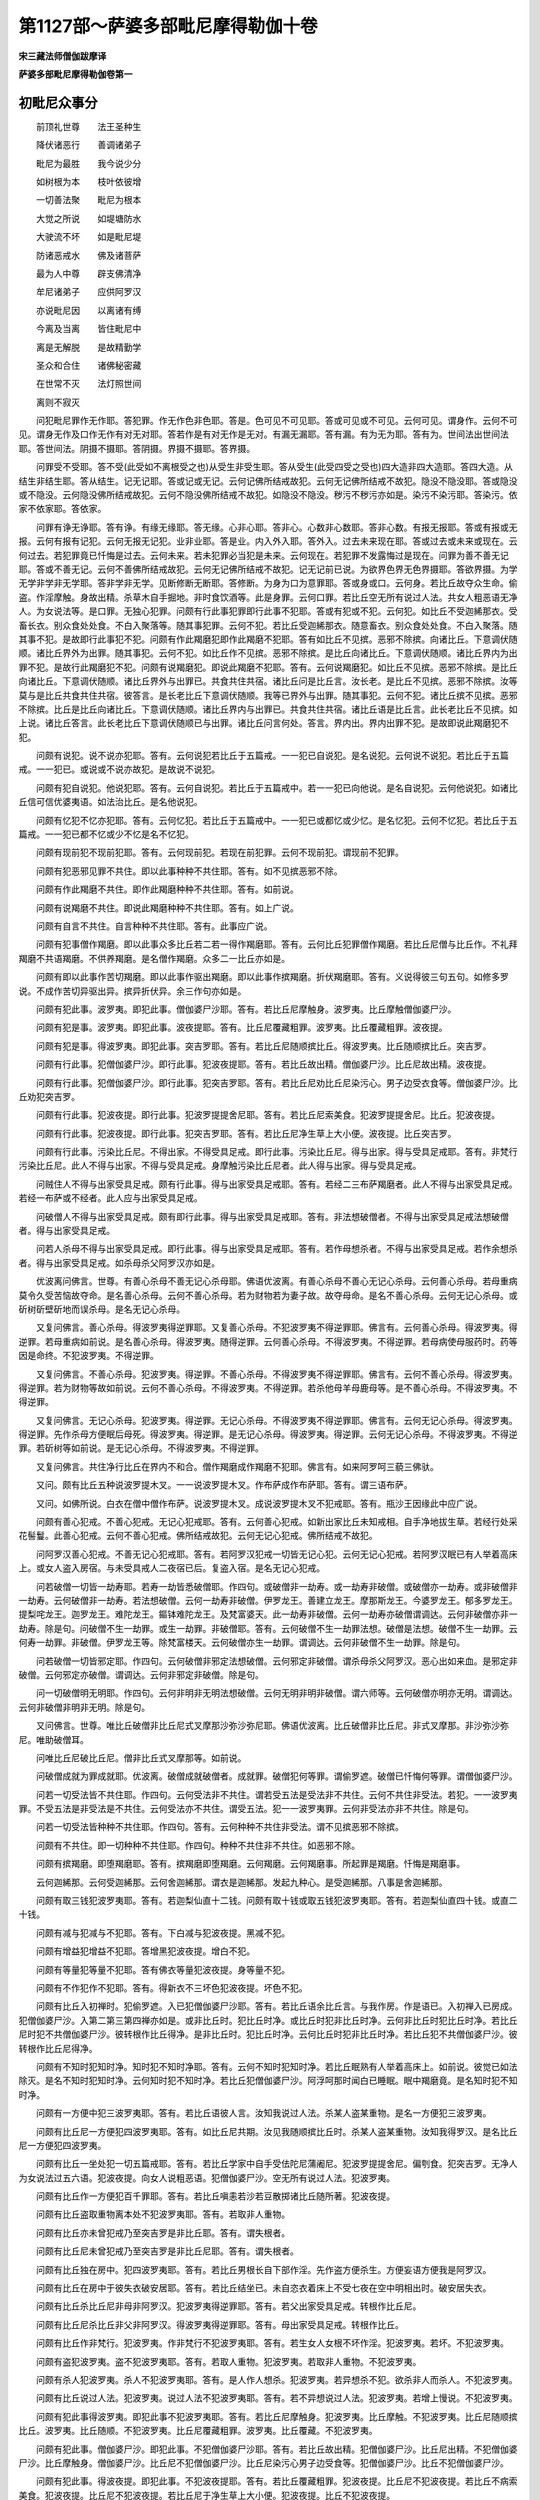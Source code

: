 第1127部～萨婆多部毗尼摩得勒伽十卷
======================================

**宋三藏法师僧伽跋摩译**

**萨婆多部毗尼摩得勒伽卷第一**

初毗尼众事分
------------

　　前顶礼世尊　　法王圣种生

　　降伏诸恶行　　善调诸弟子

　　毗尼为最胜　　我今说少分

　　如树根为本　　枝叶依彼增

　　一切善法聚　　毗尼为根本

　　大觉之所说　　如堤塘防水

　　大驶流不坏　　如是毗尼堤

　　防诸恶戒水　　佛及诸菩萨

　　最为人中尊　　辟支佛清净

　　牟尼诸弟子　　应供阿罗汉

　　亦说毗尼因　　以离诸有缚

　　今离及当离　　皆住毗尼中

　　离是无解脱　　是故精勤学

　　圣众和合住　　诸佛秘密藏

　　在世常不灭　　法灯照世间

　　离则不寂灭

　　问犯毗尼罪作无作耶。答犯罪。作无作色非色耶。答是。色可见不可见耶。答或可见或不可见。云何可见。谓身作。云何不可见。谓身无作及口作无作有对无对耶。答若作是有对无作是无对。有漏无漏耶。答有漏。有为无为耶。答有为。世间法出世间法耶。答世间法。阴摄不摄耶。答阴摄。界摄不摄耶。答界摄。

　　问罪受不受耶。答不受(此受如不离根受之也)从受生非受生耶。答从受生(此受四受之受也)四大造非四大造耶。答四大造。从结生非结生耶。答从结生。记无记耶。答或记或无记。云何记佛所结戒故犯。云何无记佛所结戒不故犯。隐没不隐没耶。答或隐没或不隐没。云何隐没佛所结戒故犯。云何不隐没佛所结戒不故犯。如隐没不隐没。秽污不秽污亦如是。染污不染污耶。答染污。依家不依家耶。答依家。

　　问罪有诤无诤耶。答有诤。有缘无缘耶。答无缘。心非心耶。答非心。心数非心数耶。答非心数。有报无报耶。答或有报或无报。云何有报有记犯。云何无报无记犯。业非业耶。答是业。内入外入耶。答外入。过去未来现在耶。答或过去或未来或现在。云何过去。若犯罪竟已忏悔是过去。云何未来。若未犯罪必当犯是未来。云何现在。若犯罪不发露悔过是现在。问罪为善不善无记耶。答或不善无记。云何不善佛所结戒故犯。云何无记佛所结戒不故犯。记无记前已说。为欲界色界无色界摄耶。答欲界摄。为学无学非学非无学耶。答非学非无学。见断修断无断耶。答修断。为身为口为意罪耶。答或身或口。云何身。若比丘故夺众生命。偷盗。作淫摩触。身故出精。杀草木自手掘地。非时食饮酒等。此是身罪。云何口罪。若比丘空无所有说过人法。共女人粗恶语无净人。为女说法等。是口罪。无独心犯罪。问颇有行此事犯罪即行此事不犯耶。答或有犯或不犯。云何犯。如比丘不受迦絺那衣。受畜长衣。别众食处处食。不白入聚落等。随其事犯罪。云何不犯。若比丘受迦絺那衣。随意畜衣。别众食处处食。不白入聚落。随其事不犯。是故即行此事犯不犯。问颇有作此羯磨犯即作此羯磨不犯耶。答有如比丘不见摈。恶邪不除摈。向诸比丘。下意调伏随顺。诸比丘界外为出罪。随其事犯。云何不犯。如比丘作不见摈。恶邪不除摈。是比丘向诸比丘。下意调伏随顺。诸比丘界内为出罪不犯。是故行此羯磨犯不犯。问颇有说羯磨犯。即说此羯磨不犯耶。答有。云何说羯磨犯。如比丘不见摈。恶邪不除摈。是比丘向诸比丘。下意调伏随顺。诸比丘界外与出罪已。共食共住共宿。诸比丘问是比丘言。汝长老。是比丘不见摈。恶邪不除摈。汝等莫与是比丘共食共住共宿。彼答言。是长老比丘下意调伏随顺。我等已界外与出罪。随其事犯。云何不犯。诸比丘摈不见摈。恶邪不除摈。比丘是比丘向诸比丘。下意调伏随顺。诸比丘界内与出罪已。共食共住共宿。诸比丘语是比丘言。此长老比丘不见摈。如上说。诸比丘答言。此长老比丘下意调伏随顺已与出罪。诸比丘问言何处。答言。界内出。界内出罪不犯。是故即说此羯磨犯不犯。

　　问颇有说犯。说不说亦犯耶。答有。云何说犯若比丘于五篇戒。一一犯已自说犯。是名说犯。云何说不说犯。若比丘于五篇戒。一一犯已。或说或不说亦故犯。是故说不说犯。

　　问颇有犯自说犯。他说犯耶。答有。云何自说犯。若比丘于五篇戒中。若一一犯已向他说。是名自说犯。云何他说犯。如诸比丘信可信优婆夷语。如法治比丘。是名他说犯。

　　问颇有忆犯不忆亦犯耶。答有。云何忆犯。若比丘于五篇戒中。一一犯已或都忆或少忆。是名忆犯。云何不忆犯。若比丘于五篇戒。一一犯已都不忆或少不忆是名不忆犯。

　　问颇有现前犯不现前犯耶。答有。云何现前犯。若现在前犯罪。云何不现前犯。谓现前不犯罪。

　　问颇有犯恶邪见罪不共住。即以此事种种不共住耶。答有。如不见摈恶邪不除。

　　问颇有作此羯磨不共住。即作此羯磨种种不共住耶。答有。如前说。

　　问颇有说羯磨不共住。即说此羯磨种种不共住耶。答有。如上广说。

　　问颇有自言不共住。自言种种不共住耶。答有。此事应广说。

　　问颇有犯事僧作羯磨。即以此事众多比丘若二若一得作羯磨耶。答有。云何比丘犯罪僧作羯磨。若比丘尼僧与比丘作。不礼拜羯磨不共语羯磨。不供养羯磨。是名僧作羯磨。众多二一比丘亦如是。

　　问颇有即以此事作苦切羯磨。即以此事作驱出羯磨。即以此事作摈羯磨。折伏羯磨耶。答有。义说得彼三句五句。如修多罗说。不成作苦切异驱出异。摈异折伏异。余三作句亦如是。

　　问颇有犯此事。波罗夷。即犯此事。僧伽婆尸沙耶。答有。若比丘尼摩触身。波罗夷。比丘摩触僧伽婆尸沙。

　　问颇有犯是事。波罗夷。即犯此事。波夜提耶。答有。比丘尼覆藏粗罪。波罗夷。比丘覆藏粗罪。波夜提。

　　问颇有犯是事。得波罗夷。即犯此事。突吉罗耶。答有。若比丘尼随顺摈比丘。得波罗夷。比丘随顺摈比丘。突吉罗。

　　问颇有行此事。犯僧伽婆尸沙。即行此事。犯波夜提耶。答有。若比丘故出精。僧伽婆尸沙。比丘尼故出精。波夜提。

　　问颇有行此事。犯僧伽婆尸沙。即行此事。犯突吉罗耶。答有。若比丘尼劝比丘尼染污心。男子边受衣食等。僧伽婆尸沙。比丘劝犯突吉罗。

　　问颇有行此事。犯波夜提。即行此事。犯波罗提提舍尼耶。答有。若比丘尼索美食。犯波罗提提舍尼。比丘。犯波夜提。

　　问颇有行此事。犯波夜提。即行此事。犯突吉罗耶。答有。若比丘尼净生草上大小便。波夜提。比丘突吉罗。

　　问颇有行此事。污染比丘尼。不得出家。不得受具足戒。即行此事。污染比丘尼。得与出家。得与受具足戒耶。答有。非梵行污染比丘尼。此人不得与出家。不得与受具足戒。身摩触污染比丘尼者。此人得与出家。得与受具足戒。

　　问贼住人不得与出家受具足戒。颇有行此事。得与出家受具足戒耶。答有。若经二三布萨羯磨者。此人不得与出家受具足戒。若经一布萨或不经者。此人应与出家受具足戒。

　　问破僧人不得与出家受具足戒。颇有即行此事。得与出家受具足戒耶。答有。非法想破僧者。不得与出家受具足戒法想破僧者。得与出家受具足戒。

　　问若人杀母不得与出家受具足戒。即行此事。得与出家受具足戒耶。答有。若作母想杀者。不得与出家受具足戒。若作余想杀者。得与出家受具足戒。如杀母杀父阿罗汉亦如是。

　　优波离问佛言。世尊。有善心杀母不善无记心杀母耶。佛语优波离。有善心杀母不善心无记心杀母。云何善心杀母。若母重病莫令久受苦恼故夺命。是名善心杀母。云何不善心杀母。若为财物若为妻子故。故夺母命。是名不善心杀母。云何无记心杀母。或斫树斫壁斫地而误杀母。是名无记心杀母。

　　又复问佛言。善心杀母。得波罗夷得逆罪耶。又复善心杀母。不犯波罗夷不得逆罪耶。佛言有。云何善心杀母。得波罗夷。得逆罪。若母重病如前说。是名善心杀母。得波罗夷。随得逆罪。云何善心杀母。不得波罗夷。不得逆罪。若母病使母服药时。药等因是命终。不犯波罗夷。不得逆罪。

　　又复问佛言。不善心杀母。犯波罗夷。得逆罪。不善心杀母。不得波罗夷不得逆罪耶。佛言有。云何不善心杀母。得波罗夷。得逆罪。若为财物等故如前说。云何不善心杀母。不得波罗夷。不得逆罪。若杀他母羊母鹿母等。是不善心杀母。不得波罗夷。不得逆罪。

　　又复问佛言。无记心杀母。犯波罗夷。得逆罪。无记心杀母。不得波罗夷不得逆罪耶。佛言有。云何无记心杀母。得波罗夷。得逆罪。先作杀母方便眠后母死。得波罗夷。得逆罪。是无记心杀母。得波罗夷。得逆罪。云何无记心杀母。不得波罗夷。不得逆罪。若斫树等如前说。是无记心杀母。不得波罗夷。不得逆罪。

　　又复问佛言。共住净行比丘在界内不和合。僧作羯磨成作羯磨不犯耶。佛言有。如来阿罗呵三藐三佛驮。

　　又问。颇有比丘五种说波罗提木叉。一一说波罗提木叉。作布萨成作布萨耶。答有。谓三语布萨。

　　又问。如佛所说。白衣在僧中僧作布萨。说波罗提木叉。成说波罗提木叉不犯戒耶。答有。瓶沙王因缘此中应广说。

　　问颇有善心犯戒。不善心犯戒。无记心犯戒耶。答有。云何善心犯戒。如新出家比丘未知戒相。自手净地拔生草。若经行处采花髻鬘。此善心犯戒。云何不善心犯戒。佛所结戒故犯。云何无记心犯戒。佛所结戒不故犯。

　　问阿罗汉善心犯戒。不善无记心犯戒耶。答有。若阿罗汉犯戒一切皆无记心犯。云何无记心犯戒。若阿罗汉眠已有人举着高床上。或女人盗入房宿。与未受具戒人二夜宿已后。复盗入宿。是名无记心犯戒。

　　问若破僧一切皆一劫寿耶。若寿一劫皆悉破僧耶。作四句。或破僧非一劫寿。或一劫寿非破僧。或破僧亦一劫寿。或非破僧非一劫寿。云何破僧非一劫寿。若法想破僧。云何一劫寿非破僧。伊罗龙王。善建立龙王。摩那斯龙王。今婆罗龙王。郁多罗龙王。提梨咤龙王。迦罗龙王。难陀龙王。鏂钵难陀龙王。及梵富婆天。此一劫寿非破僧。云何一劫寿亦破僧谓调达。云何非破僧亦非一劫寿。除是句。问破僧不生一劫罪。或生一劫罪。非破僧耶。答有。云何破僧不生一劫罪法想。破僧是法想。破僧不生一劫罪。云何寿一劫罪。非破僧。伊罗龙王等。除梵富楼天。云何破僧亦生一劫罪。谓调达。云何非破僧不生一劫罪。除是句。

　　问若破僧一切皆邪定耶。作四句。云何破僧非邪定法想破僧。云何邪定非破僧。谓杀母杀父阿罗汉。恶心出如来血。是邪定非破僧。云何邪定亦破僧。谓调达。云何非邪定非破僧。除是句。

　　问一切破僧明无明耶。作四句。云何非明非无明法想破僧。云何无明非明非破僧。谓六师等。云何破僧亦明亦无明。谓调达。云何非破僧非明非无明。除是句。

　　又问佛言。世尊。唯比丘破僧非比丘尼式叉摩那沙弥沙弥尼耶。佛语优波离。比丘破僧非比丘尼。非式叉摩那。非沙弥沙弥尼。唯助破僧耳。

　　问唯比丘尼破比丘尼。僧非比丘式叉摩那等。如前说。

　　问破僧成就为罪成就耶。优波离。破僧成就破僧者。成就罪。破僧犯何等罪。谓偷罗遮。破僧已忏悔何等罪。谓僧伽婆尸沙。

　　问若一切受法皆不共住耶。作四句。云何受法非不共住。谓若受五法是受法非不共住。云何不共住非受法。若犯。一一波罗夷罪。不受五法是非受法是不共住。云何受法亦不共住。谓受五法。犯一一波罗夷罪。云何非受法亦非不共住。除是句。

　　问若一切受法皆种种不共住耶。作四句。答有。云何种种不共住非受法。谓不见摈恶邪不除摈。

　　问颇有不共住。即一切种种不共住耶。作四句。种种不共住非不共住。如恶邪不除。

　　问颇有摈羯磨。即堕羯磨耶。答有。摈羯磨即堕羯磨。云何羯磨。云何羯磨事。所起罪是羯磨。忏悔是羯磨事。

　　云何迦絺那。云何受迦絺那。云何舍迦絺那。谓衣是迦絺那。发起九种心。是受迦絺那。八事是舍迦絺那。

　　问颇有取三钱犯波罗夷耶。答有。若迦梨仙直十二钱。问颇有取十钱或取五钱犯波罗夷耶。答有。若迦梨仙直四十钱。或直二十钱。

　　问颇有减与犯减与不犯耶。答有。下白减与犯波夜提。黑减不犯。

　　问颇有增益犯增益不犯耶。答增黑犯波夜提。增白不犯。

　　问颇有等量犯等量不犯耶。答有佛衣等量犯波夜提。身等量不犯。

　　问颇有不作犯作不犯耶。答有。得新衣不三坏色犯波夜提。坏色不犯。

　　问颇有比丘入初禅时。犯偷罗遮。入已犯僧伽婆尸沙耶。答有。若比丘语余比丘言。与我作房。作是语已。入初禅入已房成。犯僧伽婆尸沙。入第二第三第四禅亦如是。或非比丘时。犯比丘时净。或比丘时犯非比丘时净。云何非比丘时犯比丘时净。若比丘尼时犯不共僧伽婆尸沙。彼转根作比丘得净。是非比丘时。犯比丘时净。云何比丘时犯非比丘时净。若比丘犯不共僧伽婆尸沙。彼转根作比丘尼得净。

　　问颇有不知时犯知时净。知时犯不知时净耶。答有。云何不知时犯知时净。若比丘眠熟有人举着高床上。如前说。彼觉已如法除灭。是名不知时犯知时净。云何知时犯不知时净。若比丘犯僧伽婆尸沙。阿浮呵那时闻白已睡眠。眠中羯磨竟。是名知时犯不知时净。

　　问颇有一方便中犯三波罗夷耶。答有。若比丘语彼人言。汝知我说过人法。杀某人盗某重物。是名一方便犯三波罗夷。

　　问颇有比丘尼一方便犯四波罗夷耶。答有。如比丘尼共期。汝见我随顺摈比丘时。杀某人盗某重物。汝知我得罗汉。是名比丘尼一方便犯四波罗夷。

　　问颇有比丘一坐处犯一切五篇戒耶。答有。若比丘学家中自手受佉陀尼蒲阇尼。犯波罗提提舍尼。偏刳食。犯突吉罗。无净人为女说法过五六语。犯波夜提。向女人说粗恶语。犯僧伽婆尸沙。空无所有说过人法。犯波罗夷。

　　问颇有比丘作一方便犯百千罪耶。答有。若比丘嗔恚若沙若豆散掷诸比丘随所著。犯波夜提。

　　问颇有比丘盗取重物离本处不犯波罗夷耶。答有。若取非人重物。

　　问颇有比丘亦未曾犯戒乃至突吉罗是非比丘耶。答有。谓失根者。

　　问颇有比丘尼未曾犯戒乃至突吉罗是非比丘尼耶。答有。谓失根者。

　　问颇有比丘独在房中。犯四波罗夷耶。答有。若比丘男根长自下部作淫。先作盗方便杀生。方便妄语方便我是阿罗汉。

　　问颇有比丘在房中于彼失衣破安居耶。答有。若比丘结坐已。未自恣衣着床上不受七夜在空中明相出时。破安居失衣。

　　问颇有比丘杀比丘尼非母非阿罗汉。犯波罗夷得逆罪耶。答有。若父出家受具足戒。转根作比丘尼。

　　问颇有比丘尼杀比丘非父非阿罗汉。得波罗夷得逆罪耶。答有。母出家受具足戒。转根作比丘。

　　问颇有比丘作非梵行。犯波罗夷。作非梵行不犯波罗夷耶。答有。若生女人女根不坏作淫。犯波罗夷。若坏。不犯波罗夷。

　　问颇有盗犯波罗夷。盗不犯波罗夷耶。答有。若取人重物。犯波罗夷。若取非人重物。不犯波罗夷。

　　问颇有杀人犯波罗夷。杀人不犯波罗夷耶。答有。是人作人想杀。犯波罗夷。若异想杀不犯。欲杀非人而杀人。不犯波罗夷。

　　问颇有比丘说过人法。犯波罗夷。说过人法不犯波罗夷耶。答有。若不异想说过人法。犯波罗夷。若增上慢说。不犯波罗夷。

　　问颇有犯此事得波罗夷。即犯此事不犯波罗夷耶。答有。若比丘尼摩触身。犯波罗夷。比丘摩触。不犯波罗夷。比丘尼随顺摈比丘。波罗夷。比丘随顺。不犯波罗夷。比丘尼覆藏粗罪。波罗夷。比丘覆藏。不犯波罗夷。

　　问颇有犯此事。僧伽婆尸沙。即犯此事。不犯僧伽婆尸沙耶。答有。若比丘故出精。犯僧伽婆尸沙。比丘尼出精。不犯僧伽婆尸沙。比丘摩触身。僧伽婆尸沙。比丘尼不犯僧伽婆尸沙。比丘尼染污心男子边受食等。犯僧伽婆尸沙。比丘不犯僧伽婆尸沙。

　　问颇有犯此事。得波夜提。即犯此事。不犯波夜提耶。答有。若比丘覆藏粗罪。犯波夜提。比丘尼不犯波夜提。若比丘不病索美食。犯波夜提。比丘尼不犯波夜提。若比丘尼于净生草上大小便。犯波夜提。比丘不犯波夜提。

　　问颇有犯此事。犯波罗提提舍尼。而犯此事。不犯波罗提提舍尼耶答有。若比丘尼索美食。犯波罗提提舍尼。比丘不犯波罗提提舍尼。

　　问颇有行此事。犯突吉罗。即行此事。不犯突吉罗耶。答有。比丘净生草上大小便。犯突吉罗。比丘尼不犯突吉罗。比丘尼齐下着衣。犯突吉罗。比丘不犯突吉罗。

　　问颇有比丘犯戒时净净时犯耶。答有。若比丘于女人前说粗恶语转根。是名犯时净。云何净时犯。若比丘犯僧伽婆尸沙。阿浮呵那时舍合掌覆头。身不齐整画地断草。是净时犯。

　　问颇有舍异界得自然界耶。答有。舍羯磨界得聚落界。

　　问颇有余人语余人。得波罗夷。余人语余人。得僧伽婆尸沙耶。答有。若比丘作破僧方便污他家。乃至三谏不舍得僧伽婆尸沙。

　　问颇有余人语余人得波夜提耶。答有若比丘恶邪见乃至三谏不止。犯波夜提。

　　问颇有余人语余人。犯波罗提提舍尼耶。答有。比丘尼为比丘索食。犯波罗提提舍尼。

　　问颇有余人作语余人。犯突吉罗耶。答有。如佛所说。若比丘半月半月说波罗提木叉时忆有罪不发露。得突吉罗。

　　问如佛所说无有比丘尼舍戒。更得出家受具足戒。颇有比丘尼舍戒。更得出家受具足戒耶。答有。若比丘尼。舍戒已转根作男子。更与出家受具足戒。成出家得具足戒。

　　如佛所说。犯边罪人不得与出家。不得与受具足戒。颇有犯边罪得与出家。得与受具足戒。成出家得具足戒耶。答有。若比丘尼犯不共波罗夷罪。彼舍戒转根成男子。得与出家受具足戒。成出家得具足戒。优波离问佛言。世尊。有几种羯磨。佛语优波离。有百一种羯磨。又问。几白羯磨。几白二羯磨。几白四羯磨。答二十四白羯磨。四十七白二羯磨。三十白四羯磨。又问。此百一羯磨。几有欲几无欲。答除结界羯磨。余者皆有与欲。

　　又问。几羯磨摄一切羯磨耶。答三羯磨摄一切羯磨。谓白羯磨白二白四羯磨。

　　又问。余人不语亦不作身方便。而犯波罗夷耶。答有。比丘尼见比丘尼犯粗罪覆藏不发露。得波罗夷。

　　问颇有犯四篇戒不发露忏悔而得清净耶。答有。若比丘犯不共四篇戒。彼转根作比丘尼。即得清净。

　　又问。颇有比丘尼犯五篇戒。不发露忏悔而得清净耶。答有。若比丘尼犯不共五篇戒。彼转根作比丘。即得清净。

　　又问。颇有比丘杀人不犯波罗夷耶。答有。二人共一处欲杀此人而杀彼人。

　　又问。颇有余人作淫余人。得波罗夷耶。答有。若比丘尼见比丘尼作淫覆藏不发露。明相出得波罗夷。

　　问颇有比丘行时犯五篇戒耶。答有。若比丘到学家中自手受食。犯波罗提提舍尼。偏刳食犯。突吉罗。无净人为女说法过五六语。犯波夜提。于女人前粗恶语。犯僧伽婆尸沙。空无所有说过人法。犯波罗夷。

　　又问。若有人非律说律者何处求。戒相。答二波罗提木叉中十七事。毗尼事中。增一中目多伽。因缘中共不共。毗尼中结。戒中结。地中空。行中转。根中求。

　　问颇有不离一切趣趣所系不。于胜法中出家。复不尽漏而取无余般涅槃耶。答有。谓化人杀彼。得何罪。答偷罗遮。佛所说毗尼众分事竟。

问四波罗夷初
------------

　　佛住舍卫国祇树给孤独园。尔时优波离问佛言。世尊。有比丘以咒术仙药化作畜生。已共作淫。得何罪。答若自知比丘想。我是比丘作不可事者。犯波罗夷。若不自知比丘想。犯偷罗遮。又问。若比丘咒术仙药。化作畜生女已共作淫。犯何罪。答若自知比丘想。犯波罗夷。若不自知比丘想偷罗遮。二比丘咒术仙药化作畜生共作淫。得何罪。答若自知比丘想犯波罗夷。不自知比丘想。偷罗遮。非人女亦如是。云何非人女边作淫。犯波罗夷。谓举身可捉畜生女亦如是。若不可捉共作淫。若精出。犯僧伽婆尸沙。不出犯偷罗遮。云何口中作淫。犯波罗夷。答若过节犯波罗夷。不过偷罗遮。若中破裂三疮门不坏。犯波罗夷。若头断从咽喉处入。偷罗遮。若精出。犯僧伽婆尸沙。

　　云何疮门坏。答若疮门周匝坏于彼作淫。偷罗遮。精出僧伽婆尸沙。云何大便道作淫。犯波罗夷耶。答为过皮至节。小便道亦如是。不触三疮门边入。偷罗遮。云何女人疮门坏。答若一切坏半坏入。偷罗遮。精出僧伽婆尸沙。女人中截虫不啖不烧三疮门不坏入。犯波罗夷。若多虫啖若烧入。偷罗遮。精出僧伽婆尸沙。生女亦如是。生女女根半坏入。波罗夷。无毛熟母猪边作淫入。偷罗遮。精出僧伽婆尸沙。颇有比丘独在房中。犯波罗夷耶。答有。男根长自口及大便道作淫。若蚊幮为拈作淫。波罗夷。

　　问颇有比丘小便中作淫。不犯波罗夷耶。答有。截已作淫或截女根已作淫。或俱截作淫。偷罗遮。

　　问颇有比丘于小便道小便道入不犯耶。答入小便器中。

　　问颇有比丘俱有拈作淫。不犯波罗夷耶。答有。鼻中作淫。又以厚衣缠之。或以筒盛作淫。偷罗遮。精出僧伽婆尸沙。

　　问颇有比丘于女人边作淫。不犯波罗夷耶。答有。初作者于二根边作淫。波罗夷。石女边作淫根小不入。偷罗遮。精出僧伽婆尸沙。

　　云何受乐受乐有何义。答若身心得乐是受乐义。本犯戒人作淫。得突吉罗问初波罗夷事竟。

　　佛住王舍城。尔时尊者优波离问佛言。世尊。若比丘自作二四十人数取分。云何如法云何非法。答前者如法后者非法。得何罪。答若事办物满五钱。波罗夷。不满偷罗遮。自当二八十人数亦如是。

　　问颇有比丘余人作语移物着处处。犯波罗夷耶。答有。谓移棋子着余处。犯波罗夷。若商客语比丘汝等不输税当度我输税物。若比丘度税物过税处事满。波罗夷。未过税处。偷罗遮。若使诸商人余道去。彼诸商人不从税道去过税处。偷罗遮。若比丘先不知余比丘。于针囊中盗着税物过囊主不犯。著者事满。波罗夷。不满偷罗遮。若比丘语无腊比丘言。担是物去。犯偷罗遮。过税处。满波罗夷。无腊比丘不问突吉罗。空中度税物从税处度。偷罗遮。余处度不犯。若比丘持不可量物度税处。满波罗夷。若自度己物过税处满。波罗夷。若未受具戒时作方便。未受具戒时取突吉罗。未受具戒时作方便。受具戒时取突吉罗。未受具戒时作方便。受具戒已取偷罗遮。九句亦如是广说。若比丘取衣架满五钱。犯波罗夷。不满偷罗遮。

　　颇有比丘偷金鬘。不犯波罗夷耶。答有。若取天龙鬼神鬘。若比丘欲取衣架。合衣持去。当数衣架。满波罗夷。不满偷罗遮。若衣离架若满波罗夷。不满偷罗遮。若比丘使比丘为余人故取物。彼起盗心取。俱得波罗夷。若比丘他不使盗而为他盗取。偷罗遮。若比丘欲取劫贝衣。而取刍麻衣。偷罗遮。展转取亦如是。若比丘语比丘于七种衣中。使取一一衣。彼起盗心而自取。波罗夷。示彼而取。偷罗遮。疑心取。偷罗遮。如佛所说。若取五钱。犯波罗夷。取何等五钱。犯波罗夷耶。答二十钱。云何钱。谓迦呵那一迦梨仙直四迦呵那。云何满。谓相言诤。

　　问颇有比丘取物不离本处。而犯波罗夷耶。答有。谓田宅等若比丘取树上果。满波罗夷。不满偷罗遮。若取瞿耶尼物得何罪。答若用此间迦梨仙。满波罗夷。不用此间迦梨仙者。偷罗遮。问颇有比丘偷铜钱。犯波罗夷耶。答有。若迦梨仙直二十铜钱。若有比丘破仓取谷。当取初方便。若满波罗夷。不满偷罗遮。若比丘取众多物。波罗夷。

　　问颇有比丘取金像。不犯波罗夷耶答有。若不直五钱。偷罗遮。金鬘亦如是。问颇有比丘取水器。犯波罗夷耶。答有若直五钱。若比丘取金金未坏相当数直。若满波罗夷。不满偷罗遮。若比丘贷物言不贷故妄语。波夜提。不还偷罗遮。若比丘受他寄索时言不受故妄语。波夜提。物离本处。满波罗夷。若主听。偷罗遮。若比丘取迦梨仙。若满犯波罗夷。不满偷罗遮。若比丘取减五钱物。偷罗遮。贼住偷盗。犯突吉罗。若经羯磨白二白四羯磨者。犯本犯戒人偷盗。突吉罗。学戒人偷盗。突吉罗。本不和合人偷盗。犯突吉罗。云何离处若物在本处移着余处。问颇有比丘。白四羯磨受具足戒。四波罗夷中一一不犯而非比丘耶。答生二根。问第二波罗夷事竟。

　　问若比丘咒术仙药咒他作畜生而杀犯波罗夷颇有比丘杀母。不犯波罗夷不得逆罪耶。答有。欲杀余人而杀母。犯偷罗遮。欲杀母。而杀他。偷罗遮。二人没水中欲杀此人而杀彼人。犯偷罗遮。欲杀凡夫而杀阿罗汉。偷罗遮。不得逆罪。欲杀阿罗汉而杀凡夫。偷罗遮。欲杀阿罗汉而杀阿罗汉。犯波罗夷。得逆罪。若比丘堕胎得波罗夷。问余母人堕胎。余母人取饮。后生儿余女人养杀何等母。得波罗夷得逆罪耶。答堕胎者欲出家时。当问何者谓养者。

　　问颇有比丘堕畜生胎。犯波罗夷耶。答有。谓畜生怀人胎者。

　　问若比丘堕人胎。不犯波罗夷耶。答有。谓人怀畜生胎者。若使人高处掷下入水火等。当得安隐。彼即自掷入水火等死者。得波罗夷。欲杀母而杀父。偷罗遮。不得逆罪。欲杀父而杀母。得偷罗遮。第三波罗夷。

　　若比丘言。我于四沙门果退。波罗夷。我已得复失不说沙门果。偷罗遮。若言得四沙门果而失。犯波罗夷。若言我是学人意在工巧。偷罗遮。若三沙门果中说一一果。犯波罗夷。若言我无所有无贪欲嗔恚。犯波罗夷。于今是最后生。犯波罗夷。如我相似余人。问言。有何相似。答言。得圣法。犯波罗夷。若比丘到居士家言。谁语汝我是阿罗汉不实语故。偷罗遮。比丘到居士家言。汝得大利。我出入汝家。彼问言。长老。有何等利。答自说圣法。得波罗夷。若比丘语施主。受用汝房者。是阿罗汉。我非阿罗汉。犯偷罗遮。如是衣钵荐席卧具等。偷罗遮。若比丘言。某处敷种种卧具者。彼比丘是须陀洹。乃至阿罗汉。我亦在彼波罗夷。若比丘言。我不堕地狱饿鬼畜生。偷罗遮。若说四沙门果。犯波罗夷。若比丘言我已离结使烦恼。波罗夷。比丘言于声闻所得我已得。波罗夷。我修五根。波罗夷。五力七觉八道亦如是。我于初禅退。波罗夷。乃至次第逆顺修禅亦如是。某卧处起初禅不与觉道支相应。偷罗遮。欲作经语而说圣法。偷罗遮。我于施无所有。偷罗遮。我是佛。偷罗遮。我是天人师。偷罗遮。我是毗婆尸佛弟子。波罗夷。我得果波罗夷。于聋所说过人法。偷罗遮。哑人所聋哑人所入定人所说。偷罗遮。先犯戒人说过人法。突吉罗。学戒人贼住本不和合人等。说过人法亦如是。我修慈悲喜舍故妄语。波罗夷。手印标相。偷罗遮。说四波罗夷竟。

**萨婆多部毗尼摩得勒伽卷第二**

问十三僧伽婆尸沙初
------------------

　　眠中作方便眠中精出不犯。觉时作方便眠中出。偷罗遮。作方便已舍置。偷罗遮。甲坐舍方便。偷罗遮。未受具戒时作方便受具戒竟精出。偷罗遮。受具戒时作方便。受具戒时精出。僧伽婆尸沙。受具戒时作方便。白衣时出。偷罗遮。从何处与别住。从初根本所犯。云何出精。谓出至节。云何知作心次第精出。是名知。或比丘时犯非比丘时净。或非比丘时犯。比丘时净。或比丘时犯比丘时净。或非比丘时犯非比丘时净。云何比丘时犯非比丘时净。谓转根是比丘时犯非比丘时净。云何非比丘时犯比丘时净。谓转根。云何比丘时犯比丘时净若比丘犯僧伽婆尸沙。如法除灭。是名比丘时犯比丘时净。云何非比丘时犯非比丘时净。谓比丘尼。犯僧伽婆尸沙。如法除灭。是非比丘时犯非比丘时净。眠中作方便觉时精出。若知偷罗遮。不知不犯。若男根起逆水行。偷罗遮。若出节精。偷罗遮。握搦捋弄精不出。偷罗遮。与药不出。偷罗遮。疑触女人。偷罗遮。触于齿。偷罗遮。触无肉淳骨。偷罗遮。于余女人染污心触余女人。偷罗遮。触二根人意在女想者。僧伽婆尸沙。意在男想。偷罗遮。共女人相摩触。僧伽婆尸沙。共黄门相摩触。偷罗遮。共男子相摩触身。偷罗遮。为细滑暖等因缘故摩触女人身。偷罗遮。摩触母身爱母故不犯。为细滑等摩触。偷罗遮。姊妹亦如是。

　　为他故粗恶语。偷罗遮。遣使语。偷罗遮。不犯二十一句亦如是。自赞叹身亦如是。

　　若法非过去现在未来而颠倒。此法以十利故。制彼法。云何答曰。谓媒嫁持自在语。至非自在所。偷罗遮。云何自在。若于眠食戏笑。自在于彼行媒嫁。偷罗遮。买是女作妇。偷罗遮。胎中媒嫁。偷罗遮。斗诤中夺女人。偷罗遮。无子所媒嫁。偷罗遮。黄门所媒嫁。偷罗遮。自媒嫁。偷罗遮。如是人男非人男于彼媒嫁。偷罗遮。人男非人女。偷罗遮。俱非人。偷罗遮。媒嫁梵行人。偷罗遮。媒嫁处男子转根成女人。女人转根成男子。偷罗遮。本犯戒人。偷罗遮。学戒人偷罗遮。

　　乞房已不作。偷罗遮。问颇有比丘自作房。不从僧乞不犯耶。答有。谓蚊蟵。问颇有比丘自乞作房不犯耶。答有。谓他房他作为成。偷罗遮。

　　二人共作。偷罗遮。十人共乞作一房十人。各犯僧伽婆尸沙。物不现前而作房。偷罗遮不舍房而作。偷罗遮。远处作房。偷罗遮。云何自乞房若得物。若未有直作大房亦如是。云何乞房众僧和合作羯磨。自物作房。偷罗遮。手印谤比丘。偷罗遮。遣使亦如是。谤本犯戒人。偷罗遮。谤学戒人。偷罗遮。谤沙弥。突吉罗。

　　若比丘僧中作不定语。比丘作淫。偷五钱杀人说过人法。而不说其名。偷罗遮。手印相亦如是。若比丘从坐起而作是言。我无所因而说。于一切众僧边得突吉罗。若比丘以是事谤比丘尼。偷罗遮。比丘尼以是事谤比丘。偷罗遮。何以故。共戒故谤式叉摩那沙弥沙弥尼。突吉罗。非比丘非沙门。非释子不精进恶沙门。乃至少因缘。皆犯偷罗遮。即以此事比丘谤比丘。偷罗遮。谤式叉摩那沙弥沙弥尼。突吉罗。展转如轮谤亦如是。难事谤比丘。突吉罗。谤比丘比丘尼。式叉摩那。沙弥沙弥尼。展转如轮除四波罗夷。以余者谤。突吉罗。少片亦如是。不乞听摈。比丘成摈不答不成摈。诸比丘犯突吉罗。

　　颇有比丘不乞听。而摈比丘成摈耶。答有。众僧一时共摈。颇有比丘不乞听。而众僧中摈比丘成摈耶。答有。先已听不白。以不解人作羯磨。成羯磨不。答成。诸比丘犯突吉罗。不语彼而摈比丘。成摈不。答成摈。诸比丘犯突吉罗。不使忆念亦如是。不作白羯磨。摈比丘。成摈不。答成。诸比丘犯突吉罗。不现前亦如是。不受法比丘摈不受法比丘。成摈不。答成摈。诸比丘犯突吉罗。受法比丘摈不受法比丘不受法比丘摈受法比丘。亦如是。若比丘语诸比丘。我是受法比丘而摈是比丘成摈不。答非法自言不成摈。受法比丘自言得成摈。问颇有比丘为四人作羯磨而不犯耶。答有。若坐大床小床与五人受大戒。若十五人亦如是。如佛所说。众不得羯磨。众颇有得羯磨众耶。答有。若坐大床小床如前说。在空中地人作羯磨。成羯磨不。答不成。诸比丘得呵罪。人在地空中作羯磨。亦如是。界内界外亦如是。余四乃至恶性随事分别。云何不清净清净相。若比丘犯波罗夷。而威仪清净。是不清净清净相。云何清净不清净相。持戒不犯威仪不清净。云何清净清净相。而不犯戒威仪清净。云何不清净不清净相。若比丘犯波罗夷。僧伽婆尸沙。威仪不清净。僧伽婆尸沙竟。

问二不定法
----------

　　如世尊所说。信可信优婆夷语。治比丘为信一切可信优婆夷语治比丘耶。答应问可信优婆夷言。姊妹。此比丘在彼不。答言在。彼应用可信优婆夷语治是比丘。可信优婆夷言。我见非时食。比丘言。我食酥蜜。应用可信优婆夷语治是比丘。亦应令是比丘自言。可信优婆夷言。我见是比丘饮酒。比丘言。我饮蜜浆酥毗罗浆。应用是可信优婆夷语治。亦应令是比丘自言。可信优婆夷言。我见某甲比丘作淫比丘言。我髀中作淫。应用是可信优婆夷语治。亦应令是比丘自言。可信优婆夷言。我见某甲比丘共畜生作淫。比丘答言。实作身外分作。应用是可信优婆夷语治。亦应令是比丘自言。龙女天女人女夜叉女亦如是。可信优婆夷言。我见是比丘共某甲女人作淫。比丘言。我以余因缘故到彼。不应用是可信优婆夷语。可信优婆夷言。我见某甲比丘共某甲女人作淫。女人立比丘坐。不应用是优婆夷语治是比丘。四威仪中亦如是。第二戒如摩触身戒。若比丘于是一一事中不说。不应用是优婆夷语治是比丘。

问三十事初
----------

　　问颇有比丘过十夜衣不犯尼萨耆耶。答有。若烧若失。

　　问颇有比丘过十夜衣不犯尼萨耆耶。答有。用水衣作衣。毛衣不净衣亦如是。

　　颇有比丘尽寿畜长衣不犯尼萨耆耶。答有。十夜内无常。

　　颇有比丘二十年畜长衣不净施不犯耶。答有。若狂若心散乱。若苦病痴騃者。

　　问颇有比丘过十夜衣即此衣一夜离宿耶。答有。过十夜已作衣受出界外明相出。

　　颇有比丘即日得衣即日尼萨耆耶。答有。频日得衣。先尼萨耆罪。未忏悔离衣宿已。不受三衣。过十夜。尼萨耆。尼师檀离宿不犯尼萨耆耶。答三衣佛所说不得离宿。尼师檀或得离宿。或不得。尼师檀非一夜离宿衣。

　　如世尊所说。瞻病衣过十夜。尼萨耆。手巾漉水囊卧具褥受持不犯。若不受持者。舍已更受随意用。

　　云何打衣。若新衣未经四月受用。是不得打衣。云何得打衣。时衣四月为时以经四月受用。是名得打衣。三衣不得同意取。取者恶取。犯突吉罗。

　　众僧界外道界共一界内一门离衣宿。若在门下宿。不犯。

　　颇有比丘外道处着衣僧界内宿不犯耶。答有。外道共同一界。树界亦如是。

　　颇有比丘四处着衣余处宿不犯耶。答有。若着卧床坐床上。随其事亦如是。若不持三衣行。应更受余衣。

　　如佛所说一月衣云何受。一月衣谓三衣不足。若三衣满足。不得畜一月衣。若不满三衣。悕望一月。必得者应畜。若不得者。即应裁割受持。得以不裁截受持。尼萨耆波夜提。如频日得衣。

　　问颇有比丘使非亲里比丘尼浣衣不犯耶。答有。谓浣新衣。

　　颇有比丘非母亲非父亲使比丘尼浣衣不犯耶。答有。谓母也。已浣更使浣。突吉罗。遣使展转手印。浣浣尼萨耆。衣众僧衣不净衣使贼住浣。本不和合。本犯戒。式叉摩那沙弥尼皆不犯尼萨耆。犯突吉罗。

　　问颇有比丘于非母亲比丘尼所受衣不犯耶。答有。谓母贼住人边受衣。不犯尼萨耆。犯突吉罗。若比丘尼放地言。寄大德。我听随意用。我当得功德。比丘受用不犯。使人取。突吉罗。遣使手印取衣。一切皆突吉罗。若比丘尼以衣着地默然去。比丘同意受用。不犯。又言。受用与我直不犯。暂时借用不犯。式叉摩那沙弥尼亦如是。若言某聚落中有衣。与大德往取。犯突吉罗。若默然心受。后同意取用不犯。若比丘言。我等不得取非亲里比丘尼衣。彼默然着地而去。后同意用。不犯。

　　颇有比丘取母衣犯尼萨耆耶。答有。若取异物。

　　问颇有比丘着衣入白衣舍衣不离身即尼萨耆耶。答有。若泥土所污比丘尼拂拭去。若比丘使非亲里比丘尼浣尼师檀。尼萨耆波夜提。浣褥。突吉罗。浣枕等。突吉罗。云何浣。乃至三入水。

　　问颇有比丘从非亲里居士居士妇乞衣不犯耶。答有。若为僧乞二根边乞。不犯。

　　颇有比丘居士居士妇边乞衣不犯耶。答有。谓父母也。乞房衣雨衣不犯。学戒人乞。突吉罗。乞不净衣。突吉罗。乞劫贝头沙。突吉罗。受具戒时乞。受具戒时得。作四句。若居士转根作女人不犯。居士妇比丘转根作比丘尼。亦如是。遣使乞。突吉罗。手印相亦如是。从非人畜生天边乞衣不犯。为沙弥作衣。比丘往乞。突吉罗。为众多比丘作衣。一比丘往乞。突吉罗。居士时为作衣出家已往索突吉罗。受具戒时为作衣。受具戒已索。得突吉罗。是衣应舍。若夜叉边索。天龙所一切外道所索不犯。遣使手印索。突吉罗。

　　非人与直。非人为使。非人为檀越。不犯。非人与直。非人为使。人为檀越。不犯。非人与直。人为使。人为檀越。不犯。人与直。人为使。人为檀越。不犯。从龙索物。不犯。

　　颇有比丘新憍舍耶作尼师檀不犯尼萨耆耶。答有。若瞿那杂作。突吉罗。若劫贝杂作。突吉罗。头鸠罗杂作。突吉罗(头鸠罗者纻也)若发若毛杂作。突吉罗。佛衣作尼师檀。突吉罗。遣使手印作。突吉罗。

　　颇有比丘新憍舍耶杂作敷具不犯尼萨耆耶。答有。不自作纯黑作者。自作亦如是。云何犯罪。若成已敷眠。

　　颇有比丘作敷具犯四波夜提耶。答有。若等修伽陀量不满六年。非亲里比丘尼浣过十夜。减与白及不净。突吉罗。

　　颇有比丘不满六年作敷具不犯耶答有。六年内罢道还复受戒。狂痴亦如是。

　　颇有比丘六年内作敷具不犯耶。答有。六年内转根为女人者。

　　颇有比丘六年内作敷具不犯耶。答有。谓僧羯磨憍舍耶亦如是(亦如是者前新憍舍耶敷具僧羯磨作不犯)为他作。突吉罗。

　　颇有比丘取僧伽梨犯突吉罗耶。答有。若杂金缕作银缕金宝缕作亦如是。若着前地不受用。若受金想。尼萨耆。若在远处使人取。突吉罗。

　　颇有母边取物尼萨耆耶。答有。若贸易余物。

　　颇有比丘种种贩卖不犯耶。答有。使未受具戒人是也。卖买一切亦如是。若未受具戒人卖买。不犯。若不如法卖买。突吉罗。共非人贩卖。突吉罗。共天龙夜叉乾闼婆一切非人卖买。突吉罗。共亲里卖买。突吉罗。狂心散乱心苦痛心卖买。突吉罗。本犯戒。本不和合。贼住黄门。污染比丘尼所贩卖。皆突吉罗。学戒人卖买。突吉罗。未受具戒时用银卖物。未受具戒时。得突吉罗。如是作七句。狂心散乱心者。不犯。

　　颇有比丘畜过十夜钵不犯耶。答有。十夜内狂若心散乱。

　　颇有比丘终身畜长钵不犯耶。答有。以僧中舍已悔过。

　　颇有比丘有一钵即此一钵尼萨耆耶。答有。谓不受持。

　　颇有比丘有钵更乞余钵终身不净施不犯耶。答有。谓小钵。

　　问颇有乞得钵舍时不犯尼萨耆耶。答有。与欲人满众舍小钵。犯突吉罗。此钵不成舍使他行小钵突吉罗。遣使手印。突吉罗。

　　颇有比丘频日乞钵不犯耶。答有。若易得十夜内。

　　颇有比丘减五缀钵更乞新钵不犯耶。答有。二人乞一钵。三人乞一钵。不犯尼萨耆。犯突吉罗。

　　颇有比丘终身畜长钵不犯耶。答有。谓已僧中舍钵。

　　颇有比丘自乞缕使织不犯尼萨耆波夜提耶。答有。乞不净缕使织作衣。犯突吉罗。狂心乞缕。突吉罗。为僧乞不犯。手印遣使乞。突吉罗。若四若五乃至乞一缕遣使手印乞。突吉罗。

　　为比丘织衣。比丘往不语。突吉罗。若语若不净缕杂织。突吉罗。为比丘作。比丘不语。不犯。黄门织衣。比丘语彼。突吉罗。二根亦如是。

　　颇有比丘嗔恚心夺比丘衣不犯耶。答有。谓夺不净衣。夺本犯戒学戒贼住本不和合沙弥。突吉罗。遣使手印夺。突吉罗。夺减量衣。突吉罗。若夺衣人转根作女人。突吉罗。与衣者转根亦如是。

　　问颇有比丘过六夜离衣宿不受持余衣不犯耶。答有。八难中一一难起。若无余衣三衣中安居。后一月得离衣宿。过是离宿尼。萨耆。

　　不净衣作雨衣。突吉罗。劫波涂沙作雨衣。突吉罗。若比丘自恣已至余住处。彼处未自恣。随彼畜雨衣。波夜提。若比丘畜长衣不舍。尼萨耆波夜提耶。答有。若比丘自恣已至余住处。彼处未自恣。随彼畜。雨衣波夜提。不从初受作雨衣。尼萨耆波夜提。

　　颇有比丘从母边取衣尼萨耆波夜提耶。答有。僧衣回向已。尼萨耆。时药七日药亦如是。

　　颇有比丘与僧衣回向已不犯耶。答有。若界外犯。突吉罗。与第二第三人亦如是。若僧界内不和合分衣。突吉罗。

　　颇有比丘时药作非时药七日药终身药耶。答有。甘蔗时药汁。作非时药。作糖七日药。烧作灰终身药。胡麻亦如是。肉是时药煎取膏。七日乐烧作灰。终身药若七日药在不净地。不经宿不受持。得七日。受不答得受。终身药亦如是。若净膏漉已合油煎。得七日服。若比丘舍七日药。还作七日食。广说随其事。余比丘亦得七日食。随其事不犯。若灌鼻若灌耳。若摩足受持。不犯。

问九十事初
----------

　　居士问比丘言。汝是谁耶。比丘答言。我是外道。舍戒不。答不舍戒。故妄语。波夜提。

　　居士问比丘言。汝是谁耶。答是居士。舍戒不。答不舍戒。故妄语。波夜提。

　　指余人为和上舍戒不。答不舍戒。故妄语。波夜提。

　　比丘语比丘言。汝是剃师。故妄语波夜提。有比丘颠倒说与和上某甲阿阇梨某甲。乞彼随语与物。故妄语波夜提。数数称名乞。波夜提不闻言闻。波夜提。闻言不闻。波夜提。手印相。皆突吉罗。手作相口不语。突吉罗。语人言眼瞎彼实不瞎。得二波夜提。故妄语毁呰语波夜提。聋盲喑哑亦如是。汝发创彼非发创。故妄语。波夜提。一切工巧亦如是。共期不去。故妄语。波夜提。比丘言。汝是婆罗门出家而作剃师耶。故妄语波夜提。刹利出家亦如是。

　　若比丘行时以天眼出比丘罪。成出罪不。答不成出罪。天眼非事故坐亦如是。若比丘僧中出比丘罪。成出罪不。答不成出罪。比丘犯突吉罗。不先语故毁呰贼住人突吉罗。先不和合学戒污染比丘尼亦如是。毁呰式叉摩那沙弥沙弥尼。皆突吉罗。遣使手印。突吉罗。比丘语比丘。汝是婆罗门种。比丘尼语比丘。汝作下贱业作剃师。得二波夜提。故妄语毁呰语。刹利种亦如是。传他毁呰语。突吉罗。用天耳闻两舌。突吉罗。僧中乞作两舌。波夜提。贼住本不和合遣使手印。突吉罗。比丘两舌。波夜提。比丘尼式叉摩那沙弥沙弥尼边两舌。突吉罗。比丘尼比丘边两舌。突吉罗。式叉摩那沙弥沙弥尼边两舌。突吉罗。

　　已灭贼住人罪。更发起本不和合本犯戒。突吉罗。遣使手印发起。突吉罗。灭比丘尼罪已更发起。突吉罗。灭式叉摩那沙弥沙弥尼罪已更发起。突吉罗。

　　为眠母人说法。突吉罗。净人眠说法。突吉罗。郁单越人为净人。痴人为净人。聋人为净人。哑人为净人。边地人为净人说法。突吉罗。为黄门说法。突吉罗。为二根说法。突吉罗。遣使手印。突吉罗。若有不净人为净人。得为女人说法不。答不得。何以故。佛说言净人故为说咒愿不犯。盲人为净人为女说法。众多哑人为净人。为女说法。突吉罗。五众为净人说法不犯。不狂为净人不犯。无净人得与受八支斋戒不犯。授经不犯。问答诵经。皆不犯。颇有比丘共未受具戒人并诵偈句法不犯波夜提耶。答有。共畜生天龙鬼神等。突吉罗。共沙弥沙弥尼等。突吉罗。遣使手印。突吉罗。

　　问。何以故。波罗夷僧伽婆尸沙罪。向未受具戒人说波夜提耶。答此二戒聚摄粗恶罪。以是故。向他说波夜提。

　　颇有向未受具戒人说过人法不犯波夜提耶答有。若向式叉摩那沙弥沙弥尼说。突吉罗。手印。突吉罗。向见谛人说正见人说。不犯。向狂人散乱心人重病人说。突吉罗。不犯有二十一句。五众展转相向说。突吉罗。向贼住人本不和合学戒人说。遣使手印说。突吉罗。若比丘回僧物与比丘尼僧。突吉罗。手印回向。突吉罗。

　　比丘尼言。何用半月半月说是杂碎戒。突吉罗。

　　问颇有比丘呵说杂碎戒不犯耶。答无也。除二十一句。不犯。

　　颇有比丘断草不犯波夜提耶。答有。谓剃发。若比丘以灰土覆生草。若沙及余方便。突吉罗。若语人取。是果我欲食。突吉罗。若生果未净全咽。突吉罗。取木耳。突吉罗。本不和合学戒人取。突吉罗。

　　若比丘为他骂。突吉罗。骂畜生。突吉罗。传骂。突吉罗。

　　问余事说余事。突吉罗。默然恼他。突吉罗。闻言不忆。突吉罗。

　　颇有比丘坐卧床着露地不自举不使人举不犯耶。答有。谓宝床。

　　颇有比丘露地敷卧具去时不自举不使人举不犯耶。答有。若不净物杂作。突吉罗。若在覆处。若白衣所摄。去时不举不犯。先取者应举。若贼住比丘敷卧具。去时不自举。不使人举。突吉罗。本不和合学戒人不举。突吉罗。若比丘自卧具不自举。不使人举。突吉罗。五众亦如是。

　　颇有比丘僧卧具不自举不使人举不犯耶。答有。若白衣舍坐不举。或人所夺不犯。近经行不犯。暂时坐起去不自举。不使人举。突吉罗。众僧卧具力势者所夺。随意坐不犯。除卧床坐床。余长木长板等随意坐。不犯。若比丘不嘱卧具。出行中道见比丘语言。与我举坐床卧床。彼受嘱已不举。突吉罗。若比丘卧具欲内房中。户闭者当云何。答应着壁下墙下树下。雨所不坏处。

　　房舍内敷卧具戒亦如是。

　　颇有比丘驱出比丘不犯波夜提耶。答有。若一切众僧驱一比丘。突吉罗。彼何等人耶。谓贼住驱本犯戒。本不和合学戒人沙弥等出。突吉罗。遣使手印及私房驱出。突吉罗。若露地驱出。突吉罗。驱出饿鬼等。突吉罗。

　　颇有比丘知先比丘敷卧具竟后来强以卧具自敷使人敷不犯波夜提耶。答有。谓贼住本犯戒本不和合学戒沙弥突吉罗。

　　颇有比丘不楔床脚于上坐卧不犯波夜提耶。答有。贼住寺中本犯戒。本不和合寺中比丘尼。寺中除比丘寺。余四众寺。突吉罗。外道寺中。突吉罗。

　　颇有比丘以有虫水浇草土不犯波夜提耶。答有。若遣使手印。突吉罗。以乳酥酪浇草土中虫。突吉罗。

　　颇有比丘过二三覆屋不犯波夜提耶。答有。若手印遣使。突吉罗。使黄门覆。突吉罗。

　　云何大房。谓私房是名大房。或有主名大房。云何教诫比丘尼。答若说八重法。是名教诫比丘尼。受法比丘教诫不受法比丘尼。突吉罗。与上相违亦如是。教诫贼住比丘尼。突吉罗。本犯戒本不和合学戒比丘尼。突吉罗。教诫比丘尼比丘余处亦得教诫。为更作羯磨耶。不作耶。佛言。先已作竟。但应教诫。不须更作。若僧不差。比丘教诫比丘尼。不犯耶。答有。先已差。若有一比丘处。比丘尼应往求教诫不。答应求教诫。二三亦如是。

　　颇有比丘日没时教诫比丘尼不犯波夜提耶。答有。若比丘尼寺中聚落中近聚落寺中白衣家不犯。聚落外犯。

　　颇有比丘施非母亲衣不犯耶。答有。谓母作二十一句。施本犯戒比丘尼衣。突吉罗。贼住本不和合学戒比丘尼。突吉罗。

　　如佛所说。若比丘言诸比丘。为供养利故。教化比丘尼。得波夜提。

　　颇有比丘作如是语不犯波夜提耶。答有。非人出家作比丘尼。突吉罗。非人者。天龙夜叉乾闼婆阿修罗紧那罗摩睺罗伽人非人毗舍遮鸠槃茶等。出家作比丘尼是也。

　　有比丘共比丘尼期空中行。突吉罗。隐身共行。突吉罗。未受具戒时期。受具戒已去。突吉罗。受具戒时期。白衣时去。突吉罗。比丘空中行。比丘尼地行。突吉罗。

　　有比丘共天女屏覆处坐。若彼可捉者。突吉罗。

　　共比丘尼独屏覆处坐亦如是。

　　颇有比丘比丘尼赞叹得食不犯耶。答有。若为余者赞叹。余者食不犯。

　　有比丘先受居士请。后比丘尼赞叹言。请某甲。某甲比丘。檀越答言。已请食者。不犯。净施比丘尼食者。不犯。净施式叉摩那沙弥沙弥尼食者。不犯。不知比丘尼赞叹食者。不犯。

　　颇有比丘处处受请食不犯耶。答有。先为他作净施受。若病食者。不犯。处处受亲里食。不犯。若比丘受请食。即于坐处。余处与食。作意不受食者。不犯。若比丘受请。有人言。大德。更当有食。我不请大德食者。不犯。比丘受二种请。谓佉陀尼。蒲阇尼。而不净施。食者不犯。比丘先受请已。有人言。大德。忆念我有食。我不请大德食者。不犯比丘。先受请已。有人言。大德。我有随病食。我不请大德食者。不犯。

　　颇有比丘受二处请不净施不犯耶。答有。若非正食。有比丘受请已。有人言。大德。来到我舍。我不请大德食者。不犯。坐中谓彼先未受请食者。不犯。一坐处更有余人请食者。不犯。常请食者。不犯。慈愍故受食者。不犯。长食食者。不犯(长食者谓白衣舍早起作食熟未食先留出家人分名为长食食此食者不犯)二人食一人并取合行食者。不犯。不净食手印受。突吉罗。或狂人来请。疑故更受余请。不犯。狂比丘受请食净施。受法比丘食者。不犯。作二十一句。居士语比丘言。长老受我请。彼比丘不净施食者。突吉罗。

　　颇有一处受二家请食不犯耶。答有。谓龙宫食天祠食外道食。

　　颇有比丘受二三钵食不犯耶。答有。外道家天祠夜叉祠不犯。手印相受。突吉罗。除饼等受余食。不犯。若过取二三钵已。使余人持去。突吉罗。

　　颇有比丘食已自恣不受残食法更食不犯耶。答有。若病酥蜜亦如是。食不净食已。自恣更受残食法不名为受食者波夜提。云何不净食。谓正食也。

　　颇有比丘食已自恣不受残食法食不犯波夜提耶。答有。若贼住若学戒。本不和合本犯戒。突吉罗。

　　颇有比丘别众食不犯波夜提耶。答有。行过半由延。不犯。如佛所说。别众食除因缘。不犯。为一切因缘现在前为一一因缘现在前耶。答一一因缘现在前食。不犯。

　　颇有比丘别众食不犯耶。答有。若出界食空中食。不犯。

　　颇有比丘非时食佉陀尼蒲阇尼不犯耶。答有。若住北郁单越。用彼时食。不犯。

　　问颇有比丘一坐食犯四罪耶。答有。若不受食。若不净食。若非时食。若残宿食随入。口口犯四波夜提。

　　问北郁单越宿食。得食不。答得食。余方亦如是。三种人宿食。比丘不得食。何等三。谓贼住。本不和合。学戒。

　　颇有比丘食宿食不犯耶。答有。若比丘尼宿食。比丘得食。比丘宿食。比丘尼得食。若钵口缺食余着器极用意。三洗故腻用食者。不犯。与沙弥已。沙弥还与。比丘用食不犯。宿食与他。他还与。食者突吉罗。

　　若自不受食者。不犯。

　　若用北郁单越法不受食食。不犯。余方不得。若比丘食时。净人以佉陀尼蒲阇尼着器中。成受不。若可却者却。不可却者得食。不犯者。谓浊水碱水灰水。

　　颇有自为求美食不犯耶。答有。若从龙索。夜叉索。一切非人所索。不犯。

　　颇有比丘索美食不犯耶。答有。从亲里索。有虫水应漉。

　　若共黄门屏处坐。突吉罗。共黄门屋中坐。突吉罗。非自在屋中共坐。突吉罗屏处坐。突吉罗。云何非自在屋。若父母亲里等家中自在于中坐。不犯。多有儿息未分财物。名不自在屋。若已分财物已。取妇于中坐。波夜提。若寺舍主所夺于中坐。外道寺中共坐。突吉罗。

　　颇有比丘共坐不犯耶。答有。若虚空中共坐。

　　颇有比丘共屏处坐不犯耶。答有。若大众中彼坐无屏处。

　　颇有比丘屏处食得波罗夷耶。答有。谓食欲。

　　颇有比丘屏处坐波夜提耶。答有。强迫坐者。若屏处食酥油蜜糖食虫水。波夜提。

　　颇有比丘用虫水不犯耶。答有。若大虫于中洗浴。突吉罗。遣使手印。突吉罗。

　　颇有比丘自手与外道食不犯耶。答有。若亲里若病若欲出家者手印与食。突吉罗。

　　颇有比丘军发行往观不犯波夜提耶。答有。天龙夜叉阿修罗等军发行往观。突吉罗。若四兵围绕。若王所唤。若八难中有一一难。不犯。若家内若寺中。一切不犯。

　　过二宿观军发行亦如是。

　　若比丘打三种人。突吉罗。谓贼住。本不和合。本犯戒。若以物掷众多比丘。随所著随得尔所波夜提。若不著者。突吉罗。

　　问颇有比丘一方便得百千波夜提耶。答有。若比丘把沙把豆散掷诸比丘。随所著不着。如前说。

　　若比丘举手刀向众多比丘。得众多波夜提。向四种人。突吉罗。谓贼住。本不和合。本犯戒。学戒。

　　非比丘边覆藏粗罪成覆藏耶。答不成覆藏。于贼住所本不和合所本犯戒所。不名覆藏。若比丘见比丘犯。粗罪彼言我不犯不向人说。不名覆藏。若比丘覆藏比丘粗罪。波夜提。比丘覆藏比丘尼式叉摩那沙弥沙弥尼粗罪。突吉罗。狂痴乱心人覆藏粗罪。不犯。五众展转如轮亦如是。问向狂人忏悔成忏不。答不成忏。僧中覆藏粗罪。波夜提。摈沙弥应舍不应舍。答应舍。若沙弥向僧忏悔。布萨忏悔应摄取。

　　若比丘布萨时作心发露罪。不名覆藏。

　　若比丘驱比丘尼。突吉罗。外道家中驱比丘。突吉罗。驱式叉摩那沙弥沙弥尼。突吉罗。遣使外道家驱沙弥。突吉罗。驱式叉摩那沙弥沙弥尼。突吉罗。

　　若比丘酥油蜜着火中。突吉罗。若烧骨烧诸故衣物等。突吉罗。前火中薪等。突吉罗。

　　颇有比丘共未受具戒人宿过二夜不犯耶。答有。若篱下墙下树下不犯。

　　颇有比丘共未受具戒。人过二夜宿已得二波夜提耶。答有。二夜共沙弥宿已。第三夜共女人宿。

　　若比丘于摈比丘所出罪共食。得波夜提。狂者所散乱心所出罪。突吉罗。摈比丘所出罪。突吉罗。

　　沙弥言。我知佛所说。欲不障道。众僧和合已。彼若忏悔还者当摄受。

　　若比丘与不受法比丘欲已呵责。突吉罗。与上相违亦如是。为贼住人作羯磨。与欲已呵责。突吉罗。与学戒本不和合本犯戒式叉摩那沙弥沙弥尼羯磨已。呵责。突吉罗。

　　颇有比丘着不坏色衣不犯波夜提耶。答有。着不净衣。谓劫波头沙。突吉罗。若不净衣坏色。作净衣著者。突吉罗。若比丘坏色衣。比丘尼得着。乃至沙弥尼亦得着。沙弥尼净衣。比丘得着。乃至沙弥亦得着。拭足衣手巾漉水囊钵囊腰绳等。皆应作净。

　　若比丘衣国王长者所夺。后还得者。更应作净耶。答不作。先已净故。

　　颇有比丘若取宝若似宝等不犯波夜提耶。答有。若取天龙鬼神等宝。突吉罗。若遣信取某处宝。突吉罗。

　　颇有比丘取摩尼宝不犯耶。答有。若取水精摩尼。突吉罗。若作念为他取主还当还主。不犯。

　　颇有比丘坐卧金宝床不犯耶。答有。若天龙鬼神等一切处。不犯。若比丘得刀应坏刀相已然后受用。若比丘金银团上坐。突吉罗。若比丘摩触金银。突吉罗。

**萨婆多部毗尼摩得勒伽卷第三**


　　颇有比丘半月内浴除因缘不犯耶。答有。着雨衣浴。若比丘迷闷时浴不犯。入水举木因浴不犯。或水中有少因缘因浴不犯。若比丘渡水学浮时浴不犯。若结安居已一月数数浴不犯。过一月已半月应浴。若有闰中安居。当数日满。

　　颇有比丘一方便得十波夜提耶。答有。若杀微细虫。随杀得波夜提。欲斫藤误斫蛇不犯。欲斫蛇而斫藤。突吉罗。欲杀此虫而杀彼虫突吉罗。欲斫虫而斫地。突吉罗。欲搦虫而搦土。突吉罗。手印遣使杀虫。突吉罗。若令贼住。本犯戒。本不和合学戒疑悔者。突吉罗。除比丘比丘尼。令余人疑悔。突吉罗。比丘令比丘尼疑悔。波夜提。比丘尼令比丘疑悔。波夜提。比丘尼令式叉摩那乃至沙弥尼疑悔。突吉罗。

　　颇有比丘指挃比丘身根不犯波夜提耶。答有。若身根坏指挃。突吉罗。

　　若比丘以一瓶水浇诸比丘随所著得尔所波夜提。不著者突吉罗。若比丘坐以水渧地。突吉罗。若比丘尼自出乳汁。波夜提。若比丘水中浴戏拍水出没波夜提。浴时以酥油糖蜜。灌身戏。突吉罗。

　　颇有比丘共女人宿不犯波夜提耶。答有。谓墙壁树下大空屋中。突吉罗。共何等女人宿耶。谓身可捉者。若一房舍相连食。堂中共一门。于中共宿。波夜提。若不知未受具戒人入宿。不犯。

　　颇有比丘恐怖比丘不犯波夜提耶。答有。谓贼住。本犯戒。本不和合学戒式叉摩那沙弥沙弥尼。突吉罗。

　　颇有比丘藏比丘衣钵等物不犯波夜提耶。答有。谓藏金银钵。突吉罗。不净衣不净尼师檀钵囊等。突吉罗。

　　净施五种人衣云何犯。过十夜明相出。波夜提。

　　若比丘言。我见某甲共某甲女人共坐卧波夜提。谤式叉摩那沙弥沙弥尼突吉罗。

　　若比丘知是贼众。知是女人义共道行。波夜提。中道还。突吉罗。

　　颇有比丘共贼道行不犯波夜提耶。答有。谓为贼所将去。若崄难道。若夺人精气夜叉等共行不犯。

　　若四月请若众若私若衣食等应受。过受波夜提。数数请不犯。若比丘檀越请言。若所须者但来取。作是语已。彼比丘罢道更受具足戒已。还到本檀越舍。须更请不。答须更请。若居士无常有余子等。须更请为用前法耶。答须更请。居士先请比丘。比丘为作覆钵羯磨。得受不。答不得受。受者突吉罗。居士言。若不受者。我当生大不敬信。为得受不。答不得。令彼忏悔使得清净已然后得受。

　　年不满二十年。疑与受具足戒。得具足不。答不得。僧犯突吉罗。受具戒人自知不满二十。受具戒时言满二十共行事不犯。后知此人不满二十。众僧不得共行事。初始不得戒故。四种受戒随其事四种者本不和合。如分别毗尼中说。更作羯磨不成就。云何不自知未满二十。后知不满二十。经僧布萨羯磨。作十二人。是名贼住。从何处数年岁。从母胎数取一切闰月。若掘死地坏地离自性不犯。云何生地。经夏四月。是名生地。遣使手印掘地突吉罗。

　　作白时从坐起去。突吉罗。作白已未作羯磨起去。波夜提。作非法羯磨起去。突吉罗。与贼住。本犯戒。本不和合学戒。式叉摩那沙弥沙弥尼作羯磨起去。突吉罗。遣无腊人作使。俱得突吉罗。彼还反。得波夜提突吉罗。咒术使木人。突吉罗。

　　若比丘为他听诤讼。突吉罗。

　　若以酒煮时药非时药七日药得服不。若无酒性得服。若一切果饭得食不。答得食。

　　若比丘教比丘尼修多罗毗尼阿毗达摩。作是言。我不能学。更余比丘边去。除修多罗毗尼阿毗达摩。不学余者。突吉罗。

　　若比丘若僧事若私事入聚落三处不白不犯。白衣舍阿练若处近聚落边无比丘时不白不犯。种种人共住不白入聚落不犯。若自在地白空中人成白不。答成白。相违亦如是作。要以不去。突吉罗。若四衢道中见比丘时应白。不者发心已应去。若一界内出界入余处。若无比丘应白比丘尼。乃至沙弥尼。亦如是。

　　受一请已。复受一不净施食已。自恣不受残食法入聚落。犯二波夜提。不受残食。不白入聚落。

　　颇有比丘明相未出王未藏宝入王家不犯耶。答有。若天王家龙王夜叉王。及一切非人王等家。若有急因缘。若藏宝已入不犯。

　　若说波罗提木叉时。比丘尼言。我始知此罪。犯突吉罗。除毗尼说余法时作是言。我始知是法半月中说。突吉罗。

　　颇有比丘作床足过八指不犯波夜提耶。答有。若以宝作床金银琉璃颇梨作。突吉罗。若为他作过八指。突吉罗。

　　颇有比丘以褥缝着坐床卧床不犯耶。答有。除木绵褥余褥缝着。突吉罗。为他缝突吉罗。手印遣使。突吉罗。缝不净褥。突吉罗。尼师檀覆疮衣。随其事应当知。

　　以不净衣作雨衣。突吉罗。

　　以不净衣修伽陀衣量等作突吉罗。

　　问九十波夜提竟。

问四波罗提提舍尼
----------------

　　若白衣舍三种人边受食。突吉罗。谓贼住。本不和合。学戒。若比丘在空中受比丘尼食。突吉罗。

　　颇有比丘从非亲里比丘尼边受食不犯耶。答有。比丘在寺比丘尼在白衣舍。颇有比丘非母亲比丘尼边受食不犯耶。答有。谓母于非亲里比丘尼边同意白衣舍受不犯。手印不犯。

　　若比丘到白衣家乞食。是中有比丘尼言。与是比丘食。是比丘得食。犯突吉罗。异家一门于中受食。或为他受。突吉罗。

　　颇有非亲里比丘尼边受食犯四篇戒耶。答有。若以衣裹食取衣取食。女人前粗恶语。摩触内身遣使手印言。与羹与饭。比丘不遮。犯突吉罗。若门限边受食不犯。及亲里边受不犯。

　　若阿练若怖畏处不病内受食。突吉罗。不犯者病也。应语彼居士言。此中有难或王问比丘。此中有贼无贼耶答言无。而此中有贼受食不犯。若出界外受食不犯。若中道见居士送食语言莫入。而彼自入不犯。比丘若狂不犯。

　　颇有比丘从学家中自手受食不犯耶。答有。谓先请若病。

　　波罗提提舍尼竟。

问七灭诤
--------

　　若比丘狂犯戒后忆有罪。应如法除灭。若不忆不犯。若欲举诤者应先令是比丘自言。然后举先应乞。听求闼赖吒。闼赖吒者。于二部朋党无有彼此。若彼不同者不应举。若举者不名闼赖吒。闼赖吒应两边知受筹。若作已复言不作得故妄语罪。如不痴多觅罪。现前毗尼。自言毗尼。忆念毗尼。觅罪布草随其义当知。

　　优波离问分别波罗提木叉竟。

问受戒事
--------

　　问不作白四羯磨受具足戒。为得具足戒。为不得耶。答不得。若受具戒时舍和上。为得具足戒。为不得耶。答不得。受具戒时作者不称三种名。谓和上众僧受戒者。名为得戒。不得戒耶。答不得戒。若作白已减作羯磨。为得戒。不得戒耶。答不得。受具戒时不乞和上。为得戒。不得戒耶。答得戒。众僧犯突吉罗。受具戒时不问遮道法。便与受戒。为得戒不。答得戒。诸比丘犯突吉罗。与愚痴人受具戒。为得戒不。答得戒诸比丘犯突吉罗。二人共一羯磨二处受戒。为得戒不。答得戒。谓二界中间作羯磨。

　　颇有比丘与四处人受戒作羯磨为得戒不。答得戒。谓坐床卧床上坐四向作羯磨。

　　颇有比丘与五处人受具戒作羯磨为得戒不。答得戒。谓坐床卧床上坐为五处人作羯磨。八人十二人十五人十八人亦如是。

　　若比丘界内不和合与人受具足戒。为得戒不。答不得。

　　云何污染比丘尼。答谓非梵行是名污染比丘尼。一人以八事污染比丘尼。成污染不。答成污染。八人各以一事污染比丘尼。是污染比丘尼不。答不成污染比丘尼。

　　云何贼住。人答若不以白四羯磨受具足。戒经白二白四羯磨。布萨自恣。又在十二人数。是名贼住。

　　受戒人不知和上是贼住。依彼出家受具戒。为得戒不。答得戒。诸比丘犯突吉罗。本犯戒本不和合亦如是。

　　若白衣为和上。与白衣受具戒。为得戒不。答得戒。诸比丘犯突吉罗。非出家人为和上。与人受具足。为得戒不。答得戒。

　　云何是越济人。答谓舍沙门衣服舍戒。诣外道所。着彼衣服。乐彼所见。是越济人。

　　杀母人与出家受具足戒。得受具足戒不。答或得。或不得。云何得受具戒。或欲杀余母而杀自母。此得与出家受具足戒。若故夺母命。不得与出家受具足戒。杀父杀阿罗汉亦如是。

　　恶心出佛血。或得与出家受具足戒。或不得云何得与出家受具足戒。答非故恶心出佛血。此得与出家受。具足戒。云何不得。恶心出血。

　　破僧人。或得与出家受具足戒。或不得。若法想受筹。因彼受筹僧破得与受具戒。作非法想不得与受具足戒。

　　与钝性人受具戒。为得戒不。答得戒。诸比丘犯突吉罗。不净人亦如是。

　　与聋人受具戒。为得戒不。答若闻羯磨者得戒。不闻者不得。聋人狂人。满众散乱心人。重病人。亦如是。不受法人受戒受法人。满数不得戒。受法人受戒。不受法人满数不得戒。不见摈比丘与不见摈人受戒。为得戒不。答彼言见罪得戒。恶邪不除摈亦如是。众数比丘若闻羯磨已。转根得戒。受具戒人转根得具戒耶。答得戒。如佛所说。比丘尼从比丘乞受戒故和上转根得具戒不。闻羯磨已转根得具足戒。受戒人在地空中作羯磨。为得戒不。答不得与上相违亦如是。云何得具足戒。若白四羯磨是名得戒。

　　问受戒事竟。

问布萨事
--------

　　结聚落界除聚落及聚落界应结。不离衣界聚落。聚落界非衣界故。众在地坐空中结界不成结界。与上相违亦如是。若在阿练若处。面应一拘卢舍为界。于中一布萨。若面一拘卢舍。内有比丘而不见。云何作布萨。若眼所及处。共彼作布萨。亦应发心。

　　佛住舍卫国。长老优波离问佛言。世尊。若比丘在地与欲人在空中。与清净欲。成与清净欲不。答不成与。若受清净欲已。出界外即失清净欲。

　　颇有比丘二处说波罗提木叉。成说不。答成说。谓二界中间。

　　颇有比丘三处与清净欲。三处布萨成与清净欲不。答得成。谓在界中间狂人说戒。成就说戒不。答成就说戒。常住比丘布萨时摈比丘。客比丘来得与同羯磨不。答若如法作羯磨得与同。云何起离众。若一比丘起大小行。不舍闻处不名离众。若舍闻处。是名起离众。若聋人满众说戒。得成就。说戒边地人痴钝人等亦如是。布萨时僧破诸比丘。云何作布萨。答各各自朋党说戒。

　　颇有比丘四处坐作说戒。成就戒不。答成说戒。谓若坐床卧床。

　　问布萨事竟。

问自恣法
--------

　　在地共空中人自恣不成自恣。与此相违亦如是。

　　颇有比丘二处自恣成自恣不。答有。谓在二界中间。四处自恣亦如是。如佛所说。清净同见所出罪。云何清净同见于一事。同见谓波罗提木叉。如所说。除水火难有余难起。得一语自恣不。答若有一一难起。尽得一语自恣。如佛所说。除是事已余事自恣。谓除人已余事自恣。云何事云何人。若彼人所犯罪。即除此人也。如佛所说。自恣时出比丘罪。或有说犯波罗提提舍尼。或有说犯心悔。或有说犯波夜提。或有说犯突吉罗。云何事。谓波罗提提舍尼。若旧住僧十五日自恣。客僧来多十四日自恣。旧比丘应出界外自恣。

　　如佛所说。应出界外自恣。为一切比丘出界外。为一一出界耶。答一切出界外自恣。自恣已摈比丘得共住不。答不得。云何起离众。如前说。聋人满众。自恣痴人满众。边地人满众。受法比丘满众。数不成自恣。自恣人转根不成自恣。

　　问自恣事竟。

问安居法
--------

　　若比丘安居中摈比丘得共住不。答三月中得共住。若比丘安居中空中住。明相出失安居不。答失安居。若聚落中众僧安居已。出界去。余比丘更结界。此中檀越施众僧衣。此衣应属谁。答属先聚落众僧。如佛所说。此是界功德利。若安居中僧破。此施衣应属何僧。答属多者有四依。谓依夏依时依食依自恣。

　　颇有比丘得四处安居四处自恣耶。答有。若坐卧床上。

　　问安居法竟。

问药法
------

　　终身药在不净地经宿得食不。答不得。得食人乳不。答不得。得涂余身分。若不净膏杂盐煮得食不。答得。谓病非不病肉亦如是。火在不净地。人在净地作净得食不。答得食。火在不净地肉近火边。无人为作净成净不得食不。答成净得食。

　　如佛所说。不得啖虫膏得余用不。答不得。食得余用。火在不净地。净人在净地。净酥油得食不。答得食。除八种浆余物作浆。得饮不。答若澄清得饮。

　　问药事竟。

问衣法
------

　　安居中摈比丘不得夏房衣。颇有比丘非亲里居士居士妇边乞衣不犯耶。答有。若乞房衣若为僧乞。若学戒人乞遣使乞衣。突吉罗。云何得衣。若在膝上手中。若在肩上。是名得衣。若从非亲里居士居士妇乞衣不得。突吉罗。若比丘四处取衣不犯耶。答有。若坐卧床上。

　　问衣事竟。

问受迦絺那衣法
--------------

　　余处自恣已至余处。得受迦絺那衣不。答得受。不得住处利减量衣。作迦絺那衣受成受不。答不成受。

　　如佛所说。受迦絺那衣比丘所听行事为舍戒。为开通耶。答开通非舍戒。若比丘安居中放牛处。结为内界。自恣已舍。彼中檀越施衣。为属谁。答属先安居者。如佛所说。此安居利。

　　颇有比丘一衣受作迦絺那衣。即此不成受耶。答有。谓依闰不依闰。彼安居依闰自恣九日得衣即受。作迦絺那衣不依闰。成受迦絺那衣依闰者不成受。王作闰月。数安居日满自恣已。受迦絺那衣成受。布萨时舍迦絺那衣。若安居中僧破如法者。应受迦絺那衣。若俱受迦絺那衣如法者。得住处利。

　　受迦絺那衣时。云何随喜。若现前随喜。云何闻舍迦絺那衣。若出界外从他闻舍迦絺那衣。云何失衣。谓失所作衣。云何成衣。若所作衣成。如是广说。若性住比丘受迦絺那衣。谁应随喜。谓性住比丘及摈比丘。若摈比丘随喜。亦成受迦絺那衣。

　　问迦絺那衣事竟。

问俱舍弥事
----------

　　若摈比丘作羯磨所摈者。睡眠成摈不。答若闻白已成摈。若满众比丘睡眠成摈不。若闻白已成摈。若与摈比丘作羯磨时。众多比丘两人闻成摈不。答乃至一人闻得成摈。若俱舍弥比丘各成二部。为是破僧非破僧耶。答非破僧。何以故。非作破僧想羯磨故。毗舍离比丘起十事。诸上座比丘不助此不助彼。名闼赖吒比丘。

　　问俱舍弥事竟。

问羯磨事
--------

　　聋人满数作羯磨。成作羯磨不。答若闻成作羯磨。痴钝人边地人亦如是。受法比丘羯磨不受法比丘满数不成羯磨。人在地空中作羯磨不成作。相违亦如是。

　　颇有二处作羯磨成作不。答成作。谓界中间颇有四处。与四人作羯磨成作不。答成作。谓若坐床卧床如为比丘作。苦切羯磨。驱出羯磨。折伏羯磨。如是为沙弥作者。不成作。沙弥在地空中为作羯磨不成羯磨。相违亦如是。颇有一羯磨摈四沙弥。成摈不。答有。谓在界中间。

　　颇有四处摈四沙弥成摈不。答有。谓坐床卧床。

　　问羯磨事竟。

问覆藏僧残事
------------

　　颇有比丘犯十三事终身不发露不犯耶。答有。谓若昼日有比丘处。夜在无比丘处。不成覆藏。于聋人所发露成发露。犯突吉罗。愚痴人所边地人所亦如是。受法人不受法人所发露。不受法人受法人所发露。皆成发露。谁边覆藏成覆藏耶。答若性住比丘边不发露。从是名覆藏。聋人所覆藏不名覆藏。痴人所边地人所覆藏。不名覆藏。人在地空中覆藏不名覆藏。与上相违亦如是。

　　颇有比丘二处发露。成发露耶。答有。谓二界中间。受法比丘于不受法比丘边覆藏。不成覆藏。与上相违亦如是。于摈比丘所覆藏。别住所别住竟所。摩那埵摩那埵竟所。狂所散乱所。苦病所白衣所覆藏。皆不名覆藏。

　　颇有比丘得四处。四比丘得作阿浮呵那耶。答有。谓坐卧床上从何处与别住。谓界内有比丘处。

　　颇有比丘终身覆藏僧残不发露不犯耶。答有。谓本犯波罗夷也。

　　问覆藏事竟。

问遮布萨事
----------

　　如佛所说。遮比丘布萨何时遮耶。谓布萨时非不布萨时。用天眼遮布萨不成遮。犯突吉罗。用天耳闻已遮布萨。聋人遮布萨不成遮。痴人边地人。受法人不受法人。在地在空一切皆不成遮。犯突吉罗。

　　颇有比丘二处说戒成说戒不。答成说戒。谓二界中间。

　　颇有比丘四处四比丘四处得一语一布萨耶。答有。若坐床卧床上遮。自恣亦如是广说。

　　问遮布萨事竟。

问卧具事
--------

　　若二比丘乞卧具。上座应先受用。用竟与第二比丘。地敷褥得共未受具戒人坐不。答得共坐。

　　如佛所说。客来比丘当应如法行事。应礼上座比丘。若彼有别住人。应礼不。答不得礼。客来比丘不应礼二种人。谓别住人及下坐。

　　问卧具事竟。

问灭诤事
--------

　　若比丘诤事比丘尼不得灭。比丘诤事比丘灭。比丘尼诤事乃至沙弥尼诤事比丘灭。如别住。别住竟者行摩那埵。行摩那埵竟者应在比丘下坐。卧具亦应与下者不。答不然。应次第与。先应与无腊人卧具已。然后与非法者。被摈人若有长卧具应与。云何灭诤。若僧如法受筹灭诤。若不现前受筹灭。不名灭诤。

　　问灭诤事竟。

问破僧事
--------

　　如佛所说。以二因缘故破僧。谓闻及受筹。无有第三因缘破僧。摈人为第九人。不名破僧。贼住人二根人亦如是。

　　问破僧事竟。

问覆钵事
--------

　　居士二法成就应作覆钵羯磨。云何二。谓骂比丘及无根。波罗夷。谤清净比丘。

　　颇有比丘二处为居士覆钵。成覆钵耶。答有。谓二界中间受法比丘。于不受法比丘檀越家覆钵不成覆钵。摈比丘于性住比丘檀越家。作覆钵不成覆钵。贼住人亦如是。

　　颇有比丘四处为四居士作覆钵。成覆钵耶。答成。谓坐床卧床。于本犯戒人所忏悔。犯突吉罗。于贼住人。本不和合人。学戒人沙弥等所忏悔。犯突吉罗。于摈比丘所亦如是。

　　优波离问事竟。

毗尼摩得勒伽杂事
----------------

　　佛住毗耶离猿猴池堂。为迦兰陀子须提那制戒。尔时须提那愁忧疑悔。便作是念。佛言。除前犯戒者无罪。我未制戒时。作众多淫。不知何者先作不犯。诸比丘向佛广说。佛语诸比丘。汝等当知。我未制戒时。须提那犯罪。一切时不犯。跋耆子比丘不舍戒。戒羸不出。便变服作淫。作淫已作是语。我当问诸比丘。我若更得出家者。我当出家。不得出家者。便住向诸比丘。广说上事。诸比丘向佛广说。佛语诸比丘。若比丘舍戒出戒羸。已变服作淫。此人更得出家受具足戒。从今是戒应如是说。若有比丘不舍戒。戒羸不出。作淫法。是比丘得波罗夷。不共住。

　　有一比丘在阿练若处住。去彼不远。母象生一女象子。母象出行食。女象子来近比丘。比丘与草食与水饮。象女蹲食女根开现。比丘见已生贪着心。便共作淫。即生惭愧疑悔。我犯波罗夷。向诸比丘广说。诸比丘向佛广说。佛言。彼不触边故不犯波罗夷。犯偷罗遮。彼女象渐渐长大根复开现。此比丘复生贪着心。以手擗象女根欲作淫。女象以脚踏比丘。彼即生惭愧怖畏。心生疑悔我犯波罗夷。以是事故。向诸比丘广说。诸比丘向佛广说。佛语诸比丘。有怖畏惭愧心。不犯波罗夷。犯偷罗遮。

　　如佛所说。狂者不犯。云何为狂。答有五因缘。名为狂。谓失亲。失财。四大不调。为非人所恼。宿业报。是名五种狂也。若彼作犯戒事。自知是比丘者随事犯。不知者不犯。

　　如佛所说。散乱心者。不犯。云何散乱心耶。答散乱心有五因缘。谓见非人怖。散乱心。非人打非人夺精气。四大不调。宿业报。是名五因缘散乱心也。犯戒如前说。

　　如佛所说。苦痛人不犯。云何苦痛耶。答有五因缘。名为苦痛。谓风发冷发热发和合发时发。是名五因缘苦痛也。犯事如前说。

　　又复比丘。道非道想作淫。即生疑悔。我犯波罗夷。向诸比丘广说。诸比丘向佛广说。佛言。道作道想。犯波罗夷。道作非道想。波罗夷。非道道想。偷罗遮。三道谓大便道小便道口道。若比丘大便道过皮。波罗夷。小便道过节。波罗夷。口道过齿。波罗夷。

　　猿猴师子獾孔雀鸡自根长。广说如毗尼。皆悉犯波罗夷。难提比丘学戒。如毗尼中广说。

　　若比丘在空中裸身浴。四比丘为揩摩身。彼身相摩触起染污心。取比丘男根。着口中即还吐出。寻生疑悔。我犯波罗夷耶。向佛广说。佛言。不犯波罗夷。不得露地浴。受揩摩身坐卧亦如是。若比丘淫欲炽盛。往语所爱比丘言。我淫欲炽盛。彼答作淫去。彼即往作淫。彼比丘即生疑悔。我使比丘作淫。我得波罗夷耶。佛言。不犯波罗夷。犯偷罗遮。

　　尊者优波离问佛言。世尊。云何忏悔偷罗遮罪。佛语优波离。有四偷罗遮。谓波罗夷边重偷罗遮。波罗夷边轻偷罗遮。僧伽婆尸沙边重偷罗遮。僧伽婆尸沙边轻偷罗遮。波罗夷边重者。界内一功大众中忏悔。轻者出界外四人忏悔。僧伽婆尸沙边重偷罗遮。出界外四人忏悔。轻者一人忏悔。

　　有比丘欠时不遮口。有一比丘淫欲炽盛。以男根刺口中。彼寻吐出。即生疑悔。我得波罗夷。乃至佛言。不犯波罗夷。从今以去欠时当遮口。不遮者。犯突吉罗。有比丘男根常起作是念。入女根不犯。便着女根中。即生疑悔。我犯波罗夷。乃至佛言。入即犯波罗夷。

　　有一比丘于母所起染污心。语母言。我欲得作淫。母语子言。汝所出处。随汝意作。便欲作淫欲。至女根时。即生惭愧。彼生悔心。我犯波罗夷。乃至佛言。惭愧时不起淫心。不犯波罗夷。犯偷罗遮。

　　有比丘于旷野中观死尸。彼见女尸衣服严好。生染污心。手捉女根欲入内里生满中虫。即生疑悔。我犯波罗夷。乃至佛言。有二种坏。谓内坏外坏。不犯波罗夷。犯偷罗遮。

　　有优婆夷名善光。日欲没时命终。彼亲族即庄严已。弃旷野中有比丘在彼观死尸。见已生染污心。捉女根欲入尸。即起坐。比丘生怖畏疑悔心。我犯波罗夷。乃至佛言。畏时无贪。不犯波罗夷。犯偷罗遮。

　　有优婆夷名善生。有一比丘出入其家。语彼优婆夷言。我淫欲所缠。彼答言。下作方便上出。上作方便下出。我辈于中不受乐耶。比丘即呵责骂詈。汝历鹿妄语。作是语已。便共行事。乃至佛言。入即犯波罗夷。

　　有一居士妇。比丘出入其家。语彼妇言。我淫欲所缠。妇答言。作方便如前说。乃至佛言。入即波罗夷。

　　孙陀罗难陀比丘因缘如毗尼中广说。彼独住阿练若处住。去婆罗门田不远。彼婆罗门数至田看见。此比丘生欢喜心。彼即请食。比丘受请。婆罗门办诸饮食已。遣裸形小女。往至比丘所。唤比丘。比丘见彼女根生染污心。便共作淫。女根破裂。即生疑悔。乃至佛言。若受乐犯波罗夷。若不受乐。偷罗遮。

　　有比丘男根常不起。便作是念。起者作淫。犯波罗夷。不起者作不犯彼即作淫。乃至佛言。不犯波罗夷。犯偷罗遮。

　　有比丘眠。女人来就作淫。便生疑悔。乃至佛言。若手捉手若脚踏脚。若髀触髀。波罗夷不触。偷罗遮。如眠狂痴亦如是。女人四句。于男非男亦如是。有比丘眠中女人就作淫。彼比丘生疑悔。乃至佛言。语比丘。汝知不。答言不知。我觉动。觉动不犯波罗夷。犯偷罗遮。

　　比丘眠中女人就作淫。即生疑悔。乃至佛言。比丘汝知不受乐不。答言不受乐。不受乐不犯。

　　有比丘眠中女人就作淫。即生疑悔。乃至佛言。汝知不受乐不。答言不知。不受乐而觉动。佛言。犯偷罗遮。如比丘比丘尼式叉摩那沙弥沙弥尼亦如是。

　　有恶沙弥语女人言。入一切道中不犯。彼即用一切道作已。即生疑悔。乃至佛言。入即波罗夷。如女人男子亦如是。有比丘眠中女人就作淫。彼生疑悔。乃至佛言。汝知不。答言不知。不知不犯。如女人男子非男亦如是。

　　恶比丘语式叉摩那言。汝未受具足戒。共我作淫。不犯。彼即许。许已生悔。比丘强捉作淫。彼生疑悔。我非式叉摩那耶。乃至佛言。失式叉摩那。更应与受。犯突吉罗。

　　恶阿练若比丘语沙弥言。汝未受具足戒。共我作淫。无罪。广说如前。沙弥犯突吉罗。沙弥尼亦如是。

　　恶阿练若比丘语新受戒比丘。汝始受戒共我作淫。无罪。彼寻听许。许已生悔。彼强捉作淫。即生疑悔。我犯波罗夷。乃至佛言。不受乐不犯波罗夷。犯偷罗遮。

　　有比丘眠熟。比丘来共作淫。若初中后不知不犯。作淫者灭摈。广说如毗尼中。

　　有比丘见木女像端正可爱。生贪着心。即捉彼女根欲作淫。女根即开。寻生怖畏疑悔。乃至佛言。若举身受乐。犯波罗夷。若女根不开。犯偷罗遮。如木女金银七宝石女胶漆布女。乃至泥土女亦如是。

　　龙女至比丘所。语比丘言。共我作淫来。比丘即许。欲作淫。见形长大生恐怖心。寻生疑悔。乃至佛言。若恐怖心。不犯波罗夷犯偷罗遮。夜叉女亦应如是广说。彼即忽然不见。乃至佛言。不现。犯偷罗遮。天女乾闼婆女亦如是。阿修罗女来至比丘所。语比丘言。共我作淫来。比丘即许。彼女根广大。比丘以脚内女根中。乃至佛言。不犯波罗夷。犯偷罗遮。天女亦如是。

　　有比丘独在阿练若处。有非人来。至比丘所。语比丘言。共我作淫来。彼比丘精进净行答言。我不作淫耶。彼人言。若不作者当与汝作大罪。比丘故不肯作比丘眠已。彼非人合衣掷着王夫人背后。王见已语比丘言。汝何以来此。比丘答言。我独在阿练若处如前说。王言。汝何以独在阿练若处住止即出。是比丘去。乃至佛言。不犯。如是阿练若处不应住。毗舍阇女因缘亦如是。

　　佛住舍卫国。尔时花色比丘尼晨朝着衣持钵入城乞食。食已洗足入房坐禅。不闭户热时眠熟。恶人见其眠熟。即就作淫已去。彼觉已即生疑悔。乃至佛言。不犯。眠时应闭户。若不闭户眠。犯突吉罗。

　　有比丘入舍卫城乞食。入长者家。彼家中系一母猪。母猪展转挽绳欲去。比丘见已悲愍心故。即便解放。居士见之。比丘自念言。我偷我是恶沙门。便解他猪放。我住共此母猪作淫去。即共作淫作已。便作是念。我当问诸比丘。若得出家者。当更出家。不得者便住。以是事向诸比丘广说。诸比丘向佛广说。佛言。初不犯后犯。鸡亦如是。

**萨婆多部毗尼摩得勒伽卷第四**


　　有居士担肉行为鸟所夺。比丘乞食。彼肉堕比丘钵中。居士见钵中有肉。语比丘言。汝是恶比丘恶沙门。我肉乌所夺。今在汝钵中。比丘自念。我是恶比丘恶沙门。我当往作淫去。彼即作淫作已生悔。乃至佛言。前不犯后犯。有比丘母狗前小便。彼母狗即来含比丘男根。比丘寻急拔出。即生疑悔。乃至佛言。不犯波罗夷。不得母狗前小便。若欲小便。应驱令去。若不驱者。当更余处去。

　　有比丘经行野干女来亲近比丘。比丘知是母野干。意起染污心。即以衣裹取母野干。以口啮之。即生恐怖疑悔心。乃至佛言。不犯波罗夷。犯偷罗遮。

　　有比丘独住阿练若处。紧那罗女来捉比丘。掷着深山中已便去。比丘心闷失。相还得稣已离是处去。彼生疑悔。乃至佛言。如是恐怖处比丘不应住。

　　比丘裸形渡水。鱼含男根。即便拔出。寻生疑悔。乃至佛言。比丘不得裸形渡水。

　　有女人裸形障内小便。比丘视见女根起染污心。即以男根刺障内。与女根相近。即生疑悔。乃至佛言。不犯波罗夷。犯偷罗遮。

　　佛住舍卫国。有一比丘食已房前经行。彼经行已。敷尼师檀。一处结加趺坐坐禅。天时大热睡眠。眠中涅槃僧脱去。男根起有女人取薪。展转至比丘所。见比丘如是眠。见已生染污心。即就作淫。作淫已去。比丘觉已彼母人语比丘言。阿阇梨当知。我家在某处。若更欲得者。来至我家。比丘即生疑悔。乃至佛言。汝比丘受乐不。答言不受乐。自今以去不得独在空处睡眠。眠者突吉罗。

　　佛住婆耆陀国波罗给林树。尔时有一比丘。在阿练若处住如前说。女人取草因缘如前说。有五因缘男根起。一谓淫。二谓风。三谓大便。四谓小便。五谓虫螫。凡夫及未离欲具五离欲具四。

　　佛住王舍城。有一比丘。患淫病。彼闻耆婆所说使母人口含男根。便得差。即作是念。佛言。听病服药。比丘即使女人口含男根。病即得差。寻生疑悔。乃至佛言。入则波罗夷。

　　婆楼国淫女家有一贼。常恼乱人众。王民语王某处淫女家藏贼。王即唤淫女问汝家实有贼无贼耶。答言无贼。王言。若汝家得贼者。与汝大罪。司者于淫女家。即捉得贼。王即嗔淫女。王语使者。捉是淫女。拔脚跟筋。拔已弃着旷野中。使人如王教作。乃至着旷野中。比丘往至彼处。见是女人。即起染污心。欲共作淫。彼即起坐语比丘言。与我水饮。比丘即取水与。女人饮水已。作是言。此是不净身。何足为贪。过此夜已。女亲属等来看此女。比丘见诸人来起立一面。彼女向诸亲等。说我不死者。由是比丘力故。诸人即语是比丘言。有所须者来取。比丘寻生疑悔。乃至佛言。不犯波罗夷。犯偷罗遮。

　　有比丘行牛群中。有大恶牛。来触比丘。倒女人上寻生疑悔。乃至佛言。不犯。行时当自防护。

　　有比丘堕井。女人先落井中。女人抱比丘颈。井上人以绳牵比丘出。见女人抱比丘颈。诸人问言。此母人何处来。比丘答言。先落井中抱我颈出。即生疑悔。乃至佛言。不犯。当好作意已看井。

　　比丘行乞食。入小巷中。比丘入女人出根处相触。即生疑悔。乃至佛言。不犯。先应作意。入聚落乞食。

　　有比丘共女人乘船渡水。船便翻没。女人抱比丘颈。渡水至岸。寻生疑悔。乃至佛言。不犯。先当思量。然后当渡。

　　有一男子作女人威仪。诣比丘尼所。阿梨耶度我出家。诸比丘尼不观察筹量。便与出家。此男子夜时摩触诸比丘尼。诸比丘尼即生疑悔。乃至佛言。不犯当好观察思量。然后度人。

　　偷罗难陀。弃胎因缘。此中应广说。乃至佛言。比丘尼不得弃胎弃胎者。犯偷罗遮。

　　拔陀罗比丘尼。此中应广说。乃至佛言。汝拔陀罗受乐不。答言。世尊不受乐。如炽然利剑。乃至佛言。汝宿业果报。得是身根少分强捉者不犯。

　　修阇多比丘尼为弊恶人所捉。掩覆其口。将入旷野中。污已舍去。此比丘尼还所住处。诸比丘尼驱出不容。彼答言。我不受乐。诸人问言。云何不受乐弊恶人将汝至旷野中污汝。已便去。以是因缘。诸比丘尼向诸比丘说。诸比丘向佛广说。佛问。汝受乐不。答言不受乐。展转身掉手掉臂不能得脱。佛言。诸比丘当知。此是宿业报。报得女身。身根少分展转者力捉。掉臂者力捉。力捉者不犯。

　　檀尼比丘尼入舍卫城乞食如前说。乃至佛言。汝受乐不。答言不受乐。我以啼哭大唤。复言。莫捉我。乃至佛言。力捉者不犯。

　　罗咤比丘尼入舍卫城乞食广说如前。诸比丘语是比丘尼。汝受乐不。答言不受乐。汝往问阿梨难陀去。尊者难陀广问是事。此尼敬彼故。不说。难陀呵责此比丘尼。是比丘尼自念。何用如是受生。我当以瓶系颈没水取死。即便作绳系瓶连颈没深水中。绳不坚断出没水中。弊恶人见入水挽出。倒悬去水。还得稣息。即共作淫。诸比丘尼求觅到彼。见彼作淫。诸比丘尼语此尼言。汝本不受乐。今复不受乐耶。乃至佛言。汝受乐不。答言不受乐。我展转如前说。乃至力捉者不犯(一竟)

　　盗事。

　　佛住王舍城。尔时达腻迦陶家子忧愁疑悔。作是念未制戒时。初作罪不犯。我盗取众多木。不知何者为初。佛语诸比丘。我未制戒时。达腻迦作罪。一切不犯。

　　有比丘阿练若处。他所摄物不摄想取。便生疑悔。乃至佛言他摄他摄想取犯波罗夷。疑取波罗夷。他所摄不摄想取。偷罗遮。不摄不摄想取不犯。

　　有比丘乞饭取余物。乃至佛言。不犯波罗夷。犯偷罗遮。如乞饭乞麨。乞鸠楼摩。乞鱼乞肉乞佉陀尼取余物。一切皆犯偷罗遮。

　　有比丘先不请受食。即生疑悔。乃至佛言。不犯波罗夷犯突吉罗。

　　俱萨罗国众僧分食共住。比丘入聚落彼有二共行弟子。弟子各为师请食。得食已出自相谓言。汝亦取我亦取。不知谁是不与取。我等犯波罗夷耶。佛言。不犯。请食时应相语。

　　俱萨罗国众僧分食比丘入聚落。彼所爱伴为其取食。彼还已语言。我为汝取食。彼答言。我不使汝请食。寻生疑悔。乃至佛言。他不语不应为取食。

　　俱萨罗国众僧分食有比丘病。看病比丘为病比丘请食。得食已。比丘命终。此食当云何。佛言。若先命终后取食者。应还本处。若先取已后命终者。如余财物。

　　有比丘语比丘言。长老。共作偷去来。即便共去。至道中。自生惭愧。我作不可耶。于正法中出家而作此事。即便退还。彼生疑悔。乃至佛言。不犯波罗夷。犯突吉罗。

　　有比丘语比丘。长老。共作偷去来。即便共去。半道悔还乃至佛言。不犯波罗夷。犯突吉罗。有比丘语比丘言。作偷去来。乃至生悔。便作是念。我若不去者。当夺我命。我当共去。不偷不受。彼即共往。不偷不受。乃至佛言。不犯。

　　有比丘语比丘。共汝作偷去来。即便共去。半守道半作事。守道者便作是念。我等不取不犯耶。以是因缘。向诸比丘说。诸比丘闻已。向佛广说。佛言。若满事。波罗夷。不满者偷罗遮。

　　有比丘语比丘言。共作偷去来。即便共去。得便自取。彼或有得者或不得者。若不得者。即生疑悔。乃至佛言。不犯波罗夷。犯偷罗遮。有诸贼施比丘衣。比丘疑故不敢取。乃至佛言。作施主意取。

　　有比丘共行弟子贼所捉。彼盗将来便生疑悔。乃至佛言。若属彼已将来事满波罗夷。不满偷罗遮。界内亦如是。

　　有比丘为贼所捉。而自逃走。便生疑悔。乃至佛言。自逃走不犯。

　　比丘有物欲度关税处。便作是念。我若度税物者。当犯波罗夷。我此物施与母施与父。施与兄弟姊妹等。施与和上阿阇梨。施与支提施与众僧。度税处者。犯偷罗遮空中度不犯。

　　有比丘借坐床后发心。不欲还。便生疑悔。乃至佛言。不犯波罗夷。犯偷罗遮。

　　有比丘借经。广说如前。有比丘偷衣。开发衣时衣中有无价物。即生疑悔。乃至佛言。当数衣价犯。

　　有贼偷酒持至阿练若处。中有已饮者。未饮者藏着阿练若处已去。有比丘到彼坐禅。见是酒已。语余人言。持是酒去。着寺中用作苦酒。即持着寺中。诸贼渴乏还觅酒不得。问诸比丘言。汝等不取我酒耶。比丘答言取。诸贼语比丘言。汝等是贼中之贼也。偷我等酒。比丘寻生疑悔。乃至佛言。不犯。当好观察。已取希望心净故不犯。肉亦如是。诸贼破城邑已逃走。恐怖入寺舍中。是诸贼等以衣施诸比丘。诸居士等围绕寺舍。即便入内。见诸比丘。捉衣居士言。此是我等衣。比丘答言。此衣贼施与我。寻生疑悔乃至佛言。不犯。贼边受衣时。当好观察。若斗战时得衣施者应受。当以刀割截坏色已受持。若已割截坏色索者。亦应与染衣人。染衣已忘。不举入聚落。比丘至彼求觅粪扫衣。至彼见衣持去。彼已还见语比丘言。此是我衣莫取。比丘答言。我粪扫中得。即生疑悔。乃至佛言。不犯。以不摄受想故。当善观察已取。

　　居士以衣着厕外。入厕中大小便。比丘觅粪扫衣。到彼处见已持去。居士出见语言。此是我衣。乃至佛言。不犯当好观察已取。

　　比丘去只桓不远。有田夫作田。脱衣着地已作。比丘觅粪扫衣。至彼见已持去。田夫见比丘取衣语言。此是我衣莫持去。比丘不闻为持去。田夫急追夺取。语比丘言。汝不与取。比丘答言。我粪扫衣取。便生疑悔。乃至佛言。不犯。当好观察已取。

　　有居士闻诸沙门释子衣堕地者便取去。是长者以八迦梨仙。着衣中裹埋粪扫中。出少许令现已去。比丘求粪扫衣。至彼处见已便取。长者语比丘言。大德。莫取我衣。比丘言。我粪扫中得。长者答比丘言。我闻释子衣堕地者便取。以是故。我着彼处耳。即生疑悔。乃至佛言。不犯。当善观察已取。

　　有诸童子脱衣着地已共戏。戏已忘不取衣。各各还家。比丘求粪扫衣。至彼见此衣已。便取去。有一女来觅此衣见比丘持去。语比丘言。大德。莫取是衣去。比丘答言。我粪扫中得。女人答言。此是我儿衣。儿出外戏忘不持去。比丘答言。若是汝衣者便持去。寻生疑悔。乃至佛言。当善观察已取。

　　有比丘藏粪扫衣已。入舍卫城乞食。有一比丘。求粪扫衣。至彼处见已。便取持去。就水浣之。彼比丘乞食已出。至本衣处。见比丘浣已粪扫衣。即语言。长老。汝犯波罗夷。即答言。何因犯波罗夷耶。此比丘言。汝偷我粪扫衣。彼比丘言。我不作摄受想取。乃至佛言。善观察已取。

　　有比丘畜不净粪扫衣。诸天呵责。及金刚力士亦呵责。佛语比丘。不得畜不净所污粪扫衣。畜者犯突吉罗。若得粪扫衣当好浣治。令净好缝好染已受持。

　　有比丘取守墓中粪扫衣为旃陀罗呵责。我等欲取此衣。彼已持去。乃至佛言。有守墓中衣不得取。取者犯偷罗遮。

　　去冢间不远。有天祠。祠中有祀祠人。衣风飘堕落冢间。比丘求粪扫衣。至彼见已持去。祠中人出见已。语比丘言。此是我等衣。莫持去。我等衣风飘来堕此处。比丘言。是汝衣者取去。乃至当善观察已取。

　　有居士请佛及僧于舍食。比丘僧往佛住请食分。尔时给孤独长者子只桓中戏。贼来入寺捉儿将去。有比丘闻已。便作是念。我当以咒术力。化作四种兵众。追逐彼贼。贼见怖畏。放置儿去。诸比丘闻已。语是比丘言。汝犯波罗夷。即生悔念。乃至佛言。汝云何救是小儿。比丘答言。我作咒术。佛言。不犯。

　　俱裟罗国众僧分衣。是中有比丘入聚落。此比丘有二近住弟子。俱取衣分。取已出外。自相谓言。汝与和上取分耶。答言取。二俱不知谁是分谁是非分。谁犯波罗夷。谁不犯波罗夷。乃至佛言。不犯。取时应当相语。

　　俱萨罗国众僧分衣中有比丘入聚落。彼有同伴为取衣分。行比丘还已语言。我为汝取衣分。行比丘言。我不使汝取衣分。即生疑悔。乃至佛言。不犯波罗夷。若不语不应取。分取者突吉罗。

　　俱萨罗国众僧分衣中有比丘病。看病比丘为取衣分。病比丘命终。不知当云何。乃至佛言。若先命终后取者。还与本处。若先取后命终者。如余衣物。

　　有居士犁比丘田。比丘往到彼。语居士言。与我分。若不与我分者莫犁。居士逆比丘意犁不止。比丘自身掷犁上。居士放犁已。呵责毁訾。云何沙门释子而作是事。寻生疑悔。乃至佛言。不犯。比丘不应如是自苦身。

　　有比丘语比丘言。长老。共偷支提物去来。当不得罪。乃至佛言。若有护支提者。数直满波罗夷。

　　旧住比丘为众僧故。使人犁田。比畔有居士田。比丘亦使人犁此田。居士见比丘犁此田。语比丘言。莫犁此田。此非众僧田。比丘言。谁证知。居士答言。非人证知。当使非人自言。此居士祠祀鬼神已。自誓地中自然证出。比丘寻弃犁具。居士便即还去。比丘取证埋藏已更犁。居士还见比丘犁。语比丘。何以故犁。汝得波罗夷罪。即生疑悔。乃至佛言。若满直波罗夷。

　　有比丘不与取居士果木。乃至佛言。满波罗夷。果亦如是。

　　有比丘经行处生树。乌鹊树上作巢。比丘取用作薪。乌作声。精舍闹乱。乃至佛问阿难。阿难广说上事。乃至佛言。不应取乌鹊巢。取者突吉罗。若取用煮染因缘亦如是。

　　佛住舍卫国。一居士有萝卜园。比丘往彼索。与我萝卜根。居士答言。与我直。比丘言无直。云何与。居士言。若不与我直者。我当云何活。比丘言。不与少许耶。答言不与。比丘即以咒术枯杀萝卜。寻即生悔。乃至佛言。不犯波罗夷。犯偷罗遮。

　　如萝卜园香园叶园花园果园亦如是。马啖草。比丘手把草在马前行。马便随逐去。比丘动身欲盗心。寻即生悔。乃至佛言。不犯波罗夷。犯偷罗遮。

　　有比丘共商客来至俱娑罗国。至崄难处。商客乘马。比丘步行。商客语比丘。此崄难处当乘马。速出此难。比丘即骑马。骑马已发心欲盗。便即生悔。乃至佛言。不犯波罗夷。犯偷罗遮。

　　有比丘乘船渡水。船中有金发心欲盗。寻即生悔。乃至佛言。不犯波罗夷。犯偷罗遮。

　　有商客船中载金渡水。船即覆没金箧逐水流去。诸比丘下流洗浴。见是箧流来。便取是箧。诸商人言。莫取此箧。是我等物。比丘答言。我水中得。商客言。我等乘船渡水。船即覆没箧随流去。比丘寻即生悔。乃至佛言。不犯。

　　共住比丘盗心取四方僧物。度与余寺。寻便生悔。乃至佛言。不犯波罗夷犯突吉罗。

　　诸贼偷牛入阿练若处。系置便去。诸比丘往至彼处。见已即解放。便即生悔。乃至佛言。不犯波罗夷。犯突吉罗。

　　舍卫国诸居士从天祠乞愿。愿即称意。以白氎施与彼祠。迦罗难陀因往到彼。即取此衣。诸比丘言。汝是偷。答言。云何偷。汝不与取。便即生悔。乃至佛言。不犯波罗夷。犯偷罗遮。毗耶离祠祀亦如前说。彼以金鬘系天额已去。迦罗难陀取。因缘如前说。

　　有众多女人渡水。衣服璎珞着此岸上。渡物至彼还来取物。或有水中浴者猕猴见已。下树取此璎珞去。诸女人还不见璎珞。猕猴树上便掷放地。诸比丘去是不远。经行见是璎珞。便取持来还诸女人。诸女人言。我等璎珞汝等所取诸比丘答言。我等不取。猕猴因缘如前说。乃至佛言。不犯。

　　有众多比丘在一寺中住。有鼠从穴出。取诸食果。藏着穴中。诸比丘见是鼠从穴出便作是念。此鼠取我等食着穴中。比丘即破此穴。取诸食等。示诸比丘。此鼠偷我等食。置此穴中。诸比丘语是比丘。汝得波罗夷。乃至佛言不犯比丘不应取鼠穴中食等。

　　有鼠取诸饮食。着比丘床下。比丘晨朝嚼杨枝已取此食啖。诸比丘语是比丘。汝亦不乞食。何处得是食啖。比丘答言鼠取食因缘如前说。诸比丘言。汝不与取犯波罗夷。乃至佛言。此鼠是比丘父。爱子故取食与子。不犯。

　　猎者逐鹿。鹿走入寺。猎者言。还我鹿来。比丘答言。已入寺中。那得还汝。彼即舍去。诸比丘即生疑悔。乃至佛言。不犯。

　　猎者射鹿因缘如前说。复有猎者。以毒箭射鹿。鹿走入寺。猎者言。此鹿已中毒箭。当更射杀。汝等避箭。诸比丘不避箭。彼等呵责已去。后鹿命终诸比丘不知当云何。乃至佛言。应还猎主。

　　诸比丘坏诸猎网。犯偷罗遮。悲愍心坏。突吉罗。鸟网亦如是。坏狱亦如是。

　　有比丘取狂人衣。彼见已语言。莫担去。比丘答言。后当还汝。寻生疑悔。乃至佛言。不犯波罗夷。犯偷罗遮。

　　有比丘多贷店肆物。后主索发心不欲还。寻即生悔。乃至佛言。不犯波罗夷。犯偷罗遮。

　　有病比丘欲饮浆。亦欲施僧。语弟子言。办浆施僧及自饮。病比丘与诸弟子直。诸人言。我等不用浆。但独与病者饮物者当分。便即行事。寻即生悔。乃至佛言。不犯波罗夷。犯偷罗遮。苏毗罗浆亦如是。

　　有比丘病多有不净物。语诸弟子。我命终后。僧当分我物。语诸弟子言。与我饼食。彼荒惧合饼与食。食已身重。即便令终。众僧殡送已。语是弟子言。担是物来。众僧当分弟子求觅不得。众僧索物不得已。便各起去。无常比丘后野干破腹食之。不净物出现。有比丘至彼处观尸。见不净物担来与僧。寻即生悔。乃至佛言。不犯。

　　又复病比丘多有田宅。语诸弟子。唤诸比丘来。当以此物布施众僧。及支提人别布施。彼看病比丘便作是念。当施僧支提人别施者。我等不得。便不唤僧及诸比丘。病比丘即便命终。寻生悔心。乃至佛言。不犯。看病人不应违。病人意如病人。使应当随意。或有病人。亦随看病人意。复有比丘病。诸弟子唤诸比丘。亦如前说。

　　舍卫国商客乘船入海。海龙捉船。于中或有称天者称树神等者。中有优婆塞。语诸人等。当称目犍连。目犍连念我等者。安隐得渡。彼即忆念目犍连。目犍连即入禅定。化作金翅鸟王。在船头立。龙见已怖畏放去。商人安隐得至舍卫国。在诸比丘前。赞叹目犍连。我等安隐至此。皆是目犍连力。诸比丘问言。何因力耶。商人广说前事。诸比丘语目犍连。汝犯波罗夷。目犍连言。以何事犯波罗夷。诸比丘言。汝夺龙船。寻生疑悔。乃至佛问。汝以何心救。答言。神足力。神足力故不犯。

　　舍卫国商客步道至他国。到险难处贼所围绕中有称天等者。中有优婆塞。是目犍连檀越即称目犍连名。目犍连入禅定。化作四种兵在前。诸贼恐怖舍去。诸商客安隐至舍卫国。因缘如前说。

　　鱼因缘广说。亦如是。

　　鏂钵难陀释子自恣已游行诸寺。诸比丘何处自恣僧得几许物。诸比丘见来。即迎接彼以软语问讯。诸比丘已坐。问诸比丘言。僧得物布施不。答言得。担来放前。诸比丘即前持来着前。着前已分上座。得分捉立。彼语上座。未可去。

　　鏂钵难陀能种种说法。即为上座随宜说法。上座即以衣施。第二第三上座亦如是。彼得众多衣已。担入只桓中。语诸比丘。我今多得衣施。诸比丘问。何处得。因缘如前说。诸比丘言。此是未曾起因缘。乃至佛言。若比丘余处安居。余处取衣分。突吉罗。

　　长老阿难有一共行弟子。精进持行。有一檀越。有二子居士病。阿难弟子往彼问讯。阿难弟子取居士户钥与一子。第二者无所得。不得者往语尊者阿难。阿难即嗔弟子。阿难弟子使五百弟子忏悔和上。诸弟子言。云何忏悔。答言。汝等将诸童子童女。往至和上所。和上当与汝等说法。说法已置诸童子便去。童子必当啼唤。和上必当言。将诸童子去。汝等当答。若听弟子某甲忏悔者。我当将去。彼即如教敕。便为说法。说法已置诸童子去。阿难言。将诸童子去。即答言。若听弟子忏悔者我当将去。阿难即受忏悔。教弟子作突吉罗忏悔。

　　有比丘有大威德商客所请。若有所须者来取。彼比丘有弟子。作是念。商客数数来请和上。我当往试之。为实为虚。即往彼言。和上须酥即出酥与。商客复作是语。须羹者来取。答言善。比丘即持酥去。以少许着羹中与和上食。或着豆中。如是种种用。后商客至比丘所白言。大德。先遣信来取酥。今何以不更来取耶。师问弟子言。汝从商客取酥不。彼答言取。师言。汝犯波罗夷。弟子言。商客请和上。我以试彼故往取。还与和上食。即生疑悔。乃至佛言。应白和上已取(二竟)

　　佛住跋耆国娑罗双树间婆求河边。诸比丘作念言。佛未结戒。先作罪不犯。我等杀众多人。不知何者为先。乃至佛言。婆求河边未结戒时。一切不犯。

　　有比丘人作非人想杀。寻生疑悔。乃至佛言。人非人想杀。波罗夷。疑波罗夷。非人人想杀。偷罗遮。非人非人想杀。偷罗遮。疑杀。偷罗遮。

　　有比丘长病。何用是生活。即往至同行比丘所语言。借我刀来。彼问言用作何等。答言。但与我来。即便与之。即持入房内。闭户上床坐。即自截头手捉刀而死。二三日不见出。借刀比丘开户看见。自截头捉刀而死。寻即生悔。此比丘命终由我与刀。若不与刀便即不死。乃至佛言。不犯。不得不思量与病人刀。

　　有比丘往至檀越家。主人妇语比丘言。共我作淫来。比丘答言。汝夫妒恶。妇答言。我能使不妒恶。即便药杀。后比丘复往其家。妇言。共我作淫来。比丘言。姊妹莫作是语共作淫耶。我等修梵行人。彼答言。方作是语。我修梵行耶。我已杀夫。比丘言。我教汝杀耶。母人言。我闻汝言汝夫妒恶。我便已杀。寻即生悔。乃至佛言。不犯。

　　有比丘杀意打他命终。波罗夷。不死。偷罗遮。若骨折若腰曲。偷罗遮。

　　有比丘母人怀妊作方便欲杀母。母死波罗夷。儿死偷罗遮。俱欲杀俱死。俱波罗夷。俱不死。俱偷罗遮。

　　有比丘堕胎方便。胎死波罗夷。母死偷罗遮。俱死俱不死如前说。

　　人死已咒术力更生杀。偷罗遮。

　　有比丘为众僧作苏毗罗浆。众多比丘饮已命终。寻即生悔。乃至佛言不犯。二比丘共作伴一人得病。语伴言。与我作苏毗罗浆。饮已当差。广说如毗尼。

　　有婆罗门疽病。往至比丘所言。大德我得苏毗罗浆饮已当差比丘答言。汝婆罗门邪见人。云何饮苏毗罗浆。彼答言。我先病得苏毗罗浆饮已得差。比丘寻与苏毗罗浆。饮已命终寻即生悔。乃至佛言。不犯。

　　有比丘到旷野中观死尸。见一人以木从下道入竖着地。彼语比丘言。大德。与我苏毗罗浆饮当得差。比丘即与苏毗罗浆饮。饮已命终。寻即生悔。乃至佛言。不犯。比丘尼与五百贼苏毗罗浆饮。诸贼饮已命终。广说如毗尼。

　　有比丘旷野中作僧坊。比丘手中塼落打比丘命终。寻即生悔。乃至佛言。不犯。当好用意捉塼。

　　有旷野中众僧作房。垒壁上斫塼。如前说。

　　有旷野中作浴室。如前说。作阶道亦如是旷野中作浴室。诸比丘各以囊襆担土落比丘上命终。寻即生悔。乃至佛言。不犯。当好用意。

　　佛住王舍城。比丘山下坐禅。山上有比丘。推石堕比丘上。便即命终。寻生疑悔。乃至佛言。不犯。当好用意。

　　有比丘牛群中行。有一特牛。逐比丘。比丘走倒小儿上。小儿即死。寻生疑悔。乃至佛言。不犯。当好用意牛群中行。

　　有比丘长病患腰脊曲厌生投坑自杀。下有野干食死尸。比丘堕上野干即死。比丘腰脊得直。寻即生悔。乃至佛言。不犯。比丘不应作是。

　　有比丘坐床上。弟子言起。彼答言。长老。莫使我起。强使令起。起便命终。寻即生悔。乃至佛言。不犯波罗夷。犯偷罗遮。

　　有比丘欲舍狂人命故打死者。波罗夷。不死偷罗遮。

　　有比丘长病。看病人厌语病比丘。我不复看汝。作是念不看当速死。不看故命终。寻即生悔。乃至佛言。不犯波罗夷。犯偷罗遮。

　　有比丘多有财物得重病。看病人作是念。我不看者当速死。此物众僧共分。比丘不看故。即便命终。寻生疑悔。乃至佛言。不犯波罗夷。犯偷罗遮。

　　有比丘食不消腹胀卷眠。看病者言。舒身。病比丘言。莫舒我身。舒身当死。强使舒身。即便命终。寻即生悔。乃至佛言。不犯波罗夷。犯偷罗遮。痈未熟便破。即命终。犯偷罗遮。破熟痈不犯。比丘尼亦如是。

　　有比丘病。应须随病食。看病人不与随病食。即便命终。犯偷罗遮。与随病食命终不犯。有比丘看病不与随病药。如前说。

　　有比丘病语看病人。出我着房外。洗浴我已。还内我。即如其教。出便命终。一切不犯。

　　有比丘床上坐睡。有比丘见已触彼。彼即命终。乃至佛言。不犯。

　　有一时刀风起。禅镇水浇广说如毗尼。

　　有一居士新熟物。先施僧已。然后自食。有一阿练若比丘。到彼居士舍。居士作是言。我不复与僧。当与是阿练若比丘。有比丘语诸比丘彼居士常先施僧新熟已自食。今不来施者。与是阿练若去。众僧言。唤彼阿练若比丘来。即便唤来。诸比丘语言。某居士常先施僧新熟已。自食。汝何以断截耶。答言。大德。我不断截。诸比丘语是比丘。将阿练若比丘着坑中。彼即命终。乃至佛言。不犯波罗夷。犯偷罗遮。

　　有居士欲布施比丘自恣衣。有阿练若比丘。入出其舍。如前说。乃至诸比丘言。以木押踝便即命终。乃至佛言。犯偷罗遮。

　　有比丘乞食。在门阃上立。边有一木倚着壁。比丘衣触倒地。押小儿上即死。乃至佛言。不犯当好作意乞食。

　　有一婆罗门晨朝祀祠中庭坐。比丘入乞食。婆罗门嗔然灯已走去。即倒地命终。比丘作念。此命终由我故。乃至佛言。不犯。比丘使比丘至险难处。至彼命终。乃至佛言。犯波罗夷不死。犯偷罗遮。

　　佛住毗耶离。诸比丘大林中坐禅。尔时有比丘杀猕猴。诸比丘言。汝犯波罗夷。比丘言。何因缘故。答言。汝杀似人。寻即生悔。乃至佛言。犯波夜提。

　　舍卫国有一居士。生儿已渐得长大出家学道。有少因缘故入聚落。有一居士母。抱儿入屋。比丘亦入。彼母人作念。此比丘弄我以杖打比丘。比丘避杖堕小儿上。小儿即死寻即生悔。乃至佛言。不犯。比丘不应如是行。当应一心行。

　　有一良师出家。有一比丘病。往师比丘所。欲破额出血拔刀向彼病人。病人见刀即怖死。寻便生悔。乃至佛言。不犯。比丘不应习破额。

　　有比丘长病。便作是念。何用如是生活。我当自杀。语看病者言。与我绳来。彼即与绳。便自绞死。乃至佛言。不应与病人绳。

　　有比丘有小因缘故。入聚落。将治病差。比丘为伴中道畏贼。语病比丘使行。病比丘言。不能。不病者言。若不使行为贼所劫。病者强力使行至聚落即死。不病者言。病比丘死由我故。我若不将来不死。寻即生悔。乃至佛言。不犯。不应将病比丘作伴行(第三竟)

　　第四。

　　佛住跋耆国竹林聚落婆求河边。诸比丘作是念。未制戒前不犯。不知何者为前。乃至佛言。我未制戒前。一切不犯。

　　有比丘于人所非人想。说过人法。寻即生悔。乃至佛言。于人人想。波罗夷。人非人想。波罗夷。疑波罗夷。非人非人想。偷罗遮。非人人想。偷罗遮。疑偷罗遮。

　　有比丘于居士所说过人法。居士不忆念。居士问言。大德。何所道。比丘答言。欲食。寻即生悔。乃至佛言。犯偷罗遮。有居士语比丘。若阿罗汉者受四事供养。默然受。犯偷罗遮。

　　复有居士语比丘言。若是婆罗门离恶法者。受我供养。若默然受。偷罗遮。居士语比丘。若是阿罗汉者。受我食默然受。偷罗遮。

　　有比丘晨朝着衣持钵入白衣舍。居士言。大德。若是阿罗汉者入舍。若默然入。偷罗遮。又复若阿罗汉者坐受水。受食受佉陀尼等。若非者出去。若默然受者。偷罗遮。

　　有比丘着衣持钵。入居士舍。居士言。大德。若是阿罗汉者。入坐受食等。如前说。比丘答言。我非阿罗汉。与我者当受。诸居士语比丘言。诸根寂静善护调伏。默然受者。偷罗遮。习学调伏语者不犯。

**萨婆多部毗尼摩得勒伽卷第五**


　　佛住舍卫国祇树给孤独园。尔时优陀夷作是念。前作者不犯。未制戒时。众多出精不知何者为前。乃至佛言。未制戒前。优陀夷出精。一切不犯。有比丘出茎中精。偷罗遮。空中动搦押作方便已舍不出。偷罗遮。有比丘行时精出。寻即生悔。乃至佛言。犯偷罗遮。有女人礼比丘足。比丘精出。寻生疑悔。乃至佛言。不犯。如毗舍佉鹿子母。一一头面礼比丘足。至长老难陀足。难陀即失不净。堕鹿子母头上。鹿子母起已。两手摩头而说偈言。

　　我今得大利　　如是同梵行

　　烦恼极炽盛　　于世尊法中

　　忍修涅槃道

　　尔时优陀夷寻生疑悔。乃至佛言。不犯。应着小衣。

　　有比丘搔男根不净出。乃至佛言。不犯。有比丘浴时揩摩身不净出。乃至佛言。不犯。有比丘从一处至一处不净出。乃至佛言。犯偷罗遮。恶念思惟亦如是。

　　有比丘母抱捉姊妹本二共食。不净出。寻生疑悔。乃至佛言。不犯。

　　有比丘火难中水难中坑堑难中。及师子虎狼非人等难中出。女人不净出。寻生疑悔。乃至佛言不犯。

　　有比丘女人捉足[跳-兆+專]膝髀指时不净出。寻生疑悔。乃至佛言。不犯。

　　有比丘于青瘀膖胀烂坏血涂骨散骨白骨等所。出不净。一切僧伽婆尸沙。

　　有比丘把搔时风时洗足时不净出。乃至佛言。不犯。

　　有比丘治身时不净出。乃至佛言。犯偷罗遮。

　　有比丘乞食。有寡女语比丘言。共作淫来。比丘即以脚指刺女根中。乃至佛言。犯偷罗遮。

　　有比丘急流水中洗浴男根逆水住不净出。乃至佛言。犯偷罗遮。

　　有比丘头上耳中出不净。犯僧伽婆尸沙。

　　有比丘胁脊胸腋下。臂肘脾中两脚中。两[跳-兆+專]中手中等出不净。僧伽婆尸沙。不出偷罗遮。

　　若有比丘于绳床坐。卧床毡褥枕瓶箧石像土像木像户限等。所出不净。犯偷罗遮。

　　优陀夷便作是念。佛言。前作者不犯。未制戒时。共众多女人摩触身。何者为前。乃至佛言。未制戒前。一切不犯。

　　有比丘人女非人女想摩触。寻生疑悔。乃至佛言。人女人女想摩触。僧伽婆尸沙。人女非人女想摩触。僧伽婆尸沙。疑摩触。僧伽婆尸沙。非人女三句亦如是。

　　有比丘触女人脚。突吉罗。女人触比丘脚。不犯。触女人肩。突吉罗。女人触比丘肩。不犯。有比丘抱母。寻即生悔。乃至佛言。不犯。女人捉比丘指。寻即生悔。乃至佛言。不犯。比丘火中出女人。水中坑中刀中堑中非人等中出女人。寻即生悔。乃至佛言。不犯。有女人捉比丘两臂两膝两手等寻即生悔。乃至佛言。不犯。若比丘摩触青瘀膖胀烂坏虫啖血涂离散白骨等。皆犯偷罗遮。女人倒地比丘扶起突吉罗。比丘倒地女人扶起。不犯。

　　有比丘欲行与女别。女坐膝上。寻生疑悔。乃至佛言。不犯。

　　有比丘夜闇中出小便。比丘尼逆来。比丘尼倒比丘上。寻生疑悔。乃至佛言。不犯。

　　有比丘入聚落乞食。一女人蹻脚坐语比丘言。共作淫来比丘取石取土取木。着女根中。悉犯偷罗遮。

　　有比丘为女人说法。彼女人脚触比丘膝髀胁脊臂肩颈等。皆犯突吉罗。

　　优陀夷复作是念。佛言。前作者不犯。未制戒时。我于女人所。众多粗恶语不知。何者为前。向诸比丘说。诸比丘向佛广说。佛言。我未制戒时。作一切不犯。若有比丘。于人女作非人女想粗恶语。寻生疑悔。乃至佛言。若人女人女想。僧伽婆尸沙。人女非人女想。僧伽婆尸沙。

　　疑僧伽婆尸沙。使化人作粗恶语。偷罗遮。自语。僧伽婆尸沙。比丘语女人言。姊妹所有者与我。女问言。阿阇梨。何所有与。比丘答言。汝自知。女人解意。即答言。已办。寻生疑悔。乃至佛言。犯偷罗遮。

　　有比丘入聚落乞食。见女人蹻脚而坐。语比丘言。阿阇梨。共作淫来。比丘答言。汝根如是好。可作如是如是事。寻生疑悔。乃至佛言。犯偷罗遮。

　　有比丘性粗恶语。于女人所作粗恶语。寻生疑悔。乃至佛言。犯偷罗遮。

　　有比丘尼晨朝洗浴已。着服安禅那摩头着新衣。入舍卫城乞食。比丘亦入城乞食。语彼比丘尼言。姊妹。何以如是行乞男子耶。寻生疑悔。乃至佛言。犯偷罗遮。

　　有比丘父欲与女别。彼是恶行女。比丘语女言。莫作恶行。女问言。我当作何等行。比丘言。莫作如是如是事寻即生悔。乃至佛言。犯偷罗遮。

　　有比丘晨朝着衣到居士舍。语居士母言。与我。彼问言何所与。答言。与我是。彼即解意。答比丘言。已办。乃至佛言。犯偷罗遮。

　　有比丘语女人言。我所见者与我。女问言。何所见。比丘言。我所见者与我。女即解意语比丘言。已办。乃至佛言。犯偷罗遮。

　　有比丘语女人言。姊妹。前者与我。女问言。何者。比丘答言。是汝前。女即解意。答言。大德已办。乃至佛言。犯偷罗遮。

　　有比丘晨朝着衣到居士舍。语居士母言。乐喜者与我。女人问言。何者大德所喜。答言。我所喜者与我。乃至大德已办。乃至佛言。犯偷罗遮。

　　有比丘入居士家。语居士妇言。所爱者与我。乃至大德已办。乃至佛言。犯偷罗遮。

　　有比丘晨朝着衣到居士舍。语居士妇言。姊妹。与我水饮。彼答言。且止当为取。比丘言汝即是水女人言。已办。乃至佛言。犯偷罗遮。

　　有比丘语女人言。与我佉陀尼。女人言。且止当为作之。比丘言。汝即是佉陀尼。答言。已办。乃至佛言。犯偷罗遮。

　　有比丘语女人言与我粥啖。女人言。且止当为作。比丘言。汝即是粥。彼言。已办。乃至佛言。犯偷罗遮。

　　有比丘晨朝着衣到居士舍。语居士妇言。与我蒲阇尼。彼答言。且止当为作。比丘言。汝即是蒲阇尼。女人言。已办。乃至佛言。犯偷罗遮。

　　有比丘于女人所粗恶语。女人不忆念。问比丘言。何所道。比丘止不语。乃至佛言。犯偷罗遮(三竟)

　　佛住舍卫国祇树给孤独园。尔时鹿子比丘便作是念。佛言。前作不犯。我众多作媒嫁。不知何者为前。以是因缘故。向诸比丘说。诸比丘向佛广说。佛言。未制戒前。一切不犯。

　　有比丘到居士舍。居士言。大德。能为我到某甲女人所。作如是语不。答言能。我当往不还报。居士言。我当云何知。比丘言。我当使比丘至某处。比丘即往到彼家已。出见一比丘语比丘言。且止。彼比丘念言。当为何事。即便住居士。出见是比丘言。善哉善哉。我事已办比丘问言。何事办居士言。共期。寻生疑悔乃至佛言不犯。

　　有比丘到居士舍。居士言。大德。能到某甲女人边。如是语不。答言能。比丘到女人所道居士意。女言。我不用。寻生疑悔。乃至佛言。犯偷罗遮。

　　有比丘到居士舍。居士共妇斗诤。居士鞭妇驱出。比丘和合。和合已。寻生疑悔。乃至佛言。意已断驱出。宣令言。非我妇。于彼媒嫁。犯偷罗遮。

　　有比丘到居士舍。居士语比丘言。能为我至淫女所。作如是语不。答言能。比丘即往到淫女所。作如是语。淫女言。已办。还报。居士他已了。居士眠未觉。乃至佛言。犯偷罗遮。

　　有比丘到居士舍。居士言。汝能唤某甲淫女来不。答言能。即到彼唤淫女。淫女中道他将去。乃至佛言。犯偷罗遮。

　　有比丘到居士舍。居士言。能至某甲女人所唤来不。答言能。即往到彼。女人眠未觉。如前说。乃至佛言。犯偷罗遮。

　　有比丘到居士舍。居士语比丘言。能唤某甲女人来不。答言能。即往唤女人。女人庄严时。夫主还彼事不成。乃至佛言。犯偷罗遮。

　　有二居士为知识。各作是言。汝若取妇时生男。我生女与汝儿作妇。我生男汝生女者与我儿作妇。后一居士生男。第二者生女。生男者居士无常。彼居士不复与女。居士子闻已。语比丘言。能为我到某甲居士所索女不。语彼女言。我等未生时。已以汝与我。我父亡后财物丧失。汝当莫舍我。比丘答言能。即往语彼女人。如上广说。彼女闻已。即舍父母走。至彼男子所。寻生疑悔。乃至佛言。犯偷罗遮。

　　有居士语女人言。与我时节。女人答言。我无闲时。居士言。我何时当知汝闲。女人答言。有比丘数来至我所。我当使往到汝所。以拳打汝背。当知有闲。后比丘到女人舍。女人语比丘言。汝能往到某甲居士所。以拳打背上不。答言能。即往以拳打居士背。居士言。善哉大德。我事已办。比丘言。何事。居士言。共期。乃至佛言。犯突吉罗。

　　有比丘到居士家。女人语比丘。能往唤某甲居士来不。答言能。若为众僧作食者。我当去。女人即送食。与众僧比丘。供养僧已。即往唤彼男子。男子逐比丘来。即共作淫。乃至佛言。犯偷罗遮。

　　复有居士新迎妇端正色好。有一男子欲得彼妇。即数数遣信至彼妇人所。妇人不肯。此妇夫命终。此妇于先欲得男子。所有小过。即收系缚。母语女言。以何方便离此难处。女答母言。有一方便。此居士先数数遣信来至我所。我不从彼。母言。汝当从此此是恶人。令彼得安乐。女言。今当遣谁往。时有比丘。到彼中。即语比丘言。汝能往到某居士所。语居士言。某甲居士妇唤汝。当作如是如是事。比丘言能。即往语居士。居士来共作淫。寻生疑悔。乃至佛言。犯偷罗遮。

　　有居士母。为众僧作精舍。四事供给。居士母命终。后无人料理。废四事供养。诸比丘到居士舍。语居士言。作如是精舍。居士母在时四事供给。居士答言。此母是福德人。复语比丘言。汝能往某甲居士妇所言。与我送食。比丘答言能。即往到彼语言。汝能为某甲居士送食不。答言。不能。我家多事。比丘复言。汝当往为我等精舍故。妇言。为精舍故当往。往便即共作淫。比丘寻生疑悔。乃至佛言。不犯。居士即复以四事供给众僧。料理精舍。

　　有比丘到居士家。居士语比丘言。能往语彼某甲女人来不。答言能。即往语女人。女人病居士亦得病。二人俱病。事不得成。乃至佛言。犯偷罗遮。

　　有比丘到居士舍。女人语比丘。能往唤某甲居士来不。答言能。即往语居士。居士病女人亦病。乃至佛言。犯偷罗遮。

　　有比丘晨朝着衣持钵到居士舍。居士语比丘言。能到某甲居士所言。与我女姊妹等不。比丘答言能。即往语彼。此居士儿命终。若女命终。若狂若痴。若先与他处。犯突吉罗。

　　复有比丘到居士舍。如前说儿病女病俱病。俱狂痴。若与余处。犯偷罗遮。

　　受具戒应与。受具戒不应与。受具戒得具戒。不得具戒羯磨。羯磨事羯磨处。非羯磨处。摈羯磨。舍羯磨。苦切羯磨。出罪羯磨。事非给摩。他事给摩。他事所作事。学非舍戒舍戒。戒羸戒非羸。非舍戒诤。摄诤事诤。事不灭诤。已灭事说不说。受为狂人羯磨。为非狂人羯磨。堕信施不现前羯磨羯磨忏罪白白羯磨。白二羯磨。白四羯磨。苦切羯磨。驱出羯磨。折伏羯磨。不见摈羯磨。舍摈羯磨。恶邪不除摈羯磨。别住羯磨。本日羯磨。摩那埵羯磨。阿浮呵那羯磨。别住有何利。何以故。本日治本日治。有何利何因缘故。出阿浮呵那觅罪相羯磨。戒聚犯聚。不犯聚。轻罪重罪。有余无余。边罪粗罪。罪聚出罪。忆罪斗诤。止斗诤。求出罪遮。说波罗提木叉遮。自恣内宿内熟自熟。捉食受食恶捉。受不受不舍。水食舍。受迦絺那舍。迦絺那不舍。迦絺那重物。轻物。可分物。不可分物。人物非人物。摄物不摄物。不从他受得。取死人物。成衣粪扫灌鼻灌下部刀剃毛剃发。啖净食。作衣果食。非人食。五百集毗尼。七百集灭毗尼。因缘摩诃鏂波提舍。迦卢鏂波提舍等。因时杂园林中净。山林中净。堂净边方净。方净国土净。衣净酢浆净。自恣与自恣。欲取自恣。欲说自恣。欲布萨布萨与欲。受欲。说欲清净。与清净。受清净。说清净。欲清净。与欲清净。受欲清净。说欲清净偷婆偷婆物。偷婆舍偷婆无尽。功德尽供养。偷婆庄严。偷婆偷婆香华璎珞。有食粥佉陀尼舍消。蒲阇尼钵衣。尼师檀针。针筒依止。受依止。与依止。舍依止。和上弟子法供养。和上阿阇梨。近住弟子。和上阿阇梨共行弟子。近住弟子。沙弥筹量卧具。营知事次第礼拜。苏毗罗浆屑药浆。皮革屣揩脚物杖络囊蒜。剃刀剃刀。房户钥户。锁扇柄伞乘。扇拂镜歌舞。香花璎珞。安禅那安禅那物。眠坐卧经行。禅带纽腰绳弹。反抄着衣。地树地物。林树诤诤。坏恭敬下意种种。不共住闼赖咤。实觅罪。波罗夷学戒僧上座山林树堂。房卧具户橝。旷野空房。钵衣尼师檀。针针房粥。水瓶澡罐瓶。盖水饮水器。食蒲阇尼食。时食受食。乞食请食。阿练若比丘阿练若上座。聚落聚落中上座。客比丘客比丘上座。行行上座。洗足洗足上座。集集上座。说法说法上座。非时非时僧。集非时僧集上座。呗不呗。求安居。安居安居上座。安居竟从众至众。安居中安居中上座。布萨说戒。说戒者说戒。上座。上座中座下座。浴室洗浴上座。和上共行弟子。阿阇梨近住沙弥。方便后行比丘。到家入家。入家坐家上座。先语消息空中。迦絺那经行。漉囊下风。入厕厕边。厕跂厕上座。洗大便已。洗手洗处跂小便。小便处小便跂。小便上座。筹草处唾器。杨枝擿齿刮舌挑耳。威仪不威仪。三聚云何受具戒。受戒者受羯磨。共羯磨住故。故名受具戒。彼有十种受具戒。一无师得。谓如来阿罗呵三藐三佛驮。二见谛得。谓五比丘。三问答得。谓须陀夷。四三归得。五自誓得。谓摩诃迦葉及三说。六边地律师等五众得。七中国十众得。八八重得。谓摩诃波阇波提等。九遣使得。谓法与十二部僧得。若制白四羯磨已三语三归受具足戒者。不得具足戒。若未制白四羯磨。三语三归受戒。善得具足戒。善来者若前若后。受戒善得具足戒。何故善来比丘。我与受具戒者。是最后身。比丘终不作学人无常。是故善得具足戒。

　　比丘尼受具足戒有三种受。一受八敬法。二遣使。三二部僧。现前白四羯磨。受具足戒。受八敬法者。摩诃波阇波提比丘尼等。是事应广说。遣使受戒者。达摩提那。或有相似者。若有难不得出。尔时为彼作羯磨。得羯磨者。持去向彼说已。语言。姊妹。善得具足戒。从是后二部僧现在前白四羯磨。受具足戒。得具足戒。八敬遣使受者不得。是名受具足戒。

　　问何以故。名受具足戒。答至诚受羯磨得触证。是名具足戒。与上相违。名非具足戒。

　　云何应与受具足戒。人男人女离障碍事。云何不应与受具足戒。谓杀母。杀父。杀阿罗汉。破僧。出佛身血。无和上无衣钵行。别住未竟。外道越济。非男污染。比丘尼贼住。未满二十。自言非比丘。已灭摈可灭摈。一切非人等。是名不应与受具足戒。若与受具足戒。僧悉有罪。彼人名污众人。云何得具戒。与人受具足戒时。称其名。如法众僧和合问遮罪已。如法白四羯磨。不动不转受具足戒。是名得具足戒人。与上相违。非得具足戒人。云何不得具足戒人。不得不触不证。是名不得具足戒人。十三人一向不得具足戒。一切五逆越济非男。污染比丘尼。贼住不共住。本不和合人。不满二十人。自言非比丘化人等。一向不得具足戒。

　　云何羯磨。谓白羯磨。白二羯磨。白四羯磨。何以故名羯磨。有二因缘折伏羯磨。忏罪羯磨。又复能得清白法故。名为羯磨。云何折伏羯磨。忏罪羯磨。谓折伏驱出摈忏罪。别住本日治。与摩那埵本日治。作是事已。名折伏忏罪羯磨。云何清白羯磨。谓受具足戒。布萨自恣。阿浮呵那等。及余如法羯磨。是名清白羯磨。云何羯磨事。谓所因事缘作羯磨故。故名羯磨事。云何羯磨处。白羯磨成就。闻成就如法众僧和合。作羯磨。不可转动故。名处羯磨。

　　云何非处羯磨。白羯磨不成就。闻不成就。非法僧不和合。可动转。是名非处羯磨。

　　云何摈羯磨。谓比丘有罪摈。比丘不得共作羯磨布萨。不得共住共食。是名摈羯磨。

　　云何舍羯磨。谓如法忏悔。共僧同住同食。是名舍羯磨。

　　云何苦切羯磨。若比丘斗诤相言。众僧与作苦切羯磨已。敕言。后更作者当更苦治汝。是名苦切羯磨。

　　云何出罪羯磨事。若见若闻。若疑犯罪。彼必真实不虚。时非不时义。饶益非不饶益。软语非粗言。慈心非嗔恚。是名出罪羯磨事。

　　云何非给摩他事。谓苦切羯磨。驱出羯磨。折伏羯磨。摈羯磨。不见摈恶邪不除摈。别住本日摩那埵。是名不止羯磨。

　　云何止羯磨。有罪忏悔发露。下意调伏。是名止羯磨。

　　云何所作事。因是因缘故作事。

　　云何学。学有三种。增上戒学。增上心学。增上慧学。复有三种学。威仪学。毗尼学。波罗提木叉学。

　　云何非舍戒。若狂屏处自说。沙弥所。外道所。白衣所。不于性住比丘所说。不名舍戒。

　　云何舍戒。作如是语。出家辛苦作沙门甚难。不乐作比丘。忆父母等送我。至父母所。送我至白衣家。与我觅作具。复作如是语。我舍佛等。乃至不与长老等共法。以清净心说我不乐作。比丘惭愧比丘事。厌离比丘事。口作是说。是名舍戒。

　　云何戒羸。若比丘忆念家中。不乐作比丘。如前说。是名戒羸。

　　云何戒羸非舍戒。以前事向众说。何以故名戒羸。不乐所作比丘事。是名戒羸非舍戒。

　　云何诤。诤有四种相。言诤。斗诤。犯罪诤。常所行诤。何故名诤。因是生诤故。故名诤。

　　云何摄诤。谓七灭现前毗尼等广说。何以故。名摄诤。彼四诤以七灭灭调伏寂静。是名灭诤。

　　云何诤事不灭。若五法成就诤不得灭。何等五。一不白僧。二非佛教。三不白二众。四犯罪比丘未受语。五众犯罪未忏悔。具此五事。诤不得灭。

　　云何诤灭事。有五种成就诤得灭。何等五。一已白僧顺佛教。白二众如法自见罪。诸比丘罪已忏悔。此五事成就诤得灭。是名诤已灭事。

　　云何说。说有五种。谓戒序。四波罗夷。十三僧残。二不定。广说。是名说。

　　云何不说。若众说戒时。说戒者不利。利者应次第说。复不利者。更使利者次第说。乃至下尽应次第说。各说少分。故名不说。

　　云何受。若比丘独住。至布萨时。应扫偷婆房舍堂前布萨处。次第敷座。若有比丘来。未布萨者共布萨。若不来者应在高处望。若见比丘来者。应作是言。疾疾来。今日作布萨。若无来者至冥还来坐处次第坐。心念口言。今日作布萨。我今亦作布萨。若得和合僧。广作布萨。是名受。

　　云何为狂人羯磨。若比丘狂心散乱。当为彼作白二羯磨。广说如长老娑伽陀因缘。云何非狂羯磨。除狂羯磨。诸不狂羯磨。

　　云何堕信施。施与持戒人。回施不持戒人。与正见人。回施邪见人。堕信施如所食如所取。若乃至长取一抟堕信施。是名堕信施。

　　云何不现前羯磨。十种不现前。作羯磨。谓覆钵羯磨。舍覆钵羯磨。学家羯磨。舍学家羯磨。作房羯磨。沙弥羯磨。狂羯磨。不礼拜羯磨。不共语羯磨。不供养羯磨。是名不现前羯磨。

　　云何羯磨。若减四人作羯磨。不成作羯磨。五人羯磨应五人作。十人羯磨应十人作。二十人羯磨应二十人作。四十人羯磨应四十人作。

　　云何忏罪五法五非法。云何五法。非别住所。非不共住所。非未受具戒人所。众中尽发露。是名五如法。与上相违。名非法。

　　云何白。谓白不作羯磨。僧为狂人作白。是名白。云何白羯磨。羯磨白僧。谓布萨自恣。阿浮呵那。舍小钵布草。如是一切名白羯磨。云何白二羯磨。作白已。复作一羯磨。

　　云何白四羯磨。作白已三羯磨。白羯磨不作白作羯磨。不成白。白二作羯磨。不作白。不成白二白四羯磨。不作白作羯磨。不成白四众多羯磨。不作白。不成众多作白二羯磨。不作白。不成作多作羯磨。不犯减作不成作白。时众中有少因缘起去不舍。闻处忆白。若舍闻处。不忆白。还应语僧。更作白。白未竟。复有起去。若舍闻处。更应作白。

　　云何苦切羯磨。若比丘斗诤。僧与作白四羯磨。是名苦切羯磨。

　　云何驱出羯磨。污染他家与作驱出白四羯磨。云何折伏羯磨。若比丘毁訾檀越使忏悔。彼故白四羯磨。云何不见摈羯磨。若比丘犯罪已问言。不见罪与作不见摈白四羯磨。

　　云何舍摈羯磨。比丘犯罪如法忏悔。作白四羯磨。解摈。

　　云何恶邪不除摈。若比丘起恶邪见不肯舍。为作不舍白四羯磨。

　　云何别住。若有外道。欲于正法中出家受具足戒。尔时应四月在和上所住。与作白四羯磨。又复别住。十三事中犯一一事已覆藏。随覆藏与别住。作白四羯磨。是名别住。

　　云何本日治。若比丘别住中。复犯僧残。与本日治。作白四羯磨。

　　云何摩那埵。若比丘已别住竟。与摩那埵。作白四羯磨。不动转。于一切比丘所。下意故。名摩那埵。

　　云何阿浮呵那。于不善处举着善处。是名阿浮呵那。覆藏罪别住。有何利。本日治摩那埵。有何利。何以故作阿浮呵那。答覆藏者与别住摩那埵。是别住功德利。本日治调伏故。阿浮呵那。是摩那埵功德利。阿浮呵那清净故。何以故。摩那埵是别住功德利耶。比丘别住下意调伏。是故摩那埵别住功德利。何以故。本日治调伏。调伏者。使诸比丘知是长老。如是炽盛烦恼犯罪惭愧。更不作故。是名本日治调伏。何以故。阿浮呵那是摩那埵功德利。已调伏求清净。自求出罪。诸比丘言。是比丘求清净求出罪。是贤善比丘。我等当与作阿浮呵那。是故阿浮呵那是摩那埵功德利。何以故。阿浮呵那是清净已起得清净。无罪。如世尊所说。二种比丘得清净。一谓不犯罪。二谓犯罪。如法忏悔。是故阿浮呵那。是清净。云何觅罪。若比丘犯戒。犯戒已自说。后不说与觅罪。白四羯磨。是名觅罪。

　　云何戒聚。戒身即戒聚。云何犯聚。犯波罗夷。僧残。波夜提。波罗提。提舍尼。突吉罗。是名犯聚。云何不犯聚。不作若犯。如法忏悔。通是不犯聚。

　　云何轻罪。谓可忏悔。云何重罪。谓不可忏悔。

　　云何有余罪。后四篇。谓僧残。波夜提。波罗提。提舍尼。突吉罗。

　　云何无余罪。谓初篇。云何边罪。谓四波罗夷。

　　云何粗罪。四波罗夷。僧伽婆尸沙。

　　云何罪聚。谓一切罪不善所摄。

　　云何出罪。汝长老犯如是。如是罪当发露忏悔。莫覆藏。是名出罪。

　　云何忆罪。长老汝犯如是。如是罪当忆念。

　　云何斗诤。若见闻疑罪不共语。是名斗诤。

　　云何止斗诤。以五因缘。何等五。我语汝我说汝。我出汝罪。我令汝忆。汝听我。是名止斗诤。

　　云何求出罪。如前说。是名求出罪。

　　云何遮布萨。十种遮布萨。广说如毗尼。

　　云何遮自恣。有四非法四如法。非法者。无根戒。不净人。恶威仪人。邪命人。与上相违。名如法遮自恣。

　　云何内宿食。若界内不结净地食。在界内比丘不得食。是名内宿。若结净地食。在净地得食。

　　云何内熟。若比丘界内不结净地。界内熟食。比丘不得食。是名内熟。

　　云何自熟。尔时毗耶离饥俭诸居士。欲与诸比丘作食。便作是言。我等若使人作者。当多有人食。此食及亲里等来索。见诸比丘道业不就。语诸比丘言。此米使净人作食竟。食诸比丘不好看捡。诸客比丘来者当相分。与诸比丘食少身体羸瘦。乃至佛言。听诸比丘界内结净地已作食。诸比丘结已。使净人作食。净人沙弥自食已。少与诸比丘。诸比丘食少故。身体羸瘦。乃至佛言。如是饥俭时。听诸比丘自作食。舍二处内宿内熟。乃至俭时未过自作食。

　　云何捉食。比丘无惭愧故。捉食。

　　云何受食。若比丘从男女黄门二根等受。

　　云何恶捉。自手捉食已。复从他受。

　　云何受。诸比丘食已。自恣受残食法而食。

　　云何不受。食已未自恣。听诸比丘持食出。如饥俭时。食已不自恣。不受残食法。得食不受残食法。听食果。谓胡桃等。

　　云何不舍毗耶离。饥俭时听。

　　云何水食。长老舍利弗血病。良师言。食藕者得差。

　　尔时尊者大目犍连曼陀罗池中取藕来。与尊者舍利弗。舍利弗食少许已。与诸比丘。诸比丘不食。我等已自恣竟。诸比丘向佛广说。乃至佛言。饥俭时食已自恣。不受残食法。听食藕。

　　云何舍饥俭已过。世尊从毗耶离游行诸国。渐至舍卫国。尔时世尊问阿难。我毗耶离听诸比丘八事者。内熟乃至藕等。诸比丘故行是事耶。阿难白佛言。世尊。或有行者有不行者。尔时世尊集诸比丘僧。集僧已。语诸比丘。我先毗耶离听八事。尔时饥俭故。听非丰时。自今已去不听食者得罪。是名舍。

　　云何受迦絺那。若此住处受迦絺那。界内一切众僧应集。同戒同见清净故。又复余处比丘闻某处受迦絺那衣。发随喜受。

　　云何不受迦絺那衣。与上相违。名不受。

　　云何舍迦絺那。有八种。广说如毗尼。

　　云何不舍迦絺那衣。与上相违。名不舍。

　　云何重物。谓木床乃至阿珊提等。木竹及余物。作者荐席机褥瓦器等物。是名重物。

　　云何轻物。谓金银铜铁床等。金银铜铁器钵衣物等。是名轻物。

　　云何可分物。谓死比丘三衣持与看病人。除重物。余一切轻物可分。谓铁器钵络囊铜器户钩刀针镊剪爪刀香炉香匙香器斧凿等。如是物可分。不可分者重物。重物不可分。谓木床乃至瓦器等不得分。持作四方僧物。若染汁四方僧来者。共染衣。除五大妙色金床。转易物已共分。铜床亦如是。木床等四方僧共用。又复五事比丘不得卖。不得与人。不得分破。何者是谓园林寺舍卧具园寺舍地。

　　云何人物。世尊听诸比丘为僧故。受园林。非为一人。

　　云何非人物。谓象马骆驼秦牛水牛。世尊为塔为僧故听受。

　　云何摄物。若他所摄。若聚落阿练若处。男女非人所摄。是名摄物。

　　云何不摄物。若聚落阿练若处他不摄。若男女非男二根不摄。是不摄物。

　　云何比丘不从他受而得受用。除一切可食物。除水杨枝。是不从他受。

　　云何死比丘衣。死比丘衣五。众得分受用。

　　云何成衣。若作五年大会得衣。

　　云何粪扫衣。有五种。比丘得取火烧牛嚼鼠啮水衣产衣。

　　云何灌鼻。佛听病比丘灌鼻。如尊者毕陵伽婆蹉。是事应广说。

　　云何灌下部。比丘不得灌下部。灌者偷罗遮。不犯者灌便病差。

　　云何刀。比丘不得用刀治病。若治者。偷罗遮。

　　不犯者。余药不治刀治得差。

　　云何剃毛。除须发剃余身分毛。突吉罗。

　　云何剃发。比丘应次第剃发。下座剃发已。下刀上座不得使起。起者。突吉罗。云何啖。谓五种种子。

　　云何净。谓五种净。

　　云何食五种净已食。及八种浆清净不浊。

　　云何作衣。十种衣三种坏色用。

　　云何果食。毗耶离中众多果。诸比丘私取食。乃至佛言。不得私取食当等分。分果时一人受二人三人分。高声大声。乃至佛言。不得分。若有净人作五沙门净已。从彼受食。

　　云何非人食。听诸比丘天上金银琉璃地阶道行坐卧听器中食。是名非人食。

　　云何五百集毗尼。佛般涅槃不久。五百比丘集王舍城已。撰集一切修多罗。毗尼阿毗昙。

　　云何七百集灭。佛般涅槃后一百一十年。毗耶离诸比丘十恶事起非法。非毗尼非佛教。离佛法与毗尼阿毗昙法相相违。以是为净。何等为十。谓盐净。二指净。聚落净。[酉*(替-曰+貝)]酪净。如是净。随喜净。生酒净。习净。缕尼师檀净。受金银净。

　　云何盐净。以自尽寿受持盐杂食得食。佛言。食者犯突吉罗。佛在舍卫国。药法中制是罪。二指净者。食自恣已得二指挑食。佛言。食者犯波夜提。佛在毗耶离。食法中制是罪。聚落净者。一聚落请食已自恣。复得至余聚落食。佛言。食者波夜提。佛在毗耶离。食法中制是罪。[酉*(替-曰+貝)]酪净者。食自恣竟。复得[酉*(替-曰+貝)]酪已得饮。佛言。饮者波夜提佛在毗耶离。食法中制是罪。如是净者。界外成众羯磨界内随喜。佛言。犯突吉罗。瞻婆国羯磨事中制是罪。

　　随喜净者。界外先不语作羯磨。作已来语随喜。佛言。犯突吉罗。亦瞻婆制是罪。生酒净者。谷作酒未熟得饮。佛言。饮者波夜提。枝提国因娑伽陀比丘制此戒。修习净者。修习杀生不修习杀生。杀生无罪。佛言。随事犯。缕尼师檀净者。尼师檀头不接缕。佛言。不接缕者。犯波夜提。迦留陀因缘制此罪。金银净者。毗耶离诸比丘自手受金银。佛言。受者波夜提。王舍城制此罪。毗耶离诸比丘行是十事。七百比丘集灭是罪。

　　云何毗尼因缘。谓二波罗提木叉。毗崩伽十七毗尼事。七法八法善诵。增一散毗尼。共戒不共戒。

**萨婆多部毗尼摩得勒伽卷第六**


　　云何摩诃鏂波提舍。有四摩诃鏂波提舍。若有一比丘来所说言。是修多罗毗尼阿毗昙。我从佛口受是法。诸比丘当取是语。不得是非。当修多罗毗尼阿毗昙中觅。若与彼相应者。当称叹其人。善哉长老。善受持。若不相应者。当语彼言。此非佛语。非修多罗毗尼阿毗昙。汝不善解。二人三人大众来所说亦如是。何以故。名摩诃鏂波提舍。答大清白说圣人。圣人所说依法故。不违法相故。弟子无畏故。断伏非法故。摄受正法故。名摩诃鏂波提舍。与上相违。名迦卢鏂波提舍。何以故。说迦卢鏂波提舍。为诸弟子善解无畏故。持正法故。为后世末法中诸恶比丘增故。此是佛语。彼非佛语故。故名迦卢鏂波提舍。

　　云何等因。谓药若根茎叶花果药等。与病因相应故。故名等因。

　　云何时杂。即日受时药。即日受非时药。七日药终身药时杂应时服时药摄故。

　　云何园林中净。若比丘园林中有金银。作是念。有主者来取。

　　云何山中净。山者。树也。树者。枝叶相接花果相接。面一拘卢舍。三衣随处着。过明相出。云何堂净。若僧伽蓝中上座次第坐。

　　云何国土净。若在郁单越。用阎浮提时食。若阎浮提时郁单越中夜。一切余方亦用阎浮提时食。

　　云何边方净。俱只国不知受食。诸神通比丘到彼所乞食。彼人取食着地不肯授与。诸比丘不知云何。乃至白佛。佛言。听诸比丘。五种受法。谓手从手受。器从器受。衣从衣受。余身分从余身分受。放地受。是名边方净。

　　云何方净。雪寒处听诸比丘着靴履[輻-車+革][革*羅]。余国不听。亦听诸比丘着复衣。余处不听。阿槃提国听诸比丘用皮常洗浴。余方不听。亦听律师等五人受具足戒。余处不听。

　　云何衣净。世尊听诸比丘十种衣。谓羊毛衣。纻麻。刍摩。头鸠罗。劫贝。俱絁炎波兜那剑。俱耽波剑。俱脂罗剑。阿婆罗哆剑。此十种衣三坏色已受持。

　　云何酢浆净。诸比丘病问诸医师。医师言。饮浆可得差。乃至佛言。应作酢浆。作法者取米汁温水和之。放一处酢已。须者受用。若浆清澄无浊。以囊漉清净如水。从地了受已。至日没得饮。非初夜。初夜受初夜饮。乃至后夜受。后夜饮。

　　云何自恣。若比丘自恣日集在一处。僧中三处自恣。谓见闻疑。何以故。佛令诸比丘自恣。欲使诸比丘不孤独故。使各各忆罪故。忆罪已发露悔过故。以苦言调伏故。而得清净无病安隐故。自意喜悦故。我清净无罪故。

　　云何与自恣欲。若比丘病不到自恣处。若不病不去。犯突吉罗。若有恐怖若命难梵行难。若八难九难。一一难起不得往自恣处。应与自恣欲。如何难起。亦当与自恣欲。

　　云何取自恣欲。若以人到比丘所取自恣欲。应如是取界内。非界外取欲已。若界内有大怖难命难梵行难等。八因缘中一一难起。尔时出界外不失欲。

　　云何说自恣欲。到众中为彼比丘说自恣欲。若说者善。不说者。犯突吉罗。

　　云何布萨半月半月诸比丘各各自观身。从前半月至今月半中间。不犯戒耶。若忆犯者。于同意比丘所。发露忏悔。若不得同意作念。若得同意当发露忏悔除是罪。余清净共僧同作布萨。是名布萨。何以故。名布萨舍诸恶不善法。舍烦恼有爱。证得清净白法。究竟梵行事故。名布萨。

　　云何布萨与欲。谓病比丘布萨时。不能到僧中。应与欲若不病与欲。犯突吉罗。

　　云何受欲。广说如前说。欲亦如前。何以故。名欲。欲者。所作事乐随喜。共同如法僧事。

　　云何与欲。病比丘不能到僧中。应与欲。若不病与欲。犯突吉罗。若有十难因缘。应与欲。如何难起。亦应与欲。与欲者。与欲成与欲。比丘与欲。答言尔成与欲。与我说欲。成与欲。当与汝欲。成与欲。身动成与欲。口动成与欲。若身口不动。将到僧中。若不堪动。一切僧应就。不应别作僧事。若别作僧事者。随事犯受欲说欲。如前自恣说。

　　云何清净。清净者。无罪。云何与清净。广说如前。与欲受清净说清净。亦如自恣说。

　　云何欲清净。若僧布萨羯磨时。欲及清净。云何与欲清净。布萨时比丘病不能到僧中。当与欲清净。若不病与欲清净。犯突吉罗。若命难梵行难及八因缘难起。当与欲清净。如何难起亦应与欲清净。与欲清净者。与欲清净比丘与欲清净。答言。尔与我说欲清净。当与汝欲清净。身动口动彼一一成与欲清净。若身口不动。应将到僧中。若不堪动。一切僧应就。不应别作布萨羯磨。

　　云何受欲清净。若比丘从比丘边受欲清净。受欲清净者。应如是取界内非界外。若命难梵行难。乃至八难中。一一难起持。至界外不失欲清净。

　　云何说欲清净。受欲清净。比丘到僧中。为彼比丘故。说欲清净。若说者善。不说者。犯突吉罗。不恭敬和合故。

　　云何偷婆。佛听发瓜作偷婆。如给孤独长者因缘毗尼中广说。是名偷婆。云何偷婆物。谓偷婆田宅彼处建立偷婆。

　　云何偷婆舍。谓殿舍楼阁。若木鋀石白镴铅锡等。

　　云何偷婆无尽功德。毗耶离诸商客为世尊起偷婆。起偷婆已。复为偷婆故。多施诸物。诸比丘不受是无尽物。即以白佛。佛听受使优婆塞净人知。若彼得利用。治偷婆或作偷婆。云何供养偷婆。土抟白灰朱砂。

　　云何庄严偷婆。庄严偷婆者。缯彩安牧迦。头鸠罗俱给耶。俱脂跛剑幡幢。金银琉璃。珂石珊瑚。虎魄马瑙。真珠摩尼。赤珠玫瑰。沉水栴檀。末香涂香灯花。如是等及诸妙物庄严。

　　云何供养偷婆。伎乐香花。末香涂香烧香。礼拜为塔故。比丘得结鬘。

　　云何有食。若比丘住寺中得食。

　　云何粥。世尊听诸比丘啖粥。不得吮粥作声。

　　云何佉陀尼。佛听诸比丘啖九种佉陀尼。叶佉陀尼。花佉陀尼。果佉陀尼。胡麻佉陀尼。油佉陀尼。面佉陀尼糖佉陀尼。根佉陀尼。石蜜佉陀尼。食此九种佉陀尼时。不得拍拍作声。

　　云何含消。含消有五种。世尊听诸比丘服。谓酥油蜜糖醍醐。服含消药时。治病想服药想。粪尿想髓脑想。

　　云何蒲阇尼有五种。世尊听诸比丘啖乌陀那贵摩沙曼陀。若鱼肉等。是名蒲阇尼。食蒲阇尼时。治病想服药想粪屎想。

　　云何钵。世尊听诸比丘畜二种钵铁钵瓦钵。八种钵不听畜。

　　云何衣。世尊听诸比丘畜七种衣。不听净施。谓僧伽梨郁多罗。僧伽安旦婆娑。雨衣覆疮衣。尼师檀。养命衣。是名衣。

　　云何尼师檀。世尊听诸比丘畜。诸比丘畜尼师檀。护僧卧具故。无尼师檀不得坐僧卧具。

　　云何针。世尊听诸比丘畜二种针。铁针铜针。是名针。

　　云何针筒。世尊听诸比丘畜针筒。为举针故。不应与无惭愧人。不得与沙弥。

　　云何依止。世尊所说。客来比丘不应先洗足消息。先当求依止。尔时有一客比丘来。闻佛制戒。客来比丘不得先洗足消息。先求依止。此比丘体力疲极。求觅依止。迷闷倒地。即便命终。诸比丘向佛广说。佛言。听诸比丘脱衣钵拭足尘。洗足已二三日。然后求依止。尔时诸比丘趣得便依止。彼于善法退转。佛言。不得趣尔依止。当好筹量。能增长善法者。然后依止。依止时当问余比丘。此比丘何似有戒德不。能教诫不。眷属复何似。无有诤讼不。能相教诫不。如是问已。从求依止。与依止者。亦如是。

　　云何受依止。当偏袒右肩。两手捉两足已。当如是语。我某甲从大德求依止。大德与我依止。我依止大德住。第二第三亦如是说。彼应答言。好善哉。

　　云何与依止。不满十腊。不得与依止。假使满十腊。愚无所知。不得与依止。若五法成就。得与依止。何等五。知犯不犯。知轻知重。广诵波罗提木叉。已与人说。广说如毗尼。

　　云何舍依止。有五因缘。失依止还依止。去舍戒。从众至众。见本和上。

　　云何和上。诸比丘无和上出家受具足戒。心意不调伏。威仪不齐整。病痛无人看。诸比丘向佛说。佛言。自今听依和上出家。和上教诫弟子。心得调伏。病时相看。后诸比丘弟子病时不看。佛言。应看不看者。犯突吉罗。

　　云何弟子。诸比丘依和上出家受具足戒。不来亲近和上。诸比丘向佛说。佛云。应亲近和上承事问讯。随逐行作事时。应白和上。和上所作事。应代作除。四种。谓大小行嚼杨枝界内礼枝提。

　　云何供养和上。应承事供养问讯礼拜和上所应作事应疾疾作之。不应懈怠。惭愧和上。恭敬和上。下意求善法不求过。和上有过应谏。和上病应看。自事不应废。

　　云何阿阇梨。诸比丘无阿阇梨出家。心不调伏。威仪不齐整。病无人看。诸比丘白佛。佛言。听诸比丘。作阿阇梨。当教诫看病诸比丘不肯与受具足戒。佛言。应与受具足戒。

　　云何近住弟子近住弟子。不亲近阿阇梨。诸比丘向佛广说。佛言。近住当亲近阿阇梨问讯随逐。所作事白阿阇梨。除大小行。如前说。

　　云何和上阿阇梨共行弟子。近住弟子共行弟子。近住弟子于和上阿阇梨所。如父母想。和上阿阇梨于弟子所。如儿子想。

　　云何沙弥。世尊听畜沙弥不太小。小者七岁。若作罪者。当使忏悔。若裸形与着衣。

　　云何筹量。若始作住处起寺舍时。先当筹量。行处成就不永成就。不经行处成就。不非妨处。难处不少闹乱声。不如是观察。已起立寺舍。若不筹量营事得罪。

　　云何卧具。世尊听诸比丘畜毡褥毾[毯-炎+登]。若僧有若自有。

　　云何营知事。世尊住阿茶毗寺舍。房舍崩坏。见已问阿难言。此房舍何以崩坏。阿难白言。世尊。六群比丘知事不修治故。佛语阿难。更使余人知事。若小小治乃至扫地便止。不修治者。不听知事。好修治者使终身知事。烟熏雨漏房舍。与知事人住。佛言。不得终身知事。不得与烟熏雨漏房舍住。与十二年房故名新。若知事新作房舍。新作卧具者。十二年中僧不使。或十一年。或十年九年。八年七年。六年五年。四年三年。二年一年。不使泥不使治。云何次第。佛听诸比丘次第上中下。礼拜问讯。起迎合掌。

　　云何苏毗罗浆。佛听病比丘饮苏毗罗浆。如尊者舍利弗病因缘。是中应广说。取根茎花果叶药着一器中。渍酢已。清澄无浊。朝受乃至初夜饮。后夜亦如前说。

　　云何屑。佛听诸病比丘畜豆屑赤豆屑摩修罗屑等。不得杂香。不以色好故畜。若病得合余香。

　　云何药。谓根茎叶花果时药。七日药。终身药。世尊听诸病比丘畜服。若众若自。

　　云何浆。谓世尊听诸病比丘饮八种浆。净漉水净已饮。

　　云何皮。比丘不得畜皮。不得受不得用。坐卧除革屣。若至白衣舍。得坐不得卧。

　　云何革屣。世尊听诸比丘畜二种革屣。谓一重皮革屣。芒屣不得杂色作。

　　云何揩脚物。比丘不得畜浮石。云何杖。王舍城尸陀林中多有毒虫。诸比丘为毒虫所害。佛言。白羯磨已。听畜杖。

　　云何杖络囊。世尊听病比丘从僧乞白二羯磨已畜。

　　云何蒜。世尊听病比丘服蒜。如长老舍利弗不病不得食。若病食者。当如法行。

　　云何剃刀。世尊听诸比丘畜剃刀。为剃发故。是名剃刀。

　　云何剃刀房。世尊听诸比丘畜剃刀房。为举刀故。

　　云何户钥。世尊听诸比丘畜户钥。为护卧具故。若众若自。为安隐僧故。

　　云何户锁。如户钥。

　　云何扇柄。摩尼扇柄。比丘不得畜。若得者。取当供养佛枝提声闻枝提。

　　云何伞。世尊听诸比丘畜伞。防雨热故。

　　云何乘。世尊听老病比丘乘乘。广说如毗尼。

　　云何扇。世尊听诸比丘畜扇。若众若自。

　　云何拂。世尊听诸比丘畜拂。

　　云何镜。世尊不听诸比丘照镜。乃至水中除面眼有病。

　　云何歌舞倡伎。比丘不得自作。亦不得教人作。

　　云何香花璎珞。佛言。比丘不得着香花璎珞。若得者取当供养佛枝提声闻枝提。

　　云何眼安禅那。世尊听病比丘畜安禅那。不得为好故着。眼药为病故。听着。

　　云何着安禅那物二种。着安禅那物。谓铜铁。

　　云何卧。比丘不病不得昼日卧。不得灯中卧。若疲极者应起去。不得恼第二人。

　　云何眠。世尊听比丘昼日经行坐除睡盖。初夜过四叠郁多罗僧。敷卷叠僧伽梨为枕。右胁卧脚脚相累。不得散手脚。不得散乱心。不得散乱衣。作明相正念起想思惟。然后眠至后夜疾疾起。经行坐除去睡盖。

　　云何禅带。世尊听病比丘畜禅带。谓腰背痛。如尊者舍利弗因缘。此中应广说。

　　云何纽。佛听诸比丘安衣纽。为风故。为摄衣故。

　　云何腰绳。世尊听诸比丘畜三种腰绳。谓编绳圆织绳綖绳。

　　云何弹。世尊听诸比丘畜弹。怖贼故。无有因缘得打。

　　云何反抄着衣。比丘不得反抄着衣。除高处作。

　　云何地。地有二种。经行地。精舍地。

　　云何树。耆阇崛山道边无树。佛言。听诸比丘种树。为荫故。为花故。应次第种。

　　云何地物。谓田地。听诸比丘取田地。为园故。为精舍故。

　　云何林树。比丘应次第取。

　　云何诤相言斗诤行两舌。各各相斗。不和合不如一水乳。各自分住。非时不作。无义无作。非法不作。无朋党不作。自恼恼他不作俱恼不作。如是诤不应作。

　　云何诤坏。僧作二僧坏轮坏。

　　云何僧坏非轮坏。若行十四坏僧事。取一一坏事。如法如律。非法非律。乃至界内各作布萨。是名僧坏非轮坏。

　　云何轮坏非僧坏。八圣道名轮。舍八圣道说余道。是名轮坏非僧坏。轮坏及前僧坏。俱名坏。

　　云何恭敬。恭敬和上阿阇梨上中下座。如是一切善恭敬。

　　云何下意。被摈比丘应行事。不得度人。不得与人受具戒。不得与人依止。不得畜沙弥。不得教诫比丘尼。若僧差作不应受。不得犯余戒。不得违众僧羯磨。不得遮众僧布萨自恣。不得出清净比丘罪。不得遮羯磨(一十)不得教诫性住比丘。不得道说性住比丘。不得使性住比丘忆念罪。不得共性住比丘共坐。常当下意恭敬。当示摈想。众僧一切羯磨不得受。广说十二人(十七)

　　云何种种不共住。有二种法及食所行事。如摈比丘差别者。一切众僧羯磨不得受。众僧差作亦不得受。广说十二人。若于同梵行所有过罪者。僧应如是语。汝莫不止。僧当治汝系汝罚汝。二犯罪。此僧中忏悔不得出界外。唯此僧能舍汝罪。非界外。如是治不止者。更加其罪。如调恶马以辔制之。

　　云何闼赖吒二十二法成就。名闼赖吒比丘。

　　云何二十二法。精进根本成就惭愧。威仪具足。乐持戒善解毗尼。闻持多闻。通利阿含。善解诤事。善解诤本。善解诤相。善解灭诤。善解灭诤已更不起。善解事辩才无恐畏。身口善能使能受能行。受羯磨不随爱。不随嗔。不随怖。不助二边。受法食财食。是名闼赖吒二十二法。

　　云何实觅罪。先犯罪已发露。后覆藏当与实觅罪。作白四羯磨。所行事如前说。

　　云何波罗夷学戒。若作淫已。乃至刹那不覆藏。诸比丘当与学戒。作白四羯磨。广说如难提学戒。当行学戒法。在比丘下坐授食与比丘。自从净人受食。得共比丘二夜宿。自共未受具戒。不得过二夜宿。若无能作羯磨人。觅不可得者。听学戒人。作二种羯磨。谓布萨自恣羯磨。不得满众作布萨自恣僧羯磨等。云何众僧上座。上座入界内。当教诫年少比丘。慰劳说经授经坐禅。使善法增长。恒使有食。有分食时等分使众得利。作方便求索。当劝化比丘使利益众。应看病比丘。当为病者乞药。当差人看病。当与病人说法。不得舍病者。如是等界内一切事。上座皆悉应知。

　　云何床上座。床名僧伽蓝上座法。若食佉陀尼蒲阇尼。打揵稚时上座应前行前坐。当看诸年少比丘威仪。谁正谁不正。若有不正。当作相使知。若作相不知。语比坐令语知。若比坐不语者。上座起往语。齐整威仪。行食时上座言一切平等。与使唱僧跋。若白衣来当使与食。若无食若彼自不食。上座当为说法。我等正有此食。

　　云何树界枝叶花果相接。乃至一拘卢舍。随意着衣。得至明相出。

　　云何堂前。僧伽蓝有众多比丘。应次第分。若自恼恼他。若两恼应避去。若堂前破坏应治。

　　云何房。若住房中。当以水洒净扫。瞿摩耶涂地。拂拭床卧具有垢者应浣。

　　云何卧具。若比丘露地敷卧具已。出寺门外。五十寻过不得去。若去。突吉罗。若有二比丘。一人取床。一人取卧具。

　　云何户掸。比丘不得闭户作声。开户时先当挠户。当徐徐入。使脚迹不作声。户若有两扇者。不得相振作声。

　　云何户掸。若上下掸者。当俱下已去。使房舍坚牢故防自身故。防卧具故。

　　云何空坊。若空坊无比丘者。当水洒扫地。瞿摩耶涂地。若有器者当净洗揩拭。若有净人当使净草。若有白衣来者。当为说法。

　　云何钵。钵不得着石上土埵上。不得近坑边。食时口中嚼物吐出滓。不得着钵中。不得钵中洗手面。不得着不净地。不得用合沙物洗。不得湿盛。不得极燥。徐徐受用令得久用。因坏更乞难。

　　云何衣。观衣如自皮。不得着僧伽梨担草木。瞿摩耶土水洒地。扫地分粪。瞿摩耶涂地。不得坐僧伽梨上。不得覆身。僧伽梨当作僧伽梨用。郁多罗僧作郁多罗僧用。安陀会僧作安陀会僧用。不得以衣着不净处。着衣不得担。担僧伽梨应割截。成郁多罗僧。安旦婆僧。不必割截。若比丘无新衣。有故衣者。若有长衣。应唱令。若五条七条。九条十一条。十三条。十五条。不得妙色染。若妙色染当坏。以干大皮树皮染。染已受持。

　　云何尼师檀。世尊听诸比丘畜尼师檀。不得用少片物作尼师檀。受持不得离宿。

　　云何针。有二种针。世尊听畜。谓铜铁。好举不得因生。坏更求难。

　　云何针房。为护针故。

　　云何粥。世尊听诸比丘饮粥。饮粥有五种功德。断饥。断渴。断风。消宿食。未熟令熟。歠粥不得作声。

　　云何水瓶佛听诸比丘畜水瓶。令清净。不得用盛食器用作水瓶。

　　云何澡罐。世尊听诸比丘畜燥罐。使令清净。

　　云何瓶盖。世尊听诸比丘以物覆瓶口。

　　云何水。比丘使令水清净。好用意漉水。好看水勿有虫。净洗手着净衣漉水。不得不净衣手漉水。

　　云何饮水器。世尊听诸比丘畜饮水器。令净洁。

　　云何食蒲阇尼。有五种。若食一一蒲阇尼时。当观食。此食从何处来。从仓中出。仓复何因。仓从地出。地复何因。以粪尿和合种子得生。今复还养粪身。举抟时作粪想。正念在前。不以散乱心啖食。当作逆食想。从他得想。病想。因缘得想。然后食。当复观不别众食。复应观自恣不自恣。

　　云何食时。若食五正食时。打犍捶时。当齐整衣服。威仪严政。入众时不得作语声。

　　云何食。不长取与他。除与父母兄弟。客来至寺。病者怀胎母人。正念已当与食。应与畜生一抟。欲出家者。于众有益者与。

　　云何受食。当一心受食。不得散乱心。正念受食。如所食。如所取。

　　云何乞食。广说如毗尼。

　　云何请食。比丘请食不得杂好覆。勿以不净污。当知时。

　　云何阿练若比丘。阿练若比丘常当美语含笑。在前不皱眉。畜净水瓶盛满水。畜火珠月珠。

　　云何阿练若上座。阿练若上座当教诫年少比丘说法。以阿练若法教诫。使阿练若法增长。

　　云何聚落。聚落中比丘如前说。白衣来当为说法。随力所能。

　　云何聚落中上座。聚落中上座如前说。

　　云何客比丘。若客比丘来。当在现处默然立。齐整威仪如前说。

　　云何客上座。客上座当观伴比丘。遣使白旧比丘。求房卧具。

　　云何行。明日欲行。当白和上阿阇梨。我向某方某国去。若听去者去。不听者不得去。所住房当洒扫涂治卧具。当拂拭已去。

　　云何行上座。行上座比丘当观年少比丘。使年少比丘先去上座后去。于中勿有所忘。教诫年少比丘。勿令掉戏。当求觅商伴。当观方国。当观住处。当观卧具。当观比丘伴。为同不同。莫中道病痛相弃。不观察而去。随事犯罪。

　　云何洗足。若比丘洗足已。水器空当着水。

　　云何洗足上座。若年少比丘先洗已。与水上座。不得使起。已灌脚故。

　　云何集。若八日十四日十五日。不病应集一处说法。

　　云何集上座。若打揵稚上座前行前坐。须臾默然已。当自说法。若自不能。当使余比丘说。若白衣来。当为说法。若外道来。为说法摄取至心说。不以自大自高。

　　云何说法。若比丘说法者。当敬众爱众。下意至诚为说。义味具足不心意散乱。慈悲愍念欢喜为说。不为饮食。次第为说。当敬法为法说法。不为财利。

　　云何说法上座。当观说法人。为说法说非法。说非法者当谏。误者为正。若说法当称誉赞叹。

　　云何非时。若欲行时。当白和上阿阇梨。我欲行至某处某聚落。白已便去。

　　云何非时僧集。除八日十四日十五日。诸余集时僧所作事。若有所分打揵椎时。速集速坐。

　　云何非时集。上座打揵椎时。上座在前行在前坐。当如法。如毗尼。如佛教行。

　　云何呗。王舍城诸外道八日十四日十五日。集一处呗诵多得利养。眷属增长。尔时瓶沙王信佛法僧。往诣佛所。白佛言。世尊。诸外道八日十四日十五日。集一处呗诵多得利养。眷属增长。愿世尊。听诸比丘八日十四日十五日集一处说法呗诵。当得利养。眷属增长。诸檀越得福。诸比丘辩捷摄佛法故。正法久住故。佛言。听诸比丘八日十四日十五日集一处呗诵说法。诸比丘以凡声呗诵不适众意。众言。佛听诸比丘好声呗诵者好。乃至佛言。听诸比丘好声呗诵。诸比丘复以下声呗诵。诸众不闻。众言。佛听立呗诵者好。乃至佛言。听诸比丘立呗。诸比丘长诵修多罗竟。众言。佛听诸比丘略诵要者好。乃至佛言。听诸比丘略诵要义。诸比丘略诵心生疑悔。我等莫退失修多罗去。乃至佛言。当于中取要义者。说余修多罗。持莫忘失。诸比丘半呗。佛言。不得半呗。半呗者。突吉罗。诸比丘两人共呗恼众。佛言。不得两人共呗。共呗者。突吉罗。诸比丘各将众去。佛言。不得将众去。将去随事犯。不犯者。自去。不为法故去。又复诸比丘说法中自活。佛言。不得说法中自活。若众中无能诵呗。当次第差。若都无者。各诵一偈。

　　云何不呗。于中有能者请说。请而不说。犯偷罗遮。

　　云何求安居。欲安居时。当好筹量已安居。此住处得同意不。安乐住不。共语共坐不。复有随病饮食易得不。病时医药可得不。有看病人不。有持修多罗。毗尼。摩得勒伽阿毗昙不。比丘无有斗诤相言不。众僧不破不。如是筹量已安居。

　　云何安居。安居中无事。不得出界一宿。若有事当受七日法。或为偷婆。或为和上阿阇梨病。或为法。如是等因缘听出。

　　云何安居上座。安居上座当知僧坊禅窟破坏者。当使修治劝化料理。

　　云何过安居竟。过安居竟。有三业。谓衣器迦絺那衣。安居中得不得。用作迦絺那衣。

　　云何众。比丘当观众。谁善威仪。谁恶威仪。有恶威仪者当折伏。刹利众乃至居士众。

　　云何入众。如是入刹利众。如是入婆罗门众。如是入沙门众。如是入居士众。如是行如是住。如是坐如是语。如是默然。

　　云何安居中。安居中比丘不得种种世间语论。谓国事大臣斗战胜负。畜生饿鬼。男女淫欲饮食等事。

　　云何安居中上座。安居中上座当观众安乐不。安乐者默然。不安乐者。随顺说法。

　　云何布萨。布萨有五种。说不说。与清净。自恣。布萨事。广说如布萨。

　　云何说戒。说戒有五种。广说如前。

　　云何说戒者。说戒比丘当使利次第说。莫使文句脱失。当自观身。从前十五日来犯戒。不犯戒者。得同意即忏悔。不得同意心念。得同意当悔。如波罗从木叉修行。

　　云何说戒上座。若打揵椎时。自观身不犯戒耶。若犯戒。如前说。

　　云何上座。上座比丘当观年少比丘。年少比丘在大小行处。当看莫令作犯戒事。若打揵椎时。在众上座。

　　云何中座。中座比丘随上座入聚落。若上座大小行未竟。小远当待。若不出而远去者待来。

　　云何下座。下座比丘食时应出食。若行水时观早晚待上座。应扫地瞿摩耶涂。敷卧具与水食。食旦钵那时。复行水应请食。应浴室中然火取水。应取樵着浴室中。取油瞿摩耶土屑。水受揩身为揩身。当弃除粪。一切重事悉应作。

　　云何浴室下声。入浴室整威仪。

　　云何洗浴。世尊听比丘洗浴。洗浴有五种功德。如契经说。复有五种功德。谓除风除冷除热除垢起厌患。浴时白和上阿阇梨。浴时在上座后坐。不得在前。向火令水调适。若冷热应语他。不白和上阿阇梨。不得为他揩身。身亦不得受揩。若和上阿阇梨相嫌处。不得亲近。浴室中坐物瓮器应举置本处。广说如毗尼。

　　云何浴室上座。浴室上座下座比丘先浴已汗出。不得使起。云何和上。和上当教诫弟子诵经。教义摄。教令坐禅。教离恶知识。使亲近善知识。复与衣钵卧具医药。摄取犯戒。教使悔过。

　　云何弟子。弟子应惭愧和上。应承事看视。所作应白。应在和上前现相处立。行时随逐。当为和上求衣钵等。如前为弟子说。若善法不增长者应语和上。与我某甲比丘和上。应观是比丘。此比丘行云何眷属。云何能教诫。不如是筹量已使去。若彼复不增长。复应去。

　　云何阿阇梨。广说如前。

　　云何近住弟子。广说如共行弟子。

　　云何沙弥。亦如共行弟子。差别者。沙弥应净花果杨枝草已使令作净。

　　云何治罪。若比丘犯罪当作方便。问令彼自说。若不自说者。不得即出罪。先当觅伴。若王若王子。若王臣有大力者。得伴已。然后出彼罪。云何后行比丘。后行比丘不得在前行。不得前坐。不白上座。不得语。问时当语上座。语时中间不得作乱语。上座说非法时当谏。说法者随喜。得如法利养当取。

　　云何入家。比丘入白衣家。不得调戏。不得举眼视。

　　云何入白衣舍。比丘失念入白衣舍。有五种失。不白入坐。食家中坐。屏覆处坐。别众食无净人。为女说法。正念者无此过。

　　云何入家坐。入家坐比丘不得说畜生国土饮食等。当为说法。令入正见。行布施。调伏诸根。修梵行。布萨受戒三归。

　　云何白衣家上座。白衣家上座当教诫年少比丘。勿使调戏。

　　云何共语旧住比丘。客比丘来先意问讯。善来善来。软语爱语。含笑现前。不皱眉见。客比丘来当欢喜。问道路不疲耶。饮食不失时耶。不大疲极耶。当问几腊。若是上座起作礼。取衣钵敷座。为洗足取水。随力所能供养。与好卧具。

　　云何消息。若客比丘至寺不应便求房舍卧具。且坐一处默然。齐整威仪。

　　云何空中。空中一切羯磨不得作。比丘不得空中行。除明相出。安居中除受七夜。

　　云何迦絺那。若比丘受迦絺那有七利。随意畜衣。不着僧伽梨入聚落。别众食。数数食。不白入聚落。迦絺那功德利。着缦衣入聚落。

　　云何经行。比丘经行时有上座在前者当白。不得摇身行。不得大驶驶。不得大低头缩。摄诸根心不外缘。当正直行。行不能直者安绳。

　　云何漉水囊。无漉水囊不得远行。除江水净除涌泉净。除半由延内。若半由延内寺寺相接。不持漉水囊。不犯。

　　云何下风。下风出时不得作声。

　　云何入厕。比丘入厕时。先弹指作相。使内人觉知。当正念入。好摄衣好正。当中安身。欲出者令出。不肯出者勿强出。

　　云何厕边。比丘不得厕边浣衣割截衣缝染衣。不得捉经。不得诵经。不得作白。不得经行。一切事不得作。除厕相连。

　　云何厕屐。比丘当徐徐蹋上。不得污屐。

　　云何厕。上坐年少比丘先入。不得使出。

　　云何洗。若比丘不洗大小便。不得礼拜受礼。不得坐卧僧卧具上。除无水处。若为非人所嗔。水神嗔。或服药。

　　云何大行已洗手处。洗手处边不得浣衣等。如前说。

　　云何洗处。洗处屐徐徐洗。不得污湿屐。

　　云何小便。比丘不得处处小便。应在一处作坑。

　　云何小便处。近小便处。不得浣衣等。如前说。

　　云何小便屐。比丘徐徐小便。不得污湿屐。

　　云何小便上座。下座比丘已小便。不得使起。

　　云何筹草。不得利刮。不得用草拭。用细软滑物。若用石木。

　　云何唾。唾不得作声。不得在上座前唾。不得唾净地。不得在食前唾。若不可忍起避去。莫令余人得恼。

　　云何器。世尊听诸比丘畜二种器。熏钵器。唾器。当好守护。勿令破坏。妨废更求难。

　　云何齿木。齿木不得太大太小。不得太长太短。上者十二指。下者六指。不得上座前嚼齿木。有三事应屏处。谓大小便嚼齿木。不得在净处树下墙边嚼齿木。

　　云何扬齿。不得太利。不得疾疾刺齿。间应徐徐挑。勿使伤肉。

　　云何刮舌。不得用利物刮。不得疾疾刮。当徐徐勿使伤舌。

　　云何挑耳。不得用利物挑。不得疾疾挑。勿令伤肉。

　　云何威仪。一切沙门所生功德是威仪。与上相违。名不威仪。

　　云何三聚。谓受戒聚。相应聚。威仪聚。

　　佛说摩得勒伽善诵竟。

**萨婆多部毗尼摩得勒伽卷第七**


　　如佛所说。边地律师五人受具戒。若有十人律师五人受戒。得戒不。佛言。得具戒。诸比丘得呵罪。如佛所说。过十夜衣。尼萨耆。云何得长衣。谓若入手若在膝上肩上作想。此是我衣。比丘得眠上座卧不。佛言。应敷卧具已坐卧故者。不犯。如世尊所说。不得捉牛尾渡。得捉余尾渡不。佛言。除虎尾象马师子尾。捉余尾渡。不犯。

　　糖浆得七日受不。答得饮。几时饮乃至未舍自性。以不净药合煮得啖不。答不得。得涂身涂疮灌鼻。以不净脂合盐煮得啖不。答不得。若当猪脂用不犯。

　　若比丘五种种子自手作净。若刀若爪成净不。答成净。得食不。得食。除火净。若火净杀草。得波夜提。树在不净地。果落净地得食不。不经宿得食。树在净地果落不净地。得食不。答不得。净人在不净地。不净地作净成净不。答成净。得食不。得食。除火净。

　　净人在不净地。净地作净。成净不。成净。得食不。得食。除火净。得食鳝肉不。不得。得饮人乳不。不得。得着眼中苏毗罗浆。非时得饮不。病者得饮。一切不净肉不得食。得食人肉不。不得食。食者得何罪。犯偷罗遮。除人肉。余不净肉得食不。不得食。

　　云何不净肉。谓鳝蛇虾蟆乌鹊白鹭。如是等肉不得食。食者突吉罗。即日受时药七日药终身药。各各相杂得服不。不得服。时药时服。乃至终身药终身服。

　　时药得作非时七日终身药耶。广说如前。若药不手受不说受不病得服不。不得服。时药非时药七日药终身药。不手受不说受。经宿得服不。不得服。已手受说受内宿得服不。不得服。手受说受病者得服。

　　云何养病除性罪。余者养病。世尊听饮八种浆。几时饮。乃至未舍自性得饮。

　　狂人边得取衣不。或得或不得。云何得。不知父母所在兄弟姊妹。自持物施比丘得取。

　　云何不可取。父母等可知。不自手与。不可取。

　　狂人边说。受持衣成受不。不舍自性成受。若比丘独住。有人施现前僧。可分衣。无余比丘。此衣当云何。彼比丘得衣时。心念口言。我此住处得是衣。现前僧应分。此中无僧。此衣属我入我。我当受是衣。当割截缝染。我当受持。如是作羯磨已。若有比丘来不应与。若未作羯磨时来者应与。不与者。犯突吉罗。

　　若有比丘得衣与众僧。界外自取。突吉罗。若恣心取随事犯。二人众多亦如是。长者儿被驱布施。得取不。不得取。

　　有衣与自恣僧。自恣僧应分。若施现前僧。现前僧应分。安居中为僧故。出界外者得物应分。破安居人得衣分不。或得或不得。若前后安居已破者应得。前后不安居者不得。看病人出界去。后病者死。应与衣不。有应与不应与。为病者去应与。为自去者不应与。白衣看病应与不应与。应与少许比丘尼。式叉摩尼。沙弥沙弥尼。亦如是。余处安居余处看病。病者死应与衣。不应与沙弥。看病应尽与。为少与。应尽与。或等与。若无看病人僧尽应看。若不看。犯突吉罗。若差看不看。犯突吉罗。病人不用看病人语。突吉罗。看病人不用病人语。突吉罗。若人施不净物作是言。我等不得用不净物。作是念已。施某甲净人。得净者当受。

　　有比丘四处安居。成安居不。若以床木四界安居。何处应得安居。衣分共与一分。减量作雨衣受持。突吉罗。覆疮衣亦如是。畜三种外道衣。谓皮衣毛衣发衣。偷罗遮。除此三种。畜外道余衣。突吉罗。

　　如世尊所说。故衣不得受作迦絺那衣。云何故衣。谓先已受作迦絺那衣。

　　世尊所说。新衣受作迦絺那衣。云何新衣。初受作迦絺那衣。名新衣。如世尊所说。发三心受作迦絺那衣。云何三心。谓乃至最后发三心。谓浣时截时染时。不发此三心成受迦絺那衣。不成受。犯突吉罗。成已复应发二心。此衣当为僧受作迦絺那衣。我已受是迦絺那衣。不发二心。成受不成受。犯突吉罗。

　　如佛所说。经宿衣受迦絺那衣。不成受。云何经宿。谓过十夜。或经一夜。

　　如世尊所说。不净衣受迦絺那。不成受。云何不净衣。谓频日得衣。

　　如世尊所说。故衣受作迦絺那衣。不成受。云何故。比丘受用三衣。如世尊所说。被打衣成受迦絺那衣。云何打衣。谓新衣。如所说打净。

　　衣成受迦絺那。云何打净。谓坏色衣未受迦絺那时。僧坏为二众。一众受。一众不受。二众成受不。受者成受。不受者不成。受已受迦絺那衣。僧坏为二部。一众舍。一众不舍。成舍不。舍者成舍。不舍者不成舍。若僧破时。谁应受。谓如法者。应受未成衣受作迦絺那衣。不成受。成者受成受。

　　受迦絺那住处有十利。广说如毗尼。着僧伽梨入聚落有五功德。雨衣亦如是。

　　如世尊所说。住处利。云何住处利。谓得衣利。名住处利。如世尊所说。急施衣得受作迦絺那衣。

　　云何急施衣。谓十日未至。自恣得衣。是急施衣。用是作迦絺那衣受成受。如世尊所说。三月得衣。得受作迦絺那衣。

　　云何三月衣。旧僧十五日自恣。客比丘来多同见同住。彼十四日自恣。若旧僧随客比丘自恣。此日得衣。名三月得衣。用是衣作迦絺那衣。受成受。如佛所说。时衣得受作迦絺那衣。

　　云何时衣。自恣竟后一月得衣。是名时衣。

　　如佛所说。不净衣不得受作迦絺那衣。云何不净衣。谓死比丘衣。五种人受迦絺那衣。不名受。

　　云何五。谓无腊人。破安居人。后安居人。余处安居人。摈人。八种舍迦絺那衣。几共几不共。除后二种。余者不共。问有即日受迦絺那衣。即日舍不作白羯磨耶。旧比丘十六日受迦絺那衣。客比丘来多相向说舍。

　　云何破僧。得无间堕阿鼻地狱。非法非法想。破僧或破僧一切受法耶。或受法一切破僧耶。答或破僧非受法作四句。

　　云何破僧非受法。若破僧不受十四事。云何受法非破僧。谓受十四事。俱者亦受十四事亦破僧。非受十四法非破僧。除是句。僧坏时舍界成舍。不法语者舍成舍。僧坏时比丘尼得作布萨不。得作布萨。

　　僧破时闼赖吒比丘当云何。当在如法众。不得遣信。至第二众僧坏时。教诫比丘尼。不如法语者应教诫。无法语者不应教闼赖吒。应出界外教诫。若比丘随顺摈比丘。犯突吉罗。被摈人为独为有伴耶。独无伴侣。被摈人不得共食。若不知被摈共食共住。不犯。受法比丘共不受法比丘共食不犯。不受法比丘共受法比丘共食。犯突吉罗。四人随顺破僧。是名破僧。如佛所说。如是比丘不得摈。云何如是比丘。若比丘有大威德。持修多罗。毗尼。摩得勒伽。多闻多知识多眷属。摈如是人。犯偷罗遮。有信乐比丘。应出罪。云何信乐。若闻若信语。使忏悔。若不忏悔。犯突吉罗。若僧坏谁应舍迦絺那衣。法语者应舍。

　　被摈人下意随顺调伏。应舍羯磨。不应舍羯磨。同意比丘应与卧具。云何同意。寂静不相恼。名同意。毗耶离俱舍弥。比丘集一处。闼赖吒当云何闼赖吒应出界外作布萨。

　　俱舍弥毗耶离比丘共布萨。成布萨不。不成布萨。若闼赖吒比丘共毗耶离比丘共布萨。成布萨不。成布萨。

　　若比丘应与比丘尼求教诫欲。云何与教诫欲。语言姊妹等和合作布萨。若作布萨。僧破建立为二部。应与比丘尼教诫不。应与。应何处教诫。应出界外教诫。如佛所说。非法不和合。非法和合。如法不和合。如法和合。

　　云何非法不和合。应与苦切羯磨。与摈羯磨。僧复不和合。云何非法和合。应与苦切而与摈羯磨。众僧和合。云何如法和合。先作白。后作羯磨。僧和合与上相违。名法不和合。一比丘摈一人。众多摈四人。犯突吉罗。四人摈四人。犯偷罗遮。摈比丘时眠成摈不。若闻白已眠成摈。先眠后白。不成摈。应余羯磨。出比丘罪。余羯磨摈比丘。犯偷罗遮。

　　若摈比丘时不来者。应取欲。云何到羯磨。四比丘清净共住。乃至二十人亦如是。若沙弥欲与受具戒时。莫与我受戒。为得戒不。得戒。式叉摩那沙弥尼亦如是。受具足戒时。别住时。本日时。摩那埵时。阿浮呵那时。十二人时。亦如是。僧摈眠人成摈不。若闻白成摈。不闻不成摈。入灭尽定人亦如是。僧破各各相摈。不成摈。若非法羯磨。一切不和合羯磨耶。若不和合羯磨。一切非法羯磨耶。

　　云何和合非法羯磨。谓不现前摈比丘不出己罪。不使自言。不在界内而一切集不来者与欲。是和合非法羯磨。

　　云何如法羯磨非和合人现前。如前说。众不和合。是如法羯磨非和合。或僧中三唱。忆有罪不发露。一切犯罪耶。若三唱忆有罪不发露。一切犯罪。若有僧中三问。自言非比丘。是自言非比丘波罗夷。亦如是。别住人摈比丘。成摈不。成摈。唯除受戒羯磨。余羯磨尽得作。先白众僧摈比丘。成摈不。成摈。若一若僧不知而摈比丘。犯偷罗遮。彼罚比丘下意调伏应舍不。应舍。一语与二人受戒。得戒不。不得戒。一语与四人受戒。得戒不。不得戒。受欲满四人摈比丘。成摈不。不成摈。贼住满众亦如是。

　　应作苦切羯磨而作驱出羯磨。成作不。成作。舍苦切羯磨。即舍驱出羯磨。苦切羯磨。摈比丘成摈不。成摈。驱出羯磨有何义。谓比丘常犯戒。不止不与依止。苦切羯磨有何义。若比丘斗诤不止。众僧语言。若不止者。更加汝重罪。摈羯磨有何义。若比丘污他家不得住。发喜忏罪有何义。若比丘失檀越意。众僧语言。若不忏悔。檀越更加汝罪。有一事摄一切毗尼。谓律仪。有一事不摄一切毗尼。谓非律仪。有一事摄一切犯戒罪。谓非律仪。有一事不摄一切犯戒罪。谓律仪。有犯一事得大罪。谓破僧。复有一事得大罪。谓恶心出佛身血。复有一事得大罪。谓诽谤贤圣。复有一事得大罪。谓随顺破僧。

　　复有一事得大罪。谓诽谤如来贤圣众。有一非法遮说戒。谓无根。有一杀生得大罪。谓杀辟支佛。复有一事得大罪。谓盗僧物。复有一事得大罪。谓淫阿罗汉比丘尼。又复妄语得大罪。谓空无说过人法。有二犯罪。谓不善无记。复有二犯罪。谓有余无余。复有二种口犯罪。谓不善无记。又复二种犯罪。谓身不善无记。复有二种犯。有余罪。谓不善无记。复有二种犯无余罪。谓不善无记。

　　复有二种犯罪。谓隐没无记。不隐没无记。复有二种犯罪。谓障碍不障碍。复有二种犯罪。谓共不共。复有二种犯罪。谓比丘共比丘尼。比丘尼共比丘。复有二种犯罪。谓比丘共式叉摩那。式叉摩那共比丘。沙弥沙弥尼亦如是。复有二种犯罪。谓比丘共优婆塞。优婆塞共比丘。优婆夷亦如是。有二一切时犯罪。谓佛在世灭度后。有二犯罪。谓国土摄方摄。有二犯罪。谓轻重。有二犯罪。谓应出不应出。有二犯罪。谓出家入家。有二犯罪。谓可忏不可忏。有二犯罪。谓制开。有二犯罪。起不起。有二犯罪。谓终身暂时。有二犯罪。谓坏不坏。有二犯罪。谓轻重。有二犯罪。谓有余无余。

　　有二犯罪重。有余无余。有二犯罪。谓偷罗遮悔。白衣有二犯罪。忏悔心悔。有二犯罪。谓有报无报。有二犯罪。谓入众一人。有二犯罪。谓巧方便不犯罪。不巧方便犯罪。

　　有二惭愧。谓所望无所望。有二僧断事。谓作羯磨不作羯磨。有二断事。谓僧差不差。

　　有二僧断事。谓软语粗语。有二断事。谓说者听者。有二断事。谓时时说。非时非时说。有二僧断事。分明不分明。如是决断不决断。有二断事。有恩无恩。有二断事。谓有慧无慧。有二断事。谓羺羊恶口。非羺羊恶口。有二断事。谓多闻不多闻。有二断事。谓利阿含。不利阿含。有二断事。谓善解不善解。有二断事。谓如法不如法。如是时非时。知量不知量。有二诽谤如来。谓非法说法。法说非法。有二犯罪。谓作无作。有二调伏。谓摈毁呰。有二诽谤如来。谓有信恶解。无信嗔恚。相违则白法。有二罪。谓恶戒恶见。有二苦切。谓众罚私罚。有二驱出。谓罚僧和合。有二别住。谓犯戒别住。外道别住。有二本日。谓罚令戒具满。

　　有二摩那埵。谓罚调伏。有二扫地。谓罚善心。有二清净。谓作清净无作清净。有二诤比丘。比丘尼诤比丘。乃至沙弥尼亦如是。有三犯罪。谓贪生嗔生痴生。有三身犯罪。谓贪生嗔生痴生。有三口犯罪。谓贪生嗔生痴生。有三非比尼。谓贪生嗔生痴生。有三比尼。谓贪比尼嗔比尼。痴比尼。有三法摄一切罪。谓因缘制分别。有三羯磨摄一切羯磨。谓白羯磨。白二羯磨。白四羯磨。有三羯磨。谓僧羯磨。闼赖吒羯磨。布萨羯磨。有三学。谓增上戒。增上定。增上慧。复有三学。谓威仪比尼波罗提木叉。有三犯罪。谓身口意。有三诤。谓善不善无记。有三业。谓法非法似法。有三因缘僧破。谓闻取筹建立二部。有三应灭。谓犯罪自言自言犯罪。有三供养。谓如来阿罗诃三藐三佛驮上座同梵行。有三受供养。谓如来上座同梵行。

　　有三应起迎。谓如来上座同梵行。有三人应礼不礼犯罪。谓和上阿阇梨众。别住法语者不礼三人无罪。谓不共住人别住人下座。有三使。谓僧使。私使。波罗提木叉使。复有三使。谓僧使。五部使。王使。复有三使。谓和上使。阿阇梨使。优婆塞使。又复三使谓和上使。阿阇梨使。上座使。有三自恣。谓请自恣。数数自恣。常自恣。

　　又复三自恣。谓与欲自恣。清净自恣。心自恣。有三自恣。谓衣自恣。食自恣。药自恣。

　　有三制。谓因缘起制罪。教诫制罪。摄受制罪。

　　有三羯磨。谓僧羯磨。施主羯磨。财物羯磨。

　　有三建立。财利建立。人建立。界建立。

　　有四知。谓知犯。知不犯。知清净。知不清净。复有四种清净。见清净。忏悔清净。教诫清净。出罪清净。复有四不止。贪不止。恚不止。痴不止。贪恚痴不止。复有四止。贪止。恚止。痴止。贪恚痴止。复有四众。谓除须发众。秽浊众。智慧众。斗诤众。复有四因缘故。世尊听诸比丘服药。缘事故。随国土故。时故。人故。复有四种药。谓不净净用。净不净用。不净不净用。净净用。

　　复有四事。如来制伏弟子言。莫作制伏求罪。为法久住故。复有如来四境界。谓智境界。法境界。人境界。神足境界。此四境界中如来制戒。谓智法人神足境界如是制毗尼。制波罗提木叉。修多罗。阿毗昙。咒术究竟。毗尼集。毗尼发露罪。忆念罪。讥嫌罪。国土罪。清净与清净受。清净说清净自恣。自恣人自恣羯磨。与自恣。受自恣。说自恣。遮自恣。苦切羯磨。驱出羯磨。摈羯磨。忏悔羯磨。与受具足。不与受具足。得具足不得具足。依止与依止说。依止受依止。依止清净。非法羯磨。如法羯磨。似法羯磨。毗尼羯磨。非毗尼羯磨。和合羯磨。不和合羯磨。可转羯磨。不可转羯磨。和上阿阇梨弟子礼拜。同意忍辱。忏悔使忏悔。正顺舍一切羯磨。如是等亦在是四境界时。谓智法人神足境界时。有五因缘。受羯磨。谓自作羯磨。余作羯磨。现前随喜。与欲出罪。复有五苦切事。谓我当此僧中说汝罪。余僧中说汝罪。我当说汝某甲罪。我当牵汝至僧中。我当必定举汝罪。如是种种呵责已去。

　　复有五法成就举罪。谓真实不虚。时非不时。慈心非嗔恚。软语非粗言。利益非不利益。复有五种。谓苦切驱出牵忏悔不见摈。

　　复有五种。成就比丘不生优婆塞敬信。谓毁呰佛法。僧无威仪。不学比丘戒。余亦如是。

　　复有五事持律比丘受诤者。先当内观五法。善思量已。然后受诤。何等五。我精进不。我不犯戒不。清净不。多闻不。善解毗尼不。不与恶徒众相染不。得伴不。如毗尼如佛所说不。如是思量。已应受诤。

　　复有五持律比丘。不应僧中灭诤。谓恐怖恼他语。久重语。语不可众意。与是相违应受诤。

　　复有五事。持律比丘不应僧中灭诤。谓受恶比丘语。受误语。不三问恶比丘。与是相违应受诤。复有五事。持律比丘不应僧中灭诤。谓不解自语。不解他语。不乐他语。不乐自语。不多闻。与是相违应受诤。

　　复有五事。持律比丘不应受诤。谓不求请。专执不善解诤事。不知诤。不知诤灭。与是相违应受诤。复有五事。持律比丘不应受诤。谓不求请上座。痴无解。不多闻。不知毗尼。无眷属。不恭敬僧。上中下座。及闼赖吒。

　　复有五事。持律者能灭诤。谓上座或是中下座。待谓。不恭敬比丘能驱出。能齐整僧众。

　　复有五事。成就闼赖吒比丘。应摈应驱出毁呰。令生忧恼制伏。何等五。谓若闼赖吒比丘。持恶戒。犯戒邪见。不多闻。不知毗尼。无惭愧。无知众为眷属。助恶比丘众。

　　复有五事。比丘应断事。敬众慈心软语。知坐处能坐。断事时知自坐处。当自为说法。若自不说。当请能者为说。善说者应赞。

　　复有五事。比丘当行。谓心如扫彗。僧中心平等。不憍慢。不僧中说国土。及诸恶语。

　　复次如法僧中随顺。有罪应悔。无罪默然。莫与僧作异众。

　　复有五种大贼。谓百人百众围绕。第一大贼。用四方僧物持与他。第二大贼。自言我是阿罗汉。第三大贼。如来所说甚深空义。而言我说。第四大贼。比丘犯戒。不精进行恶法。脓血内流空形蠡声。非沙门自言沙门。非梵行自言梵行。若将百众二百乃至五百人围绕。游行城邑聚落。受诸供养。是第五大贼。

　　复有五种劫。谓强夺取。软语取。苦切取。受寄取。施已还取。

　　复有五种不应开通。无惭愧。不软语。不多闻。欲举他罪。不求清净。

　　复有五种。不应施于中作福想。谓施女人。施斗牛。施酒。施画男子像。施伎乐声。

　　复有五因缘。不得至布萨前。谓王难贼难火难水难腹行虫难。复有比丘到白衣舍五种失念。谓不白入聚落。不看坐处坐。共女人屏处坐。无净人为说法过五六语。不手按而坐。

　　复有五种过。谓见女人。见已共语。共语已亲近。亲近已起恶念。起恶念已于重戒中随犯。不知犯前后戒。不乐修梵行。

　　复有五法成就。使弟子忏悔和上谓不亲近和上。无惭愧。不念和上。共和上诤。不恭敬。不以法摄和上。财摄和上。若忏悔者善。不悔者随事犯。与上相违应受悔。若不受随事犯。阿阇梨近住弟子亦如是。

　　复有五种差别。佛差别。法僧差别。羯磨差别。道差别。相违不差别。复有五种差别。佛差别。和上差别。阿阇梨差别。羯磨差别。法差别。

　　复有五因缘摩触身犯僧伽婆尸沙。谓人女有淫心。修习衣内摩触。有六诤本。如增一中说。有六种使命。谓僧使。诸部使。和上阿阇梨使。上座使。王使。

　　复有六事。优婆塞不应作。谓压油。猩猩。血染。沽酒。卖肉。卖刀杖。

　　复有六种自恣。谓比丘等自恣。比丘尼等自恣。二部僧自恣。食自恣。清净自恣。自恣第六。

　　复有六种坏。谓自坏。他坏。戒坏。见坏。威仪坏。命坏。与上相违名六成。

　　复有六爱敬。谓身业慈。口业慈。意业慈。贤圣共戒。贤圣同见。如法所得衣钵之余施同梵行。

　　复有六种劫。五种如前说。劫法第六。

　　复有六法现前。名得具戒。谓佛现前。法僧现前。和上阿阇梨现前。受戒人现前。

　　复有六种法。于法中难满足。谓多欲。难满。难养。不知足。不孝顺。多疑。不求究竟。与上相违名易满足。有七财。谓信财。戒财。施财。闻财。慧财。惭财。愧财。

　　复有七力。谓信力。戒力。施力。慧力。惭力。愧力。

　　复有七法。谓色苦如实知。色习如实知。色灭如实知。色道如实知。色爱如实知。色过如实知。色离如实知。受想行识亦如是。

　　复有七方便。谓不净观。安般念。四念处。暖法。顶法。忍法。世间第一法。

　　复有七宝。谓金轮宝。象宝。马宝。女宝。摩尼宝。主藏宝。主兵宝。

　　复有七觉宝。谓念觉宝。择法觉宝。精进觉宝。喜觉宝。猗觉宝。定觉宝。舍觉宝。

　　复有七灭诤法。谓现前毗尼。忆念毗尼。不痴毗尼。自言毗尼。觅罪毗尼。多觅毗尼。布草毗尼。

　　复有七种衣。谓旃衣。麻衣。纻衣。俱脂衣。俱舍耶衣。劫贝衣。刍麻衣。

　　复有七种退法。谓不敬佛法僧戒放逸不敬禅定。

　　复有七种增进法。谓敬佛敬法敬僧敬戒不放逸敬禅定。

　　复有七种制伏。谓某处不应往。莫亲近某人。莫依某处。莫至某聚落。莫行某道中。莫至某家。莫共某甲人语。

　　复有七种不信。如契经说。

　　复有持律比丘。有七种功德。谓比丘所敬。比丘尼所敬。不随顺使随顺。持佛密藏称扬佛法。善解法相善能教诫。以持律故。一切沙门婆罗门顶戴供养。复有七种持律。谓毗婆尸。式弃。毗湿婆。迦罗鸠孙陀。迦那迦牟尼。迦葉。释迦牟尼。

　　有八种功德。谓界功德。事功德。依止功德。僧制功德。僧施功德。安居功德。施四方僧功德。第八指示功德。

　　复有八种舍迦絺那衣。如毗尼说。

　　复有八种屐不得着。谓草屐。芒屐。迦尼迦屐。綖屐。木屐。竹屐。叶屐。藤屐。

　　复有三十八法。如修多罗说。

　　问云何破僧。破僧有十四事。谓法非法。广说如毗尼。非一比丘破僧。或乃至八人九人破僧。有二因缘僧破。谓说同受筹。

　　复有八法无根波罗夷法谤僧伽婆尸沙。谓嗔忿恨不乐欲。使成非比丘欲灭已沙门法。自不清净。疑彼虚事。当观彼人。知法举是罪。必生斗诤。相言成异众别离。非解脱因。与上相违应作。

　　复有八法灭贪嗔痴。谓八圣道。如修多罗广说。

　　复有八垢。谓内垢衣垢。财垢食垢。净垢不净垢。摄受垢不摄受垢。

　　复有八法无根遮说戒。谓犯无根波罗夷。广说如毗尼。

　　有九依。谓依佛依法依僧。依和上依阿阇梨依种族。依住处依人依具戒。

　　复有九法灭嗔恚。如修多罗说。无学漏尽阿罗汉比丘。所作已办梵行已立者。不犯事。谓不随欲。不随嗔。不随怖。不随痴。不故夺命。不偷盗。不淫。不故妄语。

　　杀生有十过。如修多罗说。十不善业道。如修多罗说。善业迹道亦如是。

　　复有十摄受。谓衣摄食摄卧具摄药摄。修多罗摄阿毗昙摄毗尼摄。犯罪摄。清净摄。出罪摄。相违则非摄。持律比丘有十利。即此前功德。

　　复有十种障受具足。谓非人。不乞。不作白。减作羯磨。年不满二十。害母。害父。杀阿罗汉。破僧。恶心出佛血。与是相违则非障。

　　复有十种障受具足。谓本犯戒。贼住。非男二根。越济。本不和合。杀父母。阿罗汉。破僧。出佛血。

　　复有十种。谓王难。贼难。水难。火难。腹行虫难。人难。非人难。命难。梵行难。

　　复有十种毗尼。谓比丘毗尼。比丘尼毗尼。具毗尼。少分处毗尼。一切处毗尼。灭贪嗔痴毗尼。灭罪毗尼。灭诤毗尼。

　　复有十种具足出他罪得多功德。谓实不虚。时非不时。软语非粗言。慈心非嗔恚。饶益非不饶益。精进。多闻。持戒。正念。智慧。

　　复有十法成就多得功德。谓意欢喜。尊重。修敬。供养。赞叹无学。戒成就。定慧。解脱。解脱知见成就。

　　复有十法具足多生功德。谓无学正见。乃至解脱解脱知见。

　　复有具足十法。应与出家。广说如增一。

　　复有十种利。谓衣利。法利。僧利。和上利。阿阇梨利。戒定慧解脱解脱知见利。

　　复有十种一味。谓学戒身定慧解脱解脱知见。无学戒定慧解脱解脱知见。

　　若有檀越为僧作房。后回与一人。是非法施。非法受非法用。广说如增一。

　　复有十利。世尊制戒谓摄僧故。极摄故。制伏高心人故。已调伏者摄受故。不信者生信故。已信者增进故。为法久住故。广显梵行故。遮今世恼漏故。后世漏不生故。

　　复有律师利。谓知有罪无罪。应修不修。知作不作。知净不净。心意常明了。四众所供养。不从他受教诫。所以然者。以持律故。护最胜秘密藏故。内外一切沙门婆罗门顶戴供养故。利益多众生故。种无量众生善根故。法得久住故。复有十法。如来制波罗提木叉。如前说。

　　一切毗尼几处所摄。略说三处摄。谓白羯磨。白二羯磨。白四羯磨。

　　问百一羯磨。几白羯磨。几白二羯磨。几白四羯磨。答二十四白羯磨。四十七白二羯磨。三十白四羯磨。

　　云何二十四白羯磨。谓威仪阿阇梨白羯磨。问遮道法白羯磨。布萨时白羯磨。布萨时一切僧犯罪白羯磨。布萨时一切僧疑罪白羯磨。欲自恣时白羯磨。自恣僧犯罪白羯磨。自恣一切僧疑罪白羯磨。自恣时僧中犯罪白羯磨。斗诤时白羯磨。自恣时罪相未定白羯磨。安居时白羯磨。独受死比丘衣白羯磨。分死比丘物白羯磨。舍迦絺那白羯磨。说粗罪白羯磨。尊者陀骠比丘分衣白羯磨。现前毁呰白羯磨。默然恼他白羯磨。羯磨学家白羯磨。舍学家白羯磨。覆钵白羯磨。仰钵白羯磨。是为二十四白羯磨。

　　云何四十七白二羯磨。现前布萨白二羯磨。结大界白二羯磨。结衣界白二羯磨。结小界白二羯磨。狂痴白二羯磨。羯磨自恣人白二羯磨。分卧具白二羯磨。结净地白二羯磨。迦絺那衣白二羯磨。受迦絺那白二羯磨。守迦絺那白二羯磨。忏悔白衣白二羯磨。略说十二种人白二羯磨。闼赖吒白二羯磨。毗由茶白二羯磨。灭诤白二羯磨。行法舍罗白二羯磨。乞房白二羯磨。大房白二羯磨。举罪比丘白二羯磨。上座白二羯磨。舍钵白二羯磨。令白衣不生信白二羯磨。教诫比丘尼人白二羯磨。新波梨卑白二羯磨。不礼拜白二羯磨。不共语白二羯磨。毁众白二羯磨。畜杖白二羯磨。畜络囊白二羯磨。五年得利白二羯磨。遮布萨白二羯磨。式叉摩那二岁学六法白二羯磨。本事白二羯磨。比丘尼生子共房宿白二羯磨。连房白二羯磨。三十九夜白二羯磨。是名四十七白二羯磨。

　　或有说者。一切所作羯磨。尽应用白二羯磨。

　　复有说言。除受具足及阿浮诃那。余一切尽应白二羯磨。

　　云何三十白四羯磨。谓受具戒白四羯磨。与外道四月别住白四羯磨。舍三种界白四羯磨。众僧和合布萨白四羯磨。苦切白四羯磨。依止白四羯磨。驱出白四羯磨。不见摈白四羯磨。恶邪不除摈白四羯磨。别住白四羯磨。服日白四羯磨。摩那埵白四羯磨。服日白四羯磨。阿浮诃那白四羯磨。忆念毗尼白四羯磨。不痴白四羯磨。实觅白四羯磨。破僧白四羯磨。助破僧白四羯磨。游行白四羯磨。随爱随嗔随怖随痴白四羯磨。恶口白四羯磨恶邪白四羯磨。灭沙弥白四羯磨。比丘尼随顺摈比丘白四羯磨。比丘尼染污住白四羯磨。与学戒白四羯磨。是名三十白四羯磨。或有说一切羯磨。皆应白四。

　　此百一羯磨。几与欲。除结界余尽与欲。此百一羯磨。几四人作。几五人作。几十人作。几二十人作。几四十人作。谓除自恣五人。受具戒十人。阿浮诃那二十人。比丘尼阿浮诃那二部僧四十人。余一切四人作。

　　羯磨有何义。谓依事所作故名羯磨。此说何义。所因事名事。随说名羯磨。

　　苦切有何义。谓比丘斗诤。作苦切羯磨。依止有何义。若比丘常犯戒。使依止作羯磨。驱出有何义。若比丘污他家。作驱出羯磨。余羯磨随其义应当知。

**萨婆多部毗尼摩得勒伽卷第八**

优波离问四波罗夷
----------------

　　优波离问佛言。若比丘自咒术力药力。自变作人女共畜生作淫。得何罪。佛言。若自知我是比丘作不可事。犯波罗夷。不自知比丘想。偷罗遮。

　　又问。比丘自咒术力药力。作畜生男共人女作淫。得何罪。佛言。若自知比丘想作不可事。波罗夷。不自知比丘想。偷罗遮。

　　又问。二比丘咒术力药力。作畜生身共作淫。得何罪。如前说。

　　共何等女人作淫。得波罗夷。若一切身可捉共作淫。犯波罗夷。不可捉。偷罗遮。

　　问云何口中作淫。波罗夷。答节过齿。波罗夷。

　　问云何谷道作淫。波罗夷。答过皮节入。波罗夷。

　　问云何女根中作淫。波罗夷。答过皮节入。波罗夷。

　　问女身中破还合共作淫。得何罪。答若入大小便。波罗夷。口中作淫。偷罗遮。

　　问女人头断共作淫。得何罪。答大小便处作淫。波罗夷。口中偷罗遮。穿身分作孔作淫。偷罗遮。烂身作淫。偷罗遮。三疮门烂坏作淫。偷罗遮。

　　问如佛所说。三疮门一一处作淫。波罗夷。颇有一一处作淫不犯波罗夷耶。答有。两边坏入。偷罗遮。屈入。偷罗遮。

　　问如佛所说。共活女疮门不坏作淫。波罗夷。

　　云何活女疮门不坏。答若两边等不坏。是名不坏。云何活女疮门坏。若疮门两边坏或烂堕。如生女。死女亦如是。如人女。非人女亦如是。共男子黄门作淫。亦如是。共畜生女男黄门作淫。亦如是。

　　有比丘共熟猪母作淫。偷罗遮。

　　问颇有比丘独在一房作淫得波罗夷耶。答有。谓根长。

　　问有比丘。女身中破合已作淫。得何罪耶。答若合处际现。偷罗遮。合处不现。波罗夷。

　　问颇有比丘。女根截已作淫。得何罪。答得偷罗遮。男根触女根。突吉罗。

　　问如佛所说。有间有间作淫。波罗夷。颇有比丘有间有间作淫不犯耶。答有。多以衣裹皮囊竹筒作淫。偷罗遮。

　　问颇有比丘共女人作淫不犯波罗夷耶。答有。本犯戒。本不和合。贼住。污染比丘尼。犯突吉罗。

　　问若比丘眠中共作淫犯何罪。答若知比丘想。波罗夷。若不知比丘想。偷罗遮。

　　问若比丘二八十人中取分得何罪。答偷罗遮。彼作妄语。波夜提。若分物已满。波罗夷。不满。偷罗遮。

　　问如佛所说。取重物离本处。波罗夷。颇有比丘取重物离本处不犯耶。答有。谓轻物。

　　问若商客。语比丘言。大德。汝等出家人不输税。为我度税物。得何罪。答若许未度。偷罗遮。若作方便。突吉罗。若商客未至税处。示余道随语去。偷罗遮。商客未至税处。语比丘言。与我度税物。若许未度税处。突吉罗。度税处满。偷罗遮。商客未至税处。语比丘言。与我度税物。与汝半税直。比丘为度满。偷罗遮。商客语比丘。与我度税物。税直都与汝。比丘为度满。偷罗遮。

　　商客到税处语言。与我度税物。比丘为度物直五钱。波罗夷。

　　商客到税界语比丘言。与我度物。税直半与汝。比丘为度满。波罗夷。商客语比丘。为我度税物。税直尽与汝。比丘为度满。波罗夷。

　　问如佛所说。取重物离本处。波罗夷。颇有取重物离本处不犯波罗夷耶。答有。商客以税物盗着比丘钵囊中若衣囊针囊中。比丘不知度税处。突吉罗。若比丘口中度税物满。偷罗遮。若比丘度不可称量物。波罗夷。度可称量物。偷罗遮。不可称量物。谓物少价直不可量。若余处度。偷罗遮。

　　问如佛所说。五种劫。谓偷取。软语取。苦切取。寄取。偷法。此五种偷何者犯波罗夷耶。答除偷法。余犯波罗夷取。佛舍利有主。若为自活偷满。波罗夷。不满。偷罗遮。若增恶取。彼我俱无。偷罗遮。若为供养故。佛是我师。我应供养。满五钱。突吉罗。

　　问若比丘偷经物。得何罪。答满。波罗夷。不满。偷罗遮。若为书经故取不犯。若偷经满。波罗夷。不满。偷罗遮。若读诵书写。不犯。

　　问若人庙中物支提物。若白衣家中庄严具。若比丘偷心取。得何罪耶。答若有主守护。满。波罗夷。不满。偷罗遮。若取非人物庙等亦如是。满。偷罗遮。不满。突吉罗。

　　问若比丘至白衣家语居士妇言。居士与我某甲物。得已犯何罪耶。答若物满。偷罗遮。不满。突吉罗。至居士所亦如是。

　　问若闇夜中有衣。四比丘共偷取。得何罪。答物未分。偷罗遮。分已各满。波罗夷。不满。偷罗遮。

　　问若人物着衣架上。比丘偷心取。得何罪。答选择时。偷罗遮。选择已满。波罗夷。不满。偷罗遮。合架取。偷罗遮。物离架满。波罗夷。不满。偷罗遮。衣囊亦如是。余物随其义应当知。

　　问为他偷。得何罪。答偷罗遮。

　　问如佛所说。比丘取五钱。波罗夷。颇有比丘取五钱不犯波罗夷耶。答有。若迦梨仙贱。

　　问颇有比丘偷衣不犯耶。答有。衣减五钱。

　　问如佛所说。比丘取重物移着处处。犯波罗夷。颇有比丘移重物着处处不犯波罗夷耶。答有。若共行弟子近住弟子。作偷意取和上阿阇梨物。转上着下。转下着上。偷罗遮。

　　问比丘疑物。彼人物非彼人物。实是彼人物。取得何罪。答偷罗遮。非彼人物。亦偷罗遮。

　　问如佛所说。若取五钱。波罗夷。

　　云何五钱。答四迦呵那。一迦梨仙。迦梨仙直二十钱。取五钱。波罗夷。

　　未受具戒时。作方便。未受具戒时。得突吉罗。未受具戒时作方便。受具戒时得突吉罗。未受具戒时作方便。受具戒已得偷罗遮。受具戒时作方便。受具戒得突吉罗。

　　受具戒时作方便。受具戒已离处。偷罗遮。受具戒时作方便。受具戒时。得偷罗遮。

　　问若比丘盗寺舍地。几事犯波罗夷。答二事斗诤相言斗诤取。偷罗遮。得胜。波罗夷。相言。偷罗遮。若胜满。波罗夷。如寺舍地田宅店肆亦如是。偷树果破仓若一方便满。波罗夷。不满。偷罗遮。若多方便一一方便满。偷罗遮。弗于逮方便取。偷罗遮。满波罗夷。用此迦梨仙者不满。偷罗遮。俱耶尼亦如是。郁单越不犯。无摄受故。

　　问或有比丘偷铜钱犯波罗夷耶。答当计直满。犯波罗夷。

　　问如佛所说。若比丘取五钱。波罗夷。颇有比丘取减五钱犯波罗夷耶。答有。若迦梨仙贵。

　　问如佛所说。若比丘取五钱。波罗夷。颇有取五钱不犯波罗夷耶。答有。若迦梨仙贱。

　　问若比丘先作偷心欲取衣。取时已有想。得何罪。答偷罗遮。后不犯。或前已有想。后作偷想。取架上衣。前不犯。后波罗夷。

　　问如佛所说。若取五钱。波罗夷。颇有比丘取众多钱不犯耶。答有。若取大众共物。偷罗遮。或多人共取。偷罗遮。

　　问如佛所说。偷木器满。波罗夷。颇有比丘偷木器满五钱不犯波罗夷耶。答有。若为他取。问如佛所说。

　　若比丘偷金鬘满。波罗夷。

　　颇有偷金鬘满不犯波罗夷耶。答有。若取非人金鬘。偷罗遮。

　　问若有比丘偷水。得何罪。答当量水满。波罗夷。不满。偷罗遮。

　　问若有比丘偷坡塘水。得何罪。计功水满。波罗夷。不满。偷罗遮。

　　问如佛所说。取五钱。波罗夷。颇有比丘取百千迦梨仙不犯耶。答有。自己想取。同意取。暂时取。语他取。无主想取。无盗心取。

　　问如佛所说。若比丘取五钱波罗夷。颇有比丘取百千迦梨仙不犯耶。答有。取四钱数数取。一一偷罗遮。若比丘偷心取。自己想举。前偷罗遮。后不犯。若自想取。偷心举。前不犯。后心若满五钱。波罗夷。不满。偷罗遮。

　　问若人藏宝若似宝。着地中。比丘取弃。犯何罪。答偷罗遮。

　　问若地宝涌出。比丘作己物取。得何罪。答偷罗遮。若他物想取。满。波罗夷。不满。偷罗遮。若手印取满。波罗夷。不满。偷罗遮。

　　问取不用迦梨仙。得何罪。答量价满。波罗夷。不满。偷罗遮。

　　问如佛所说。比丘移重物着处处。波罗夷。颇有比丘移重物着处处不犯耶。答有。一比丘担着远处。第二比丘移着处处。偷罗遮。

　　问若比丘居士衣同意取。得何罪答偷罗遮。若居士言。我此衣与大德。若比丘施意想受用。偷罗遮。若綖若华果亦如是。

　　问若比丘变金作铜度税处。得何罪。答偷罗遮。

　　问若比丘取宝取金银坏色已取。犯何罪。答量价满。波罗夷。不满偷罗遮。

　　问若比丘受寄已不还取。得何罪。答满。波罗夷。不满。偷罗遮。

　　若比丘取迦梨仙矿。偷罗遮。

　　问若比丘举他物。后不还。偷罗遮。事竟满。波罗夷。不满。偷罗遮。若比丘前决定不还。后离本处。无盗心。偷罗遮。若先离本处。后决定不还满。波罗夷。不满。偷罗遮。

　　问若取似迦梨仙。犯何罪答量价。若比丘偷陶器。得何罪。答量其价。若减取五钱。犯何罪。犯偷罗遮。未受具戒作方便未受具戒时。得突吉罗。未受具戒时。作方便。受具戒时。得突吉罗。未受具戒时作方便。受具戒已。得偷罗遮。受具戒时作方便。受具戒已。得偷罗遮。受具戒已作方便。受具戒已。得满波罗夷。

　　问若比丘取象马骆驼牛羊。犯何罪。答若自为满。波罗夷。不满。偷罗遮。若憎嫉彼故。偷罗遮。杀取肉亦如是。若解放使彼生恼。偷罗遮。

　　问若比丘时作方便。转根作比丘尼时。离本处。得何罪。答满。波罗夷。不满。偷罗遮。比丘尼时作方便。转根作比丘时。离本处满。波罗夷。不满。偷罗遮。

　　问如佛所说。比丘偷盗。波罗夷。颇有偷盗不犯波罗夷耶。答有。若本犯戒。本不和合。贼住。污染比丘尼。犯突吉罗。

　　问颇有未受具戒人偷犯波罗夷耶。答有。谓学戒人。

　　问颇有比丘变人作畜生杀。得何罪。自变作畜生杀人。得何罪。答若自知我是比丘。波罗夷。不自知比丘。偷罗遮。

　　问如佛所说。杀母。犯波罗夷。得逆罪。颇有比丘杀母不得波罗夷不得逆罪耶。答有。若比丘杀爱慢母。

　　若比丘欲杀余人而杀母。偷罗遮。若比丘欲斫树而斫母死。不犯。如母。父阿罗汉亦如是。

　　二人共坐。欲杀彼人而杀此人。偷罗遮。欲杀阿罗汉而杀非阿罗汉。偷罗遮。不得逆罪。欲杀非阿罗汉而杀阿罗汉。偷罗遮。作阿罗汉想杀而非阿罗汉。偷罗遮。

　　若一女生子一女取养后杀。何者得波罗夷。得逆罪耶。答杀生母。得波罗夷。并得逆罪。出家时问何者问养母畜生人想断命。偷罗遮。人作畜生想杀。突吉罗。

　　问如佛所说。若比丘堕胎。波罗夷。颇有比丘堕胎不犯耶。答有。堕人怀畜生胎。偷罗遮。堕畜生怀人胎。波罗夷。

　　问若比丘高处推母着下处母死。波罗夷。得逆罪。颇有比丘高处推母着下处母死不犯耶。答有。若己先堕死后母死。偷罗遮。不得逆罪。如杀母。父阿罗汉亦如是。若先作杀母方便已。而自杀。母先死。波罗夷。得逆罪。自先死后母死。偷罗遮。杀父阿罗汉亦如是。

　　若比丘疑人非人而杀人。偷罗遮。若比丘疑母非母耶。而杀母。偷罗遮。不得逆罪。如母。父阿罗汉亦如是。

　　问若比丘疑此人是此人非而是此人杀。得何罪。答偷罗遮。

　　问若比丘见将贼杀去。贼于彼手中走去。诸人逐贼问比丘言。大德。见贼去不。答言见。便作是念。此是恶人。有杀心示语处所。是人因是事死。波罗夷。不死。偷罗遮。无心说彼人死。突吉罗。不死亦突吉罗。众多贼亦如是。

　　问颇有比丘杀父母不得波罗夷不得逆罪耶。答有。若父母得重病扶起扶行。因是死。不得波罗夷。不得逆罪。

　　问若比丘母非母想杀。犯偷罗遮。非母母想杀。偷罗遮。非人想杀。偷罗遮。

　　问若比丘人人想杀。犯波罗夷。颇有比丘人人想杀不犯波罗夷耶。答有。自杀。偷罗遮。欲杀他而自杀。偷罗遮。

　　问若比丘戏笑打父。因是死。犯何罪。答突吉罗。未受具戒时作方便。未受具戒时死。突吉罗。未受具戒时作方便。受具戒时死。突吉罗。受具戒时作方便。受具戒已死。偷罗遮。受具戒已作方便。受具戒已死。波罗夷。

　　问如佛所说。若比丘人人想杀。波罗夷。颇有比丘人人想杀不犯波罗夷耶。答有。谓本犯戒人。贼住人。本不和合人。污染比丘尼人。犯突吉罗。

　　问颇有未受具足人杀人波罗夷耶答有。谓学戒人。

　　问若比丘如是语。我于四沙门果退。犯何罪。答偷罗遮。

　　问若比丘言。我得四沙门果。得何罪。答不得言得。波罗夷罪。

　　问我失阿罗汉果。阿那含果。斯陀含果。得何罪耶。答不犯(退有二种得退未得退今言失者意在未得退是故不犯)

　　实不得退言得退。波罗夷。实者不犯。

　　问若比丘言我是学人。得何罪耶。答若言我学波罗提木叉。偷罗遮。若空无所有言学圣法。波罗夷。学修多罗毗尼阿毗昙亦如是。若比丘言。我是最后生。犯何罪耶。答若说过去法已灭。偷罗遮。若说实生尽。波罗夷。

　　问若比丘作如是语。我当说汝是须陀洹斯陀含阿那含阿罗汉。而自说我须陀洹斯陀含阿那含阿罗汉。得何罪。答偷罗遮。

　　问若有比丘语白衣言。谁语汝。我是须陀洹非斯陀含非阿那含非阿罗汉。复作是语。我非须陀洹乃至阿罗汉。波罗夷。

　　问若比丘欲说须陀洹果。而说斯陀含阿那含阿罗汉果。犯何罪。答偷罗遮。

　　问若比丘言。我耆梨山中。得须陀洹果。七叶山中得斯陀含。竹林精舍得阿那含。耆阇崛山得阿罗汉。犯何罪。答若在彼处诵修多罗。我不作懈怠。偷罗遮。若故妄语。波罗夷。

　　问若有比丘。人问得果不。答言得。而示手中果花叶。犯何罪耶。答若意在花果。偷罗遮。若故说沙门果。波罗夷。

　　问若比丘言。某甲家乞食比丘须陀洹斯陀含阿那含阿罗汉。我非须陀洹乃至阿罗汉。得何罪耶。答偷罗遮。

　　问有比丘言。受用某甲居士衣食卧具医药者。是须陀洹乃至阿罗汉。我亦受用。我非阿罗汉。犯何罪。答偷罗遮。

　　问若比丘言。某甲居士请众多比丘。敷种种众多褥。皆是须陀洹。乃至是阿罗汉。无凡夫。我亦受请。亦为我敷座。得何罪耶。答偷罗遮。

　　问若人问比丘。大德何处得衣食。乃至汤药。比丘答言。某甲居士请众多比丘。语比丘言。若是须陀洹。乃至阿罗汉者。受我四事供养随意取。我亦于中取。而我非须陀洹乃至阿罗汉。得何罪。答偷罗遮。

　　若比丘言。我不畏不活畏。不畏大众畏死畏恶道畏。犯何罪。答若因此身说此身过去变坏。偷罗遮。若故妄语说圣法。波罗夷。乃至恶道畏亦如是。

　　问若比丘言。我于一切结使系缚烦恼解脱。得何罪耶。答若言于过去烦恼灭。偷罗遮。若故说结使系缚解脱。波罗夷。

　　问若比丘言。诸贤圣所知。我亦得。得何罪。答若言我得修多罗者。偷罗遮。若故说圣法。波罗夷。

　　问若比丘言我修诸根力觉道。得何罪耶。答若诵得修多罗。偷罗遮。若故妄语修根力觉道。波罗夷。

　　问若比丘言。我当说须陀洹果。而我非须陀洹。得何罪耶。答偷罗遮。乃至阿罗汉亦如是。

　　问若比丘言。我入世俗禅。不得世俗智。得何罪耶。答偷罗遮。

　　问若比丘言我是世尊。得何罪耶。答若意在说法教诫。偷罗遮。若故妄语世尊。波罗夷。

　　问若比丘言我是佛。得何罪耶。答若言我觉恶不善法。偷罗遮。若故妄语波罗夷。

　　问若比丘言。我是毗婆尸佛弟子。得何罪耶。答归依释迦牟尼。便归依七佛。若说宿命通。波罗夷。

　　问若比丘言。得须陀洹不得我非须陀洹。得何罪耶。答偷罗遮。

　　问若有比丘言我得果。问言得何果。示庵婆罗果阎浮果波那娑果。得何罪耶。答偷罗遮。若故妄语说沙门果。波罗夷。

　　问若比丘自作书。某甲比丘得须陀洹果。得何罪耶。答偷罗遮。乃至阿罗汉亦如是。

　　问若比丘说过人法。不犯波罗夷耶。答有。本犯戒。本不和合。贼住。污染比丘尼人。突吉罗。

　　问颇有非受具戒人说过人法犯波罗夷耶。答有。谓学戒人。

　　问若比丘独入房。得四波罗夷耶。答有。先作偷盗方便杀生方便。知我入房时。阿罗汉自根长。问四波罗夷竟。

问十三僧伽婆尸沙
----------------

　　问若比丘行时精出。得何罪。答不犯。觉时方便。眠时精出。偷罗遮。觉时方便。觉时出于中起想。僧伽婆尸沙。不异。偷罗遮。方便受乐出。偷罗遮。顿出不犯。若握搦不出。偷罗遮。未受具戒时作方便。未受具戒时出。突吉罗。若未受具戒时作方便。受具戒时出。偷罗遮。受具戒时作方便。受具戒时出。偷罗遮。如是应作九句。

　　问若比丘犯僧残罪已。不知时日。何处与别住耶。答从初受戒日。

　　问若比丘按摩受乐。偷罗遮。若比丘以手摩捉。偷罗遮。自出中受乐。偷罗遮。男根触受乐。偷罗遮。出节中精。偷罗遮。空中动出。偷罗遮。行中动出。偷罗遮。

　　问如佛所说。出节中精。偷罗遮。云何节精。答精离本处在节作方便出。偷罗遮。

　　问颇有比丘时犯。非比丘时净。非比丘时犯。比丘时净。比丘时犯比丘时净。非比丘时犯非比丘时净耶。答有。云何比丘时犯非比丘时净。若比丘犯不共。僧伽婆尸沙。转根作比丘尼得净。云何非比丘时犯比丘时净。若比丘尼犯不共。僧伽婆尸沙。转根作比丘即得净。云何比丘时犯比丘时净。比丘犯戒如法忏悔。

　　云何非比丘时犯非比丘时净。若比丘尼犯戒如法忏悔。

　　问颇有比丘眠时犯。觉时净。觉时犯。眠时净耶。答有。云何眠时犯觉时净。若比丘眠时举着高床上。女人入宿觉已。知如法忏悔。云何觉时犯眠时净。若比丘犯僧伽婆尸沙。阿浮呵那时。闻白已眠。即眠中羯磨竟。

　　问如世尊所说。若比丘故出精。除梦中。僧伽婆尸沙。

　　颇有比丘故出精不犯耶。答有。前者。

　　又问。颇非前者故出精不犯耶。答有。出他精。偷罗遮。

　　又问。颇有比丘故出精。不犯耶。答有。为他作境界。

　　又问。颇有比丘故出精不犯耶。答有。本犯戒。本不和合。贼住。污染比丘尼。突吉罗。

　　问颇有未受具戒人故出精犯僧伽婆尸沙耶。答有。谓学戒。

　　问如世尊所说。比丘摩触女人。僧伽婆尸沙。颇有比丘摩触不犯耶。答有。若女人身根坏。偷罗遮。若病癣疥痒摩触。偷罗遮。比丘身根坏等亦如是。俱身根坏等。突吉罗。若比丘疑为是女人非女人摩触。偷罗遮。若染着余女人摩触余女人。偷罗遮。若摩触齿爪毛。偷罗遮。摩触骨。偷罗遮。女人来摩触比丘齿爪毛。突吉罗。摩触离身齿爪毛发骨。突吉罗。爪齿毛发骨爪齿毛发骨摩触。突吉罗。

　　比丘比丘相摩触。偷罗遮。比丘摩触女黄门。偷罗遮。女黄门摩触比丘。突吉罗。比丘摩触男子。偷罗遮。若比丘摩触女身时比丘转根作比丘尼。偷罗遮。比丘摩触男子。男子转根作女人。僧伽婆尸沙。若比丘摩触男子时。比丘转根作比丘尼。波罗夷。若比丘摩触男子俱转根。偷罗遮。

　　若比丘尼摩触男子。男子转根作女人。偷罗遮。比丘尼摩触男子。比丘尼转根作比丘。偷罗遮。比丘尼摩触女人俱转根。偷罗遮。

　　比丘尼摩触比丘转根作比丘。偷罗遮。比丘摩触比丘尼转根作比丘尼。偷罗遮。为温暖细软故不犯。比丘摩触黄门二根不男。偷罗遮。摩触入灭尽定比丘尼。偷罗遮。无污染心摩触女人。突吉罗。母想姊妹想女想不犯。本二不染污心摩触。突吉罗。若火中水中师子虎狼非人。及余诸难中捉出。不犯。

　　问若比丘于女人所粗语。僧伽婆尸沙。颇有粗语不犯耶。答有。为他粗语。偷罗遮。遣书疏汝根断汝根恶。汝与我分共我眠。皆犯偷罗遮。黄门二根边粗恶语。偷罗遮。入灭尽定比丘尼所粗恶语。偷罗遮。赞叹己身亦如是。

　　问若法有非过去非未来非现在耶。答有。谓媒嫁受语去。偷罗遮。还报忏悔何罪。谓僧伽婆尸沙。人男人女先以期比丘言。姊妹合耶。突吉罗。自在不自在亦如是。云何自在。多有财有息国王长者所信。云何不自在。无有财息。国王长者所不信持。不自在语至自在所。偷罗遮。若比丘言买女人。突吉罗。买某甲女人。偷罗遮。于买女人所媒嫁。偷罗遮。一女怀男一女怀女。于中媒嫁。偷罗遮。若空媒嫁。偷罗遮。若比丘持去持来。僧伽婆尸沙。后去来。偷罗遮。媒嫁黄门二根。偷罗遮。若比丘狂人边受语。至狂人所。偷罗遮。狂人边受语。至非狂人所偷罗遮。非狂人边受语。至狂人所偷罗遮。散乱人边受语。至散乱人所。偷罗遮。散乱人所受语。至非散乱人所。偷罗遮。不散乱人所受语。至非散乱人所说已还报。僧伽婆尸沙。居士语比丘僧。大德。能为我至某甲居士所言。我有女姊妹与汝儿。汝有女姊妹与我儿。众僧受语。语彼还报。一切僧得僧伽婆尸沙。若众僧同意遣一比丘往语。彼还报。一切僧得僧伽婆尸沙。若比丘自以己意。僧不使语彼还报。自得僧伽婆尸沙。众僧不犯。媒嫁童女。偷罗遮。比丘受使已转根。偷罗遮。

　　还报转根。偷罗遮。受语时转根作比丘尼还报。偷罗遮。未受具戒时受使。未受具戒时还报。突吉罗。未受具戒时受使。受具戒时报。突吉罗。未受具戒时受使。受具戒已还报。偷罗遮。受具戒时受使。具戒已报。偷罗遮。受具戒已受使。未受具戒时报。偷罗遮。受具戒已受使。受具戒时报。偷罗遮。

　　问如佛所说。比丘媒嫁。僧伽婆尸沙。颇有比丘媒嫁不犯耶。答有。本犯戒。本不和合。贼住。污染比丘尼。突吉罗。

　　问颇有非受具戒人媒嫁犯僧伽婆尸沙耶。答有。谓学戒媒嫁人。男非人女。偷罗遮。人女非人男。偷罗遮。俱非人。偷罗遮。男女先已期。

　　问比丘言。见某甲女人不。答言见。在某处所。偷罗遮。

　　问颇有比丘行别住。即行别住竟耶。行摩那埵。即行摩那埵竟耶。答有。若比丘犯僧伽婆尸沙。不覆藏。往诣僧所。乞行摩那埵。僧与摩那埵。彼行摩那埵竟。复犯二僧伽婆尸沙。一一夜覆藏。二二夜覆藏。僧与别住。一夜覆藏别住竟。二夜者未竟。第三夜与摩那埵。行摩那埵竟。

　　若比丘自乞作房。不从僧乞。僧伽婆尸沙。乞物作房不作。偷罗遮。从僧乞已不作。偷罗遮。已作不成。偷罗遮。成他房自住。偷罗遮。未覆为覆。偷罗遮。作未成自杀。若自言我沙弥黄门二根。广说如舍戒。皆犯偷罗遮。大房亦如是。

　　问如佛所说。无根波罗夷谤。僧伽婆尸沙。

　　颇有比丘无根波罗夷谤不犯耶。答有。若手印遣使从他闻谤。皆偷罗遮。

　　问若比丘自书言。某甲比丘犯波罗夷。得何罪。答偷罗遮。若狂痴散乱心。苦痛心。聋盲喑哑。眠入正受。皆犯偷罗遮。何以故。不住自性心故。谤黄门。偷罗遮。

　　问颇有比丘无根波罗夷谤不犯耶。答有。本犯戒。本不和合。贼住。突吉罗颇有比丘非具戒人谤犯僧伽婆尸沙耶。答有。谓学戒人。

　　问若比丘自言。我作非梵行。以无根教人谤比丘。犯何罪。答僧伽婆尸沙。展转如轮。

　　如佛所说。若比丘无根波罗夷谤比丘。僧伽婆尸沙。若比丘无根波罗夷。谤比丘尼。犯何罪。答僧伽婆尸沙。手印遣信谤。皆偷罗遮。

　　问若比丘尼无根波罗夷。谤比丘尼。僧伽婆尸沙。八事覆藏粗罪。随顺摈比丘摩触身谤。僧伽婆尸沙。若比丘谤式叉摩那。偷罗遮。谤沙弥沙弥尼。偷罗遮。比丘尼谤比丘。僧伽婆尸沙。比丘尼谤式叉摩那沙弥沙弥尼。偷罗遮。式叉摩那谤比丘比丘尼。突吉罗。

　　如世尊所说。比丘无根波罗夷谤比丘。僧伽婆尸沙。无根逆罪谤比丘。得何罪。答僧伽婆尸沙。又说犯僧伽婆尸沙。突吉罗。云何僧伽婆尸沙。谓以杀母父阿罗汉谤。僧伽婆尸沙。破僧出佛身血谤。突吉罗。如是说者。一切犯僧伽婆尸沙。何以故。一切无间罪非比丘故。除无间罪。以余法谤。偷罗遮。突吉罗。遣使手印展转无根五逆谤。偷罗遮。比丘自作书某甲比丘杀母父阿罗汉。破僧恶心出佛身血。偷罗遮。

　　问颇有比丘无根谤不犯耶。答有。谓狂散乱重病。聋盲喑哑。眠入定谤。皆偷罗遮。何以故。心不住自性故。

　　问颇有比丘无根波罗夷谤不犯耶。答有。本犯戒。本不和合。贼住。污染比丘尼。突吉罗。比丘自言。我杀母杀父谤。僧伽婆尸沙。乃至出佛身血谤。僧伽婆尸沙。展转亦如是。比丘尼亦如是。比丘尼谤比丘亦如是。比丘谤式叉摩那乃至沙弥尼。突吉罗。比丘尼亦如是。式叉摩那谤比丘比丘尼。突吉罗。

**萨婆多部毗尼摩得勒伽卷第九**


　　问若可信优婆夷语诸比丘。我见某甲比丘犯四波罗夷。得用是语治比丘不。答得治。问若可信优婆夷语诸比丘。我见某甲比丘身分中作淫。用是语治不。答言。不得。

　　问可信优婆夷语诸比丘。某甲比丘共刹利女作淫。用是语治比丘不。答不得。何以故。不用是语治耶。答比丘不自言故。若二人共见者。当问二人。若二人语同比丘自言。可用是语治。如刹利女。婆罗门女毗舍女首陀罗女亦如是。若可信优婆夷语诸比丘。我见某甲去时小便道作淫。当用是语治不。答若有二人当问同者。应治。口中亦如是。大便道作淫。亦如是。

　　若可信优婆夷言。我见某甲比丘非时食怛钵那。应问是比丘。比丘言我食糖。当用是语治。糖浆蜜酒亦如是。

　　若有比丘非时食糖。可信优婆夷言。我见非时食肉。亦应令是比丘自言已用是语治。啖酥啖食亦如是。

　　比丘齿外出不净。可信优婆夷见已。语诸比丘。我见某甲比丘口中作淫。亦应令是比丘自言用是语治。髀中出精亦如是。大小便处亦如是。

　　二可信优婆夷共道行。见二比丘共道行。一优婆夷见一比丘出精。一优婆夷见一比丘摩触身。亦应令是比丘自言。应用是语治二人。见众多亦如是。坐卧亦如是。优婆夷了了见罪已。可用是语治。

　　可信优婆夷语诸比丘。我见某甲比丘犯后四篇罪。亦应令是比丘自言。用是语治。

　　又复优婆夷见比丘犯十三僧伽婆尸沙。亦应令是比丘自言用是语治。后三篇亦如是。

问三十事
--------

　　问若有比丘得少片衣。不受持。应舍不。答不应舍。应受持不。答不应受持。若比丘失尼萨耆衣。云何忏悔。答尼萨耆悔。

　　问如佛所说。过十夜衣。尼萨耆波夜提。颇有畜过十夜衣不犯耶。答有。若比丘不净物杂作衣。谓骆驼毛牛毛。犯突吉罗。若比丘得衣已。五日中狂。至何时犯耶。答得本心时。

　　问如佛所说。过十夜衣。尼萨耆波夜提。颇有终身畜不犯耶。答有。十夜内命终。或以不净物杂。如前说。过十夜衣一夜离宿耶。答有。若比丘离衣宿。或频日得衣。

　　问得用众僧衣受作三衣不。答得受。若受持已离宿应舍不。答不得舍。唯作波夜提悔。

　　问若比丘界内着衣出界外。界外着衣入界内。明相出离衣宿不。答离衣宿。衣着地。空中明相出。空中着衣在地。明相出亦如是。奇界不离衣宿。无界处住去衣。远近名离衣宿耶。答随众僧篱墙大小。或坑堑。比丘于是内着衣。随意明相出。学戒人三衣。比丘尼五衣。学戒尼五衣亦如是。

　　问如佛所说。畜一月衣。颇有畜过一月衣不犯尼萨耆波夜提耶。答有。不净衣。如前说。过一月畜。突吉罗。畜减量衣过一月。突吉罗。

　　问如佛所说。畜一月衣。何等衣。答谓净衣。云何净衣。佛所不遮衣是。

　　问如佛所说。若使非亲里比丘尼浣故衣染打。尼萨耆波夜提。颇有比丘使非亲里比丘尼浣染打不犯尼萨耆波夜提耶。答有。已浣更使浣。突吉罗。手印遣信展转使浣。皆突吉罗。使浣未应浣衣。使浣众僧衣。尼萨耆衣。净施衣。频日衣。皆突吉罗。染打亦如是。

　　问颇有比丘着净衣入聚落衣不离身尼萨耆波夜提耶。答有。若比丘入白衣舍。着衣大小行泥土污。非亲里比丘尼为除去。尼萨耆波夜提。使浣不净衣。突吉罗。使比丘尼浣衣时。比丘尼转根。突吉罗。染打亦如是。自转根亦如是。使本犯戒比丘尼浣染打。突吉罗。使贼住不共住本不和合污染比丘尼人浣。皆突吉罗。

　　如佛所说。若比丘非亲里居士居士妇边乞衣。尼萨耆波夜提。颇有从非亲里居士居士妇乞衣不犯耶。答有。身动索得衣。突吉罗。从黄门乞衣。突吉罗。俱黄门。突吉罗。俱二根。突吉罗。本犯戒。突吉罗。本不和合。贼住。别住。污染比丘尼亦如是。非亲里亲里想乞。突吉罗。疑乞。突吉罗。亲里非亲里想乞。突吉罗。疑乞。突吉罗。遣使手印展转乞。皆突吉罗未受具戒时乞未受具戒时得。突吉罗。未受具戒时乞。受具戒时得。突吉罗。未受具戒时乞。受具戒已得。突吉罗。余句亦如是。乞时比丘转根作比丘尼。突吉罗。比丘尼乞时转根作比丘。突吉罗。

　　若为他作往索得。突吉罗。为比丘尼式叉摩那沙弥沙弥尼作。比丘往索得。突吉罗。为得多比丘作一人索得。突吉罗。为二人作索得。突吉罗。为比丘作比丘尼式叉摩那沙弥沙弥尼索得。突吉罗。

　　未受具戒时。为作衣。未受具戒时得。突吉罗。如是应广说。黄门等亦如前说。

　　为非人作衣索得。突吉罗。为天龙夜叉乾闼婆紧那罗饿鬼鸠槃茶毗舍遮富单那作衣往索得。皆突吉罗。本犯戒人亦如是。比丘尼等亦如是。

　　问如佛所说。四语五语六语默然索不得。尼萨耆波夜提。颇有过五六语索得不犯耶。答有。从非人索。突吉罗。或人与衣直着沙门婆罗门所过五六语索。突吉罗。非人衣直着沙门婆罗门所亦如是。沙门婆罗门衣直着非人所亦如是。本犯戒人乃至污染比丘尼人。亦如是。颇有未受具戒人过五云语索犯尼萨耆波夜提耶。答有。学戒人。

　　问如佛所说。新俱絁耶作敷具。尼萨耆波夜提。颇有比丘新俱絁耶作敷具不犯尼萨耆波夜提耶。答有。为他作。突吉罗。他作未成为成。突吉罗。若不净物杂作。突吉罗。修伽陀衣等量作。突吉罗。

　　问如佛所说。若比丘纯净黑羺羊毛作敷具。尼萨耆波夜提。颇有比丘纯作不犯耶。答有。如前说。未受具戒时作。未受具戒时成。突吉罗。未受具戒时作。受具戒时成。突吉罗。如是应作七句。本犯戒。本不和合。贼住。污染比丘尼人作。皆突吉罗。颇有未受具戒人作犯尼萨耆波夜提耶。答有。谓学戒人。

　　问如佛所说。若比丘减六年更作新敷具。不犯尼萨耆波夜提耶。答有。谓狂痴不犯。为他作。他作未成。为成不净杂净杂净。皆突吉罗。作方便已罢道。更出家已成。突吉罗。作时转根作女人。复转根作男子成。突吉罗。本犯戒人。乃至污染比丘尼人。突吉罗。

　　问颇有未受具戒人作犯尼萨耆波夜提耶。答有。谓学戒未受具戒人作方便。未受具戒时成。突吉罗。如是应作七句。

　　空中持羊毛去。突吉罗与化人持去。突吉罗。本犯戒人乃至污染比丘尼人。皆突吉罗。颇有非具戒人持去犯尼萨耆波夜提耶。答有。谓学戒人。

　　问如佛所说。使非亲里比丘尼擘羺羊毛。犯尼萨耆波夜提。颇有比丘使非亲里比丘尼擘羺羊毛不犯耶。答有。已浣擘更使浣擘。突吉罗。遣使手印展转使浣。皆突吉罗。使他浣。突吉罗。使浣僧物。突吉罗。使浣尼萨耆物。突吉罗。骆驼毛杂。突吉罗。牛毛鹿毛羖羊毛杂者使浣。突吉罗。染擘亦如是。本犯戒乃至污染比丘尼人亦如是。

　　问颇未受具戒人浣染擘。犯尼萨耆波夜提耶。答有。谓学戒人。

　　问如佛所说。若比丘自手取金银。若使人取。若教人取。尼萨耆波夜提。颇有比丘自取使人取教人取不犯尼萨耆波夜提耶。答有。谓不中用碎者大团。突吉罗。断坏。突吉罗。似金银。突吉罗。国土所讥。突吉罗。未坏相。突吉罗。国土不讥不犯。本犯戒乃至污染比丘尼。皆突吉罗。

　　问颇有非具戒人取金银尼萨耆波夜提耶。答有。谓学戒人。

　　问如佛所说。比丘以种种银买物。尼萨耆波夜提。颇有比丘以种种银买物不犯尼萨耆波夜提耶。答有。谓用似银买物。突吉罗。非人天龙夜叉乾闼婆紧那罗摩睺罗伽饿鬼毗舍遮鸠槃茶富单那买物。突吉罗。共亲里狂散乱苦痛。乃至污染比丘尼人买。皆突吉罗。学戒人买。尼萨耆波夜提。比丘买银时转根作比丘尼。突吉罗。比丘尼以银买物转根作比丘亦如是。未受具戒时买银。未受具戒时。得突吉罗。如是应作七句。

　　种种贩卖戒亦如是。

　　问如佛所说。畜长钵过十夜。尼萨耆波夜提。颇有过十夜不犯尼萨耆波夜提耶。答有。本犯戒。本不和合。贼住。污染比丘尼。突吉罗。学戒人畜长钵过十夜。尼萨耆波夜提。畜坏钵。突吉罗。畜未熏钵。突吉罗。

　　问颇有比丘终身畜长钵不犯尼萨耆波夜提耶。答有。得钵已十夜内命终。若比丘狂心散乱心过十夜。不犯。

　　问颇有比丘久畜长钵不犯耶。答有。若比丘寄钵未至。或为他畜。

　　问颇有比丘一夜畜钵犯尼萨耆波夜提耶。答有。比丘转根作比丘尼。

　　问如佛所说。比丘尼一夜畜长钵。尼萨耆波夜提。颇有十夜畜不犯耶。答有。谓转根作比丘十夜畜。不犯。

　　问如佛所说。若比丘有钵更乞。尼萨耆波夜提。是钵应众中舍。若有比丘乞得众多钵。尽应僧中舍不。答不尽舍应舍一。余者应与同意。一切钵应行耶。答不应。应行一。何者应行。意所贪乐者。二人共得一钵。突吉罗。遣使手印乞。突吉罗。各相为乞。突吉罗。自物贸钵。突吉罗。知足物贸钵。突吉罗。从外道乞钵。突吉罗。从沙门婆罗门乞。突吉罗。本犯戒。乃至污比丘尼人乞。皆突吉罗。学戒人乞。尼萨耆波夜提。未受具戒时乞。未受具戒时。得突吉罗。如是应作七句。

　　问如佛所说。若比丘与比丘衣已还夺。尼萨耆波夜提。颇有比丘还夺衣不犯耶。答有。谓受法比丘与不受法比丘衣已还夺。突吉罗。夺本犯戒人。本不和合。贼住。污染比丘尼人。突吉罗。夺减量衣。突吉罗。施已转根作比丘尼夺衣。突吉罗。受者转根作比丘尼夺衣。突吉罗。比丘尼与衣已转根作比丘夺衣。突吉罗。受者转根作比丘夺衣。突吉罗。

　　问若阿练若比丘怖畏处。三衣中一一衣着。白衣家内有因缘。出界外作意当还。还时诸难起。不得至衣所。离衣宿不。答不离衣宿。

　　问颇有比丘离六夜衣宿不犯尼萨耆耶。答有。谓不净衣。突吉罗。如是应作十句。若僧伽梨作羯磨已。离宿不犯。

　　问如佛所说。余一月在乞雨衣。半月中应作雨衣畜。颇有比丘减一月乞过半月畜不犯尼萨耆耶。答有。谓不净衣。突吉罗。乞减量雨衣。突吉罗。未至一月二人共乞雨衣。突吉罗。

　　问自恣已王作闰。得急施衣。当云何。答随数。安居月过十日。尼萨耆波夜提。急施衣不得作非时衣。

　　问如佛所说。急施衣过十日。尼萨耆波夜提。颇有过十日不犯耶。答有。若不净衣。突吉罗。畜不净缕织衣。突吉罗。畜减量衣。突吉罗。本犯戒畜急施衣过十夜。突吉罗。乃至污染比丘尼人过十夜。突吉罗。学戒人畜过十夜。尼萨耆波夜提。

　　如佛所说。施僧衣已。自回向己。尼萨耆波夜提。颇有比丘回向己不犯耶。答有。谓父母衣施僧已回向己。突吉罗。未至界内回向己。突吉罗。施三人二人回向己亦如是。

　　问若比丘非时受甘蔗。非时压非时漉。非时煮非时受。得食不。答不得。八种浆五种脂亦如是。乳油肉等亦如是。

　　问时药非时药。七日药终身药。不手受不说受得服不。答不得。手受不说受得服不。答不经宿。病者得服。不病不得服。即此药共诸药杂得服不。不得服时药乃至共终身药。杂非时得服不。答不得服。时药力故。七日药七日服。过七日不得服。终身药杂七日药七日服。时药时服。非时药非时药服。七日药七日药服。终身药终身药服施合施应分别。

　　三十事竟。

　　问若比丘作外道服式舍戒不。答不舍戒。犯偷罗遮。若人问汝是谁。答是外道。故妄语。波夜提。

　　问若比丘作居士形舍戒不。答不舍戒。犯突吉罗。若人问汝是谁。答是居士。故妄语。波夜提。余事随其义说。

　　比丘语比丘言。汝刹利种出家。乃至首陀罗出家。汝是剃师。故妄语。波夜提。

　　若比丘天眼举他罪。突吉罗。天耳亦如是。若比丘唱言。僧中有犯戒人。故妄语波夜提。汝是缺戒人。漏戒人。羸戒人。污戒人。故妄语。波夜提。教诫语不犯。语婆罗门出家比丘言。汝是剃师。突吉罗。问言。汝是谁。答言。我是比丘尼。故妄语。波夜提。

　　问比丘言。汝是谁耶。答我是沙弥。舍戒不。答不舍戒。故妄语。波夜提。我是沙弥尼白衣外道。外道出家。夜叉乾闼婆紧那罗摩睺罗伽鸠槃茶等亦如是。更以余事随其义。应当知。

　　问如佛所说。比丘毁呰语。波夜提。颇有毁呰语不犯耶。答有。谓本犯戒。乃至污染比丘尼毁呰语。突吉罗。非人出家毁呰语。突吉罗。天龙夜叉乾闼婆紧那罗摩睺罗伽。毗舍阇鸠槃茶等出家毁呰语。突吉罗。毁呰如是等出家人。突吉罗。毁呰狂人散乱心苦病人聋哑。中国人毁呰边地人不解故。突吉罗。边地人毁呰中国人不解。突吉罗。手印遣使。突吉罗。比丘毁呰性住比丘。波夜提。比丘毁呰比丘尼。突吉罗。比丘毁呰式叉摩那沙弥沙弥尼。突吉罗。比丘尼毁呰比丘尼。波夜提。比丘尼毁呰比丘。突吉罗。比丘尼毁呰式叉摩那沙弥沙弥尼。突吉罗。式叉摩那毁呰比丘比丘尼。突吉罗。沙弥毁呰比丘比丘尼式叉摩那沙弥沙弥尼。突吉罗。沙弥尼亦如是。

　　比丘于性住比丘所。行两舌。波夜提。比丘尼于比丘所。行两舌。式叉摩那沙弥沙弥尼所。行两舌。皆突吉罗。比丘于比丘尼所。行两舌。式叉摩那沙弥沙弥尼所。行两舌。皆突吉罗。五众如轮亦如是。本犯戒。乃至污染比丘尼人。聋盲喑哑所。行两舌。皆突吉罗。本犯戒人行两舌。突吉罗。本犯戒比丘尼。乃至污染比丘比丘尼。行两舌。突吉罗。聋盲喑哑人。行两舌。突吉罗。天龙夜叉乃至富单那出家作比丘。行两舌。突吉罗。如是人所。行两舌。突吉罗。在地向空中人。行两舌。波夜提。在空中向地人。行两舌。波夜提。在界内向界外人两舌。波夜提。在界外向界内。行两舌。波夜提。中国人向边地人。行两舌不解。突吉罗。边地人向中国人。行两舌不解。突吉罗。学戒人向性住比丘。行两舌波夜提。遣使手印两舌。突吉罗。

　　问如佛所说。僧如法和合灭诤已更发起。波夜提。颇有比丘发起不犯耶。答有。谓本犯戒。本不和合。乃至污染比丘尼人。更发起。突吉罗。发起学戒诤。波夜提。本犯戒人等发起诤。突吉罗。比丘发起狂心散乱心苦病心诤。突吉罗。发起聋盲喑哑诤。突吉罗。发起非人出家诤犯。突吉罗。云何非人天龙夜叉。乃至富单那。中国人发起边地人罪不解故。突吉罗。边地人发起亦如是。手印遣使展转发。突吉罗。比丘语学戒人言。汝非学戒人。突吉罗。比丘发起比丘尼诤。突吉罗。发起式叉摩那沙弥沙弥尼诤。突吉罗。比丘尼发起比丘诤。突吉罗。发起式叉摩那乃至沙弥尼诤。突吉罗。式叉摩那发起沙弥沙弥尼。乃至比丘尼展转如轮亦如是。

　　问如佛所说。无净人为女人说法。云何非净人。若谓痴狂边地人眠醉放逸。入定人不解不闻故。非净人以此等为净人说法。突吉罗。手印遣使。突吉罗。女人净净人不净为说法。突吉罗。女人不净净人净为说法。突吉罗。无净人为黄门说法。突吉罗。聋盲喑哑狂散乱心重病。天龙夜叉。乃至富单那等为净人为女说法。突吉罗。本犯戒。乃至污染比丘尼人。为女说法。突吉罗。学戒人无净人为女说法。波夜提。

　　问如佛所说。若比丘共未受具戒人诵经。波夜提。颇有共未受具戒人诵不犯波夜提耶。答有。共畜生诵。突吉罗。狂心散乱心重病人。天龙夜叉。乃至富单那等比丘共诵。突吉罗。本犯戒乃至污染比丘尼人共诵。突吉罗。学戒人共诵。波夜提。共聋盲喑哑人诵。突吉罗。比丘共比丘诵。突吉罗。比丘共比丘尼。乃至共沙弥尼诵。突吉罗。比丘尼亦如是。式叉摩那沙弥沙弥尼亦如是。

　　问如佛所说。比丘未受具戒人前说粗恶罪。波夜提。颇有说粗恶罪不犯耶。答有。未受具戒人前自说己粗恶罪。突吉罗比丘尼前说。突吉罗。式叉摩那乃至沙弥尼前。说粗恶罪。突吉罗。比丘未受具戒人前。说比丘尼粗恶罪。突吉罗。比丘尼乃至沙弥尼作句亦如是。天龙等出家作比丘说己粗恶罪。突吉罗。天龙等出家说比丘粗罪。亦如是。说本犯戒乃至污染比丘尼人罪。突吉罗。彼人等出家说比丘粗罪。突吉罗。说学戒人粗罪。突吉罗。在地向未受具戒人。说空中比丘粗罪。波夜提。在空中说地人粗罪亦如是。界内界外亦如是。中国人向边地人。边地人向中国人说不解。突吉罗。遣使手印。突吉罗。

　　问如佛所说。向未受具戒人。说实过人法。波夜提。颇有比丘向未受具戒人说不犯耶。答有。谓向天龙乃至富单那等说。突吉罗。向狂心散乱心重病人聋盲喑哑乃至污染比丘尼说实过人法。突吉罗。中国人向边地人说。边地人向中国人说不解。突吉罗。手印遣使。皆突吉罗。比丘漏尽未受具戒人。问漏尽不手中捉果核。彼言得是不犯。如是随其义说。

　　问如佛所说。若比丘僧施他物。回与余人。波夜提。颇有比丘回向不犯耶。答有。比丘尼僧物回向与他。突吉罗。非人出家物比丘回向与他。突吉罗。非人回向比丘乃至沙弥尼物。突吉罗。非人者。天龙乃至富单那等。狂心散乱心重病人等物回向他。突吉罗。本犯戒人。乃至污染比丘尼人物回向他。突吉罗。彼亦如是。非学戒人回向他物。波夜提。中国人回向边地人物。边地人回向中国人物。亦如是。

　　若比丘以沙土覆生草。突吉罗。若比丘打熟果落。突吉罗。打生果落。波夜提。手印遣使斫树。突吉罗。比丘折树枝。波夜提。学戒人打熟果落。突吉罗。生果落。波夜提。比丘以神力折树枝。突吉罗。手作相使折。突吉罗。比丘言。汝某甲来折如是如是。突吉罗。若比丘以暖汤浇草草死。波夜提。不死。突吉罗。若比丘杀五种种。五波夜提。以风吹日曝五种子。五突吉罗。火炙五种种不死。五突吉罗。死五波夜提。本犯戒乃至污染比丘尼人杀。突吉罗。水渍火烧舂捣。皆突吉罗。学戒人杀草木。波夜提。断须。突吉罗。掷物杀草木。突吉罗。

　　问如佛所说。嫌骂。波夜提。颇有比丘嫌骂不犯耶。答有。谓非人出家嫌骂性住比丘。突吉罗。性住比丘嫌骂非人出家。突吉罗。非人者。天龙乃至富单那等。

　　颇有比丘骂人比丘不犯波夜提耶。答有。谓本犯戒乃至污染比丘尼人。突吉罗。本犯戒乃至污染比丘尼人骂他。突吉罗。比丘骂聋盲喑哑狂痴散乱心重病人。突吉罗。聋盲等骂性住比丘。突吉罗。学戒人嫌骂。波夜提。中国人骂边地人。边地人骂中国人不解。波夜提。独非独想非独独想独独想骂。突吉罗。骂性住比丘不闻。突吉罗。

　　问如佛所说。比丘恼他。波夜提。颇有恼他不犯耶。答有。除罪事以余事恼比丘。突吉罗。狂心散乱心重病聋盲喑哑等恼他。皆突吉罗。非人出家恼他。突吉罗。非人者。乃至富单那。本犯戒。乃至污染比丘尼恼他。突吉罗。恼如是人。突吉罗。学戒恼他。波夜提。中国人恼边地人。边地人恼中国人。突吉罗。除比丘恼余人。突吉罗。遣使手印恼他。突吉罗。

　　问如佛所说。比丘用僧卧具露地自敷使人敷。不自举不使人举。波夜提。颇有比丘不自举不使人举不犯波夜提耶。答有。不净者。不自举不使举。突吉罗。骆驼毛牛毛。羖羊毛鹿毛。杂作不自举不使举。突吉罗。卧具量乃至长八指。若过坐卧已。不自举不使举。突吉罗。本犯戒乃至污染比丘尼。寺舍中比丘敷卧具不自举不使举。突吉罗。本犯戒乃至污染比丘尼等。至比丘寺中亦如是。比丘敷白衣卧具不举。突吉罗。敷自卧具不举。突吉罗。比丘比丘尼寺中敷。卧具去时不举。突吉罗。如是异沙门婆罗门寺中敷卧具不举。突吉罗。

**萨婆多部毗尼摩得勒伽卷第十**


　　问如佛所说。若比丘比丘房舍中敷草若树叶。去时不自举不使举。波夜提。颇有不自举不使举不犯耶。答有。本犯戒乃至污染比丘尼。房中敷不自举不使举。突吉罗。本犯戒乃至污染比丘尼。至比丘房中亦如是。比丘尼寺房中亦如是。外道房中亦如是。

　　问如佛所说。若比丘知僧寺中先有比丘。往到彼逼坐令恼。波夜提。颇有比丘逼坐不犯耶。答有。逼本犯戒乃至污染比丘尼。突吉罗。本犯戒等恼性住比丘。突吉罗。非人出家逼恼性住比丘。突吉罗。性住比丘逼恼非人等出家。突吉罗。比丘比丘尼寺中逼恼比丘比丘尼。突吉罗。除如来弟子僧房舍内。余寺内逼恼。突吉罗。私房逼恼。突吉罗。

　　问如佛所说。比丘嗔恚。寺内自挽出使人挽出。波夜提。颇有自挽出使人挽出不犯耶。答有。谓挽出非人作比丘乃至污染比丘尼。突吉罗。乃至污染比丘尼比丘挽出性住比丘。突吉罗。狂心散乱心聋盲喑哑挽出比丘。突吉罗。性住比丘挽出彼人。波夜提。挽出恶比丘衣钵。突吉罗。比丘尼僧中挽出比丘比丘尼。突吉罗。除如来弟子寺舍。余寺舍中挽出。突吉罗。

　　比丘有虫水浇草土瞿摩耶。波夜提。土草中有虫亦如是。

　　问如佛所说。比丘僧重阁上尖脚床上坐卧。波夜提。颇有比丘坐尖脚床上不犯耶。答有。谓非人出家乃至污染比丘尼人坐卧。突吉罗。学戒人坐卧。波夜提。聋盲喑哑。突吉罗。颇有比丘坐卧尖脚床不犯耶。答有。痴狂散乱心重病不犯。自重阁上坐尖脚床。突吉罗。阁下坐尖脚床不犯。除如来寺舍。余寺舍坐尖脚床。突吉罗。

　　问颇有比丘过二三覆不犯耶。答有。谓用草覆板覆不犯。

　　问如佛所说。僧不差教诫比丘尼。波夜提。颇有不差教诫不犯耶。答有。本犯戒乃至污染比丘尼。不差教诫。突吉罗。僧不差教诫本犯戒比丘尼乃至污染比丘尼人。突吉罗。学戒人僧不差教诫。波夜提。聋盲喑哑教诫。突吉罗。僧不差教诫聋盲喑哑比丘尼。突吉罗。教诫狂痴乃至重病比丘尼。突吉罗。非人出家比丘教诫比丘尼。突吉罗。教诫非人出家比丘尼。突吉罗。非人者。如前说。

　　若比丘尼边地人比丘中国人。教诫不解。突吉罗。比丘边地。人比丘尼中国人。教诫不解。突吉罗。遣使手印教戒。突吉罗。日没教诫广说亦如是。有五德成就。应差教诫。

　　问如佛所说。若比丘言。诸比丘为利养故。教诫比丘尼。波夜提。颇有比丘作是语不犯耶。答有。谓语非人出家作比丘语性住比丘。突吉罗。语本犯戒乃至污染比丘尼人。突吉罗。彼语性住比丘。亦突吉罗。语聋盲喑哑。突吉罗。彼语性住比丘亦如是。语痴狂乃至重病。突吉罗。彼语性住比丘不犯。学戒语波夜提。中国人语边地人。边地人语中国人不解。突吉罗。遣使手印。突吉罗。受法语不受法。突吉罗。

　　问如佛所说。若比丘与非亲里比丘尼作衣。波夜提。颇有为作不犯耶。答有。谓本犯戒乃至污染比丘尼为作衣。突吉罗。为本犯戒乃至污染比丘尼人作衣。突吉罗。比丘聋哑比丘尼聋哑亦如是。狂痴乃至重病为作衣。不犯。学戒人为作衣。波夜提。非人出家为非亲里比丘尼作衣。突吉罗。为非人出家比丘尼作衣。突吉罗。非人者。如前说。受法比丘为不受法比丘尼作衣。突吉罗。相违亦如是。与衣戒亦如是广说。

　　问如佛所说。若有比丘共比丘尼道行。除因缘。波夜提。颇有比丘共道行不犯耶。答有。非人出家作比丘共道行。突吉罗。共非人比丘尼亦如是。非人者。如前说。本犯戒乃至污染比丘尼人共道行。突吉罗。共本犯戒比丘尼乃至污染比丘尼人共道行。突吉罗。共狂痴乃至重病比丘尼共道行。突吉罗。比丘狂痴乃至重病共行。不犯。比丘聋盲喑哑。共道行。突吉罗。比丘尼聋盲亦如是。受法比丘共不受法比丘尼共道行。突吉罗。相违亦如是。学戒人共道行。波夜提。共黄门比丘尼道行。突吉罗。乘船戒亦如是。应广说。

　　问如佛所说。若比丘共女人屏处坐。犯波夜提。颇有共坐不犯波夜提耶。答有。谓本犯戒乃至污染比丘尼。突吉罗。比丘狂痴乃至重病共屏处坐。不犯。聋盲喑哑及非人等出家共屏处坐。突吉罗。非人者。如前说。共天女坐。突吉罗。乃至富单那女坐亦如是。共黄门二根童女屏处坐。突吉罗。比丘共聋盲喑哑乃至狂痴重病屏处坐。皆突吉罗。学戒共女人屏处坐。波夜提。共比丘尼屏处坐戒亦如是。除童女。

　　问如佛所说。若比丘比丘尼赞叹得食。波夜提。颇有比丘得赞叹食不犯耶。答有。谓本犯戒乃至污染比丘尼人得食食。突吉罗。比丘狂痴乃至重病得食食。不犯聋盲人得食食。突吉罗。学戒人得食食。波夜提。非人出家得食食。突吉罗。非人出家作比丘尼比丘于彼得食食。突吉罗。知为他作得食食。突吉罗。不知不犯。本犯戒乃至污染比丘尼人所赞叹得食食。突吉罗。受法不受法展转。亦突吉罗。遣使手印亦如是。

　　问如佛所说。比丘处处食。除因缘。波夜提。颇有比丘二处受请不犯波夜提耶。答有。若比丘先受无衣请食。后受有衣请食。不犯二处。有衣食受请食。不犯。一得衣一觅衣。受请食不犯。语比丘言。就此食。当为汝觅衣食食。不犯。语比丘此间食余处随意食食。不犯。除五种食随意食余食。不犯。

　　问颇有比丘二处受无衣食不犯耶。答有。谓本犯戒乃至污染比丘尼人受二请。突吉罗。聋盲喑哑乃至非人出家受一请。突吉罗。狂痴乃至重病。不犯。

　　问如佛所说。一宿处无病比丘听一食过一食。波夜提。颇有比丘过一食不犯耶。答有。谓非人宿处无病再食。不犯。非人者。如前说。比丘作宿处过一食。不犯。余沙门婆罗门食处过一食。突吉罗。亲里食处再食。不犯。黄门二根乃至聋盲喑哑食处再食。突吉罗。痴狂乃至重病再食。不犯。学戒再食。波夜提。

　　问如佛所说。若比丘入白衣舍乞食。诸信向婆罗门居士自恣与众多饼食。比丘应取二三钵。过取波夜提。颇有过取不犯耶。答有。谓天龙夜叉外道家过取。突吉罗。在彼坐食不犯。取二三钵已更乞。突吉罗。受法比丘到不受法比丘檀越家。取过二三钵。突吉罗。相违亦如是。乃至非人出家亦如是。本犯戒四人等亦如是。聋盲等亦如是。学戒人过取。波夜提。

　　问如佛所说。若比丘食已自恣。不受残食法更食。波夜提。颇有比丘更食不犯耶。答有。谓病食不足酥蜜亦如是食不净食已自恣。受残食法不成受食者。波夜提。不净食者。谓五正食。

　　问颇有比丘食已自恣。更受残食法食中数数自恣。不犯波夜提耶。答有。谓本犯戒乃至污染比丘尼。突吉罗。学戒人食中数数自恣食。波夜提。

　　问如佛所说。若比丘别众食。波夜提。颇有比丘别众食。不犯波夜提耶。答有。谓六种因缘。一一因缘食者不犯。除五正食。食余食不犯。

　　问如佛所说。若比丘非时食。波夜提。颇有比丘非时食不犯耶。答有。三方用阎浮提时食。不犯。

　　问弗于逮俱耶尼宿食得食不。答不得食。郁单越宿食得食不。答得食。

　　问几种宿食比丘不得食。答三种。谓僧比丘学戒。四种宿食得食。谓比丘尼。式叉摩那学戒。比丘尼。沙弥沙弥尼比丘尼亦如是。

　　问若钵极腻用瞿摩耶土屑。极用意三洗腻故。不去得食不。答得食。何以故。非食腻故。

　　问若比丘捉酥油瓶应弃。不得食不。答或得或不得。二种人有惭无惭。无惭者。捉得食。有惭者。误捉得食。若比丘取食欲与沙弥。沙弥与比丘得食不。答得食。沙弥不与得索不。答不得索。比丘举沙弥食与沙弥。沙弥与比丘。得食不。答得食。碱水应受不。答更着盐应受。不着不须受。浊水见面不须受。不见面应受。受法学戒人与不受法比丘食。得食不。答不得食。不受法学戒得与受法比丘食不。答不得食。不受法比丘与受法比丘食得食不。答不得。相违亦如是。

　　问如佛所说。若比丘无病索美食。波夜提。颇有比丘索美食不犯耶。答有。从亲里索。不犯。若比丘饮虫水随饮杀虫随得尔所波夜提。

　　问颇有比丘食家中坐食犯边罪耶。答有。食欲食。犯波罗夷。

　　问颇有比丘知食家中强坐。不犯波夜提耶。答有。天龙家坐。突吉罗。乃至富单那等家中亦如是。童女黄门二根坏根。皆突吉罗。三种人不犯。聋盲等五种人及非人出家亦如是。立亦如是。除请食。不犯。

　　如佛所说。若比丘裸形外道女自手与食。波夜提。颇有自手与食不犯耶。答有。与宿食。犯突吉罗。使他与。突吉罗。欲教化与不犯与亲里。突吉罗。放地与。突吉罗。作分已着地语言随意食。突吉罗。

　　问如佛所说。若比丘往看军。波夜提。颇有比丘观军不犯耶。答有。若捉得多贼比丘为厌故往看。不犯。看天龙乃至富单那军。突吉罗。过再宿或看斗战戒亦如是。

　　问如佛所说。若比丘嗔恚打比丘。波夜提。颇有比丘打不犯耶。答有。打本犯戒等四种人聋盲等。突吉罗。彼打性住比丘亦如是。打天龙亦如是。天龙等出家打比丘亦如是。性住比丘打彼比丘亦如是。颇有比丘打比丘得百千罪耶。答有。若比丘大众中嗔恚手把沙豆等掷诸比丘。随所著随得尔所波夜提。不著者。突吉罗。

　　问如佛所说。若比丘知粗罪覆藏。波夜提。颇有覆藏不犯耶。答有。覆藏本犯戒乃至污染比丘尼人粗罪。突吉罗。彼五种人覆藏比丘粗罪亦如是。学戒人覆藏粗罪。波夜提。覆藏非人出家粗罪聋盲等粗罪。突吉罗。彼覆藏比丘粗罪亦如是。

　　问如佛所说。语比丘汝来当与汝多美食。彼作是言。汝去。是事应广说。颇有比丘作是语不犯波夜提耶。答有。遣本犯戒等五种人非人出家等遣还突吉罗。彼等遣还亦如是。聋盲等亦如是。中国人遣边地人。边地人遣中国人亦如是。遣使手印亦如是。及余沙门婆罗门亦如是。

　　问如佛所说。若比丘无病露地然火。波夜提。颇有比丘露地然火不犯耶。答有。本犯戒人乃至污染比丘尼。突吉罗。非人等出家然火。突吉罗。三种人等然火。不犯。聋盲等然火。突吉罗。中国人为边地人。边地人为中国人然火。突吉罗。遣使手印然火。突吉罗。烧酥油石蜜等。突吉罗。诸贼天龙乃至富单那等使然火。不犯。为众僧为性住比丘然火。不犯。

　　问如佛所说。比丘共未受具戒人过二夜宿。波夜提。颇有比丘过二夜宿不犯耶。答有。共黄门二根过二夜宿。突吉罗。共化人过二夜宿。突吉罗。本犯戒乃至污染比丘尼人。共未受具戒人宿过二夜。突吉罗。比丘聋盲喑哑共未受具戒人宿过二夜。突吉罗。非人出家作比丘性住比丘共宿过二夜。突吉罗。相违亦如是。非人如前说。学戒人共未受具戒人宿过二夜。突吉罗。

　　问如佛所说。若比丘如法僧事与欲竟。后言不与。波夜提。颇有与已后言不与不犯耶。答有。受法比丘与不受法比丘欲已。后言不与。突吉罗。相违亦如是。本犯戒乃至污染比丘尼聋盲喑哑及非人出家等。作比丘与欲已。后言不与。皆突吉罗。学戒人与欲已。后言不与。波夜提。

　　若比丘于摈比丘边出罪共法食。波夜提。于狂痴乃至重病比丘所出罪。突吉罗。

　　若有沙弥作是语。我知如来法。是事应广说诸比丘与作灭羯磨。后沙弥忏悔已。应舍不。答应舍。

　　问如佛所说。若比丘得新衣。应三种坏色。不坏色。波夜提。颇有比丘不坏色不犯耶。答有。谓不净衣。

　　问如佛所说。若比丘自取宝。波夜提。颇有比丘自取宝犯僧伽婆尸沙耶。答有。谓取女宝似女宝。犯僧伽婆尸沙。盗心取。波罗夷。取轮宝摩尼宝。突吉罗。捉象宝马宝不犯。非人金银坐卧具得坐卧。器得用食。

　　问如佛所说。半月应浴。半月内浴。波夜提。颇有比丘减半月内浴。不犯耶。答有若被雨所渍因缘等。不犯。

　　问如佛所说。若比丘故夺畜生命。波夜提。颇有故夺畜生命。不犯耶。答有。狂痴乃至重病。不犯。本犯戒人。乃至非人出家故夺畜生命。突吉罗。学戒人故夺命。波夜提。沙弥故夺命。突吉罗。

　　问如佛所说。若比丘故令他比丘疑悔。波夜提。颇有比丘故令他疑悔。不犯耶。答有。除受具足戒以余事令疑悔。突吉罗。本犯戒人令性住比丘疑悔。突吉罗。乃至遣使手印。突吉罗。中国人令边地人。边地人令中国人疑悔。突吉罗。

　　问如佛所说。若比丘指挃。波夜提。颇有比丘指挃不犯耶。答有。若比丘身根坏挃。突吉罗。以水渧身根。突吉罗。俱身根坏挃。突吉罗。挃未受具戒人。突吉罗。本犯戒等挃比丘。突吉罗。相违亦如是。

　　问如佛所说。若比丘水中戏。波夜提。颇有比丘水中戏不犯耶。答有。本犯戒人乃至非人等出家水中戏。突吉罗。除水余事戏。突吉罗。学戒人戏。波夜提。戏有五种。戏笑乐掉没。

　　问如佛所说。若比丘共女人宿。夜波提。云何女人。答身可捉者共天女宿突吉罗。龙女畜生女等共宿。突吉罗。若比丘草林树林竹林树孔中共女人宿。突吉罗。学戒人共女人宿。波夜提。本犯戒人共女人宿。突吉罗。天女紧那罗女鬼女等共宿亦如是。

　　问如佛所说。若比丘恐怖比丘。波夜提。颇有比丘恐怖比丘不犯耶。答有。恐怖非人出家比丘。突吉罗。非人出家恐怖比丘。突吉罗。中国人怖边地人边地人怖中国人。突吉罗。遣使手印怖。突吉罗。

　　问如佛所说。若比丘藏比丘衣钵等。波夜提。颇有比丘藏衣钵等物不犯耶。答有。藏非人出家衣钵等物。突吉罗。相违亦如是。遣使手印藏亦如是。藏尼萨耆衣钵。突吉罗。藏痴狂乃至重病人衣钵等物。突吉罗。受法比丘藏不受法比丘衣钵等物。突吉罗。藏诸余沙门婆罗门衣物等。突吉罗。

　　受法比丘与不受法比丘衣已不语辄用。突吉罗。相违亦如是。本犯戒乃至污染比丘尼非人。乃至富单那等出家与衣已不语辄用。突吉罗。学戒与比丘衣已辄用。波夜提。性住比丘与彼衣已不语辄用。突吉罗。

　　问几种人受持衣。答五种人净施七种人。

　　问如佛所说。若比丘以无根僧残罪谤比丘。波夜提。颇有谤不犯耶。答有。谤非人出家非人出家谤比丘。皆突吉罗。学戒人谤。波夜提。谤学戒人。突吉罗。谤痴狂乃至中国人。中国人谤边地人。边地人谤中国人。皆突吉罗。

　　问如佛所说。若比丘无男子共女人道行。波夜提。颇有比丘共女人道行不犯耶。答有。共化女道行。突吉罗。天女乃至富单那女共道行。突吉罗。非人等出家共女人道行。突吉罗。非人者如前说。本犯戒乃至聋盲喑哑等共女人道行。突吉罗。共童女黄门三根道行。突吉罗。

　　问如佛所说。若比丘共贼道行。波夜提。颇有共贼道行不犯耶。答有。本犯戒乃至污染比丘尼聋盲喑哑乃至非人等贼共道行。突吉罗。非人出家共贼道行亦如是。

　　问如佛所说。若比丘不满二十年人与受具戒。波夜提。颇有与不满二十年人受具戒不犯耶。答有。不满二十年作满想。与受具足戒共食共住。不犯。共彼人几时住。答乃至未决定时决定知已。应不令在比丘地。应更与受具戒。若不与受具戒经三布萨。若白四羯磨。是名贼住。应灭摈。

　　问如佛所说。若比丘自手掘地使人掘。波夜提。掘何等地若不烧不坏地掘烧坏地。突吉罗。

　　问如佛所说。若比丘过四月受请。波夜提。颇有过四月受不犯耶。答有。受四月请。四事中一一请已。于中索余。突吉罗。过四月已余事请索余事。波夜提。安居中请食更索食。突吉罗。病索不犯。

　　问如佛所说。若比丘是中应学。应广说。颇有比丘作是语不犯耶。答有。若使学非法不学。不犯。受法比丘使不受法比丘学五法不学。不犯。不受法比丘语受法比丘。学是法我不学。突吉罗。语非人出家。乃至中国语边地边地语中国。突吉罗。学戒人语。波夜提。

　　问如佛所说。若比丘诸比丘斗诤默然屏处听。波夜提。颇有比丘屏处听不犯耶。答有。听比丘尼斗诤。突吉罗。乃至听沙弥尼斗诤亦如是。比丘尼亦如是。本犯戒乃至污染比丘尼听斗诤。突吉罗。学戒听。波夜提。

　　问如佛所说。若比丘僧断事时默然起去。波夜提。颇有默然起去不犯耶。答有。若比丘未作白。起至大小行处还语已去。不犯。去时不舍闻处。不犯。

　　问如佛所说。若比丘不恭敬上座。波夜提。颇有比丘语上座。不犯波夜提耶。答有。若上座断事时中间说非法事。年少比丘说法于中语。不犯。相违亦如是。

　　问米苦酒澄清无腻非时得饮不。答不得饮。

　　问根浆华茎果浆非时得饮不。答得。得几时饮。乃至未舍自性得饮。过时不得饮。

　　问几处不白入聚落不犯耶。答三处。谓阿练若处。聚落中。神足空中。行不白入。不犯。伴不解性住比丘语不白入聚落。不犯。在地白空中入。不犯相违亦如是。界内界外白入。不犯。有比丘不白入。波夜提。不白非人出家入。不犯。乃至污染比丘尼及余沙门婆罗门等不白入。不犯。

　　问颇有比丘受请已食前食后不白去。至二三家。不犯耶。答有。若有衣食请去。不犯。非五种食。不犯。

　　问若比丘夜未晓未藏宝至城门。突吉罗。至四天王夜叉等城门。突吉罗。

　　若比丘说戒时。作是言。我始知是戒。不犯耶。答有。谓不共戒共戒者。波夜提。比丘尼亦如是。若比丘以角牙齿骨作针房。波夜提。颇有作不犯耶。为他作。突吉罗。他作与。不犯。

　　问颇有过修伽陀八指作床脚不犯波夜提耶。答有。若用牙摩尼作。突吉罗。

　　问如佛所说。若众僧坐床卧床。自以兜罗絮缝着床解去。波夜提悔颇有不解去。不犯耶。答有。若以余物作突吉罗雨衣戒。覆疮衣戒。尼师檀戒。佛衣等量戒不净亦如是。

　　问波夜提竟。

问波罗提提舍尼事
----------------

　　白衣舍从三种人边受食。突吉罗。谓贼住人。本犯戒人。本不和合人。比丘在空中受食。比丘在界内从界外比丘尼边受食。不犯。从亲里受食。不犯。非亲里同意受。不犯。遣使手印受。不犯。

　　若比丘入白衣家乞食。比丘尼语居士言。与是比丘食比丘受食。突吉罗。为他受食。突吉罗。遣使手印受突吉罗。亲里不犯。

　　若怖畏阿练若处不病内受食。突吉罗。如佛所说比丘语居士言。此中有怖畏。居士问比丘言。此中有贼不。有者我当语王。比丘应言无。界外受。不犯。若道中食。不犯。比丘遮居士言。莫入。自入不犯。比丘若狂。不犯。

　　问颇有比丘学家中受食。不犯耶。答有。若先请若病。不犯。波罗提提舍尼竟。

　　毗尼摩得勒伽略说七千偈。一偈有三十二字。七千偈便有二十二万四千言。十卷成。
